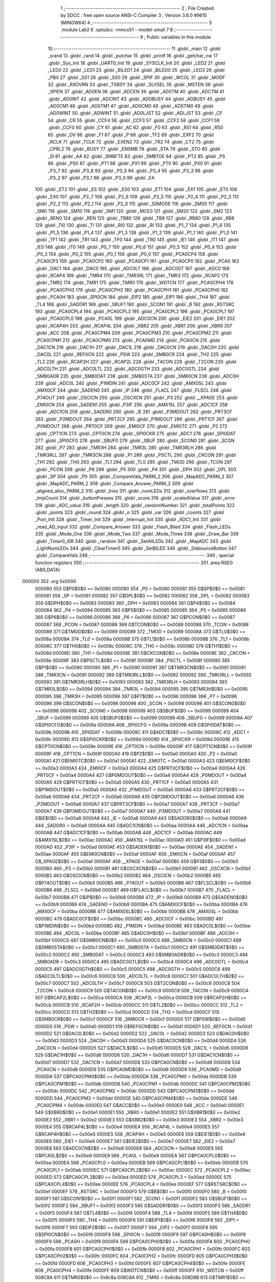                                       1 ;--------------------------------------------------------
                                      2 ; File Created by SDCC : free open source ANSI-C Compiler
                                      3 ; Version 3.6.0 #9615 (MINGW64)
                                      4 ;--------------------------------------------------------
                                      5 	.module Lab2
                                      6 	.optsdcc -mmcs51 --model-small
                                      7 	
                                      8 ;--------------------------------------------------------
                                      9 ; Public variables in this module
                                     10 ;--------------------------------------------------------
                                     11 	.globl _main
                                     12 	.globl _srand
                                     13 	.globl _rand
                                     14 	.globl _putchar
                                     15 	.globl _printf
                                     16 	.globl _getchar_nw
                                     17 	.globl _Sys_Init
                                     18 	.globl _UART0_Init
                                     19 	.globl _SYSCLK_Init
                                     20 	.globl _LED2
                                     21 	.globl _LED0
                                     22 	.globl _LED1
                                     23 	.globl _BILED1
                                     24 	.globl _BILED0
                                     25 	.globl _LED3
                                     26 	.globl _PB0
                                     27 	.globl _SS1
                                     28 	.globl _SS0
                                     29 	.globl _SPIF
                                     30 	.globl _WCOL
                                     31 	.globl _MODF
                                     32 	.globl _RXOVRN
                                     33 	.globl _TXBSY
                                     34 	.globl _SLVSEL
                                     35 	.globl _MSTEN
                                     36 	.globl _SPIEN
                                     37 	.globl _AD0EN
                                     38 	.globl _ADCEN
                                     39 	.globl _AD0TM
                                     40 	.globl _ADCTM
                                     41 	.globl _AD0INT
                                     42 	.globl _ADCINT
                                     43 	.globl _AD0BUSY
                                     44 	.globl _ADBUSY
                                     45 	.globl _AD0CM1
                                     46 	.globl _ADSTM1
                                     47 	.globl _AD0CM0
                                     48 	.globl _ADSTM0
                                     49 	.globl _AD0WINT
                                     50 	.globl _ADWINT
                                     51 	.globl _AD0LJST
                                     52 	.globl _ADLJST
                                     53 	.globl _CF
                                     54 	.globl _CR
                                     55 	.globl _CCF4
                                     56 	.globl _CCF3
                                     57 	.globl _CCF2
                                     58 	.globl _CCF1
                                     59 	.globl _CCF0
                                     60 	.globl _CY
                                     61 	.globl _AC
                                     62 	.globl _F0
                                     63 	.globl _RS1
                                     64 	.globl _RS0
                                     65 	.globl _OV
                                     66 	.globl _F1
                                     67 	.globl _P
                                     68 	.globl _TF2
                                     69 	.globl _EXF2
                                     70 	.globl _RCLK
                                     71 	.globl _TCLK
                                     72 	.globl _EXEN2
                                     73 	.globl _TR2
                                     74 	.globl _CT2
                                     75 	.globl _CPRL2
                                     76 	.globl _BUSY
                                     77 	.globl _ENSMB
                                     78 	.globl _STA
                                     79 	.globl _STO
                                     80 	.globl _SI
                                     81 	.globl _AA
                                     82 	.globl _SMBFTE
                                     83 	.globl _SMBTOE
                                     84 	.globl _PT2
                                     85 	.globl _PS
                                     86 	.globl _PS0
                                     87 	.globl _PT1
                                     88 	.globl _PX1
                                     89 	.globl _PT0
                                     90 	.globl _PX0
                                     91 	.globl _P3_7
                                     92 	.globl _P3_6
                                     93 	.globl _P3_5
                                     94 	.globl _P3_4
                                     95 	.globl _P3_3
                                     96 	.globl _P3_2
                                     97 	.globl _P3_1
                                     98 	.globl _P3_0
                                     99 	.globl _EA
                                    100 	.globl _ET2
                                    101 	.globl _ES
                                    102 	.globl _ES0
                                    103 	.globl _ET1
                                    104 	.globl _EX1
                                    105 	.globl _ET0
                                    106 	.globl _EX0
                                    107 	.globl _P2_7
                                    108 	.globl _P2_6
                                    109 	.globl _P2_5
                                    110 	.globl _P2_4
                                    111 	.globl _P2_3
                                    112 	.globl _P2_2
                                    113 	.globl _P2_1
                                    114 	.globl _P2_0
                                    115 	.globl _S0MODE
                                    116 	.globl _SM00
                                    117 	.globl _SM0
                                    118 	.globl _SM10
                                    119 	.globl _SM1
                                    120 	.globl _MCE0
                                    121 	.globl _SM20
                                    122 	.globl _SM2
                                    123 	.globl _REN0
                                    124 	.globl _REN
                                    125 	.globl _TB80
                                    126 	.globl _TB8
                                    127 	.globl _RB80
                                    128 	.globl _RB8
                                    129 	.globl _TI0
                                    130 	.globl _TI
                                    131 	.globl _RI0
                                    132 	.globl _RI
                                    133 	.globl _P1_7
                                    134 	.globl _P1_6
                                    135 	.globl _P1_5
                                    136 	.globl _P1_4
                                    137 	.globl _P1_3
                                    138 	.globl _P1_2
                                    139 	.globl _P1_1
                                    140 	.globl _P1_0
                                    141 	.globl _TF1
                                    142 	.globl _TR1
                                    143 	.globl _TF0
                                    144 	.globl _TR0
                                    145 	.globl _IE1
                                    146 	.globl _IT1
                                    147 	.globl _IE0
                                    148 	.globl _IT0
                                    149 	.globl _P0_7
                                    150 	.globl _P0_6
                                    151 	.globl _P0_5
                                    152 	.globl _P0_4
                                    153 	.globl _P0_3
                                    154 	.globl _P0_2
                                    155 	.globl _P0_1
                                    156 	.globl _P0_0
                                    157 	.globl _PCA0CP4
                                    158 	.globl _PCA0CP3
                                    159 	.globl _PCA0CP2
                                    160 	.globl _PCA0CP1
                                    161 	.globl _PCA0CP0
                                    162 	.globl _PCA0
                                    163 	.globl _DAC1
                                    164 	.globl _DAC0
                                    165 	.globl _ADC0LT
                                    166 	.globl _ADC0GT
                                    167 	.globl _ADC0
                                    168 	.globl _RCAP4
                                    169 	.globl _TMR4
                                    170 	.globl _TMR3RL
                                    171 	.globl _TMR3
                                    172 	.globl _RCAP2
                                    173 	.globl _TMR2
                                    174 	.globl _TMR1
                                    175 	.globl _TMR0
                                    176 	.globl _WDTCN
                                    177 	.globl _PCA0CPH4
                                    178 	.globl _PCA0CPH3
                                    179 	.globl _PCA0CPH2
                                    180 	.globl _PCA0CPH1
                                    181 	.globl _PCA0CPH0
                                    182 	.globl _PCA0H
                                    183 	.globl _SPI0CN
                                    184 	.globl _EIP2
                                    185 	.globl _EIP1
                                    186 	.globl _TH4
                                    187 	.globl _TL4
                                    188 	.globl _SADDR1
                                    189 	.globl _SBUF1
                                    190 	.globl _SCON1
                                    191 	.globl _B
                                    192 	.globl _RSTSRC
                                    193 	.globl _PCA0CPL4
                                    194 	.globl _PCA0CPL3
                                    195 	.globl _PCA0CPL2
                                    196 	.globl _PCA0CPL1
                                    197 	.globl _PCA0CPL0
                                    198 	.globl _PCA0L
                                    199 	.globl _ADC0CN
                                    200 	.globl _EIE2
                                    201 	.globl _EIE1
                                    202 	.globl _RCAP4H
                                    203 	.globl _RCAP4L
                                    204 	.globl _XBR2
                                    205 	.globl _XBR1
                                    206 	.globl _XBR0
                                    207 	.globl _ACC
                                    208 	.globl _PCA0CPM4
                                    209 	.globl _PCA0CPM3
                                    210 	.globl _PCA0CPM2
                                    211 	.globl _PCA0CPM1
                                    212 	.globl _PCA0CPM0
                                    213 	.globl _PCA0MD
                                    214 	.globl _PCA0CN
                                    215 	.globl _DAC1CN
                                    216 	.globl _DAC1H
                                    217 	.globl _DAC1L
                                    218 	.globl _DAC0CN
                                    219 	.globl _DAC0H
                                    220 	.globl _DAC0L
                                    221 	.globl _REF0CN
                                    222 	.globl _PSW
                                    223 	.globl _SMB0CR
                                    224 	.globl _TH2
                                    225 	.globl _TL2
                                    226 	.globl _RCAP2H
                                    227 	.globl _RCAP2L
                                    228 	.globl _T4CON
                                    229 	.globl _T2CON
                                    230 	.globl _ADC0LTH
                                    231 	.globl _ADC0LTL
                                    232 	.globl _ADC0GTH
                                    233 	.globl _ADC0GTL
                                    234 	.globl _SMB0ADR
                                    235 	.globl _SMB0DAT
                                    236 	.globl _SMB0STA
                                    237 	.globl _SMB0CN
                                    238 	.globl _ADC0H
                                    239 	.globl _ADC0L
                                    240 	.globl _P1MDIN
                                    241 	.globl _ADC0CF
                                    242 	.globl _AMX0SL
                                    243 	.globl _AMX0CF
                                    244 	.globl _SADEN0
                                    245 	.globl _IP
                                    246 	.globl _FLACL
                                    247 	.globl _FLSCL
                                    248 	.globl _P74OUT
                                    249 	.globl _OSCICN
                                    250 	.globl _OSCXCN
                                    251 	.globl _P3
                                    252 	.globl __XPAGE
                                    253 	.globl _EMI0CN
                                    254 	.globl _SADEN1
                                    255 	.globl _P3IF
                                    256 	.globl _AMX1SL
                                    257 	.globl _ADC1CF
                                    258 	.globl _ADC1CN
                                    259 	.globl _SADDR0
                                    260 	.globl _IE
                                    261 	.globl _P3MDOUT
                                    262 	.globl _PRT3CF
                                    263 	.globl _P2MDOUT
                                    264 	.globl _PRT2CF
                                    265 	.globl _P1MDOUT
                                    266 	.globl _PRT1CF
                                    267 	.globl _P0MDOUT
                                    268 	.globl _PRT0CF
                                    269 	.globl _EMI0CF
                                    270 	.globl _EMI0TC
                                    271 	.globl _P2
                                    272 	.globl _CPT1CN
                                    273 	.globl _CPT0CN
                                    274 	.globl _SPI0CKR
                                    275 	.globl _ADC1
                                    276 	.globl _SPI0DAT
                                    277 	.globl _SPI0CFG
                                    278 	.globl _SBUF0
                                    279 	.globl _SBUF
                                    280 	.globl _SCON0
                                    281 	.globl _SCON
                                    282 	.globl _P7
                                    283 	.globl _TMR3H
                                    284 	.globl _TMR3L
                                    285 	.globl _TMR3RLH
                                    286 	.globl _TMR3RLL
                                    287 	.globl _TMR3CN
                                    288 	.globl _P1
                                    289 	.globl _PSCTL
                                    290 	.globl _CKCON
                                    291 	.globl _TH1
                                    292 	.globl _TH0
                                    293 	.globl _TL1
                                    294 	.globl _TL0
                                    295 	.globl _TMOD
                                    296 	.globl _TCON
                                    297 	.globl _PCON
                                    298 	.globl _P6
                                    299 	.globl _P5
                                    300 	.globl _P4
                                    301 	.globl _DPH
                                    302 	.globl _DPL
                                    303 	.globl _SP
                                    304 	.globl _P0
                                    305 	.globl _CompareVals_PARM_2
                                    306 	.globl _MapADC_PARM_3
                                    307 	.globl _MapADC_PARM_2
                                    308 	.globl _Compare_Answer_PARM_2
                                    309 	.globl _aligned_alloc_PARM_2
                                    310 	.globl _tries
                                    311 	.globl _numLEDs
                                    312 	.globl _overflows
                                    313 	.globl _tmpCount
                                    314 	.globl _buttonPresses
                                    315 	.globl _score
                                    316 	.globl _scaledValue
                                    317 	.globl _error
                                    318 	.globl _ADC_value
                                    319 	.globl _length
                                    320 	.globl _randomNumber
                                    321 	.globl _totalPoints
                                    322 	.globl _points
                                    323 	.globl _round
                                    324 	.globl _n
                                    325 	.globl _var
                                    326 	.globl _counts
                                    327 	.globl _Port_Init
                                    328 	.globl _Timer_Init
                                    329 	.globl _Interrupt_Init
                                    330 	.globl _ADC1_Init
                                    331 	.globl _read_AD_input
                                    332 	.globl _Compare_Answer
                                    333 	.globl _Flash_Biled
                                    334 	.globl _Flash_LEDs
                                    335 	.globl _Mode_One
                                    336 	.globl _Mode_Two
                                    337 	.globl _Mode_Three
                                    338 	.globl _Draw_Bar
                                    339 	.globl _Timer0_ISR
                                    340 	.globl _random
                                    341 	.globl _SetAllLEDs
                                    342 	.globl _MapADC
                                    343 	.globl _LightNumLEDs
                                    344 	.globl _ClearTimer0
                                    345 	.globl _SetBILED
                                    346 	.globl _DebounceButton
                                    347 	.globl _CompareVals
                                    348 ;--------------------------------------------------------
                                    349 ; special function registers
                                    350 ;--------------------------------------------------------
                                    351 	.area RSEG    (ABS,DATA)
      000000                        352 	.org 0x0000
                           000080   353 G$P0$0$0 == 0x0080
                           000080   354 _P0	=	0x0080
                           000081   355 G$SP$0$0 == 0x0081
                           000081   356 _SP	=	0x0081
                           000082   357 G$DPL$0$0 == 0x0082
                           000082   358 _DPL	=	0x0082
                           000083   359 G$DPH$0$0 == 0x0083
                           000083   360 _DPH	=	0x0083
                           000084   361 G$P4$0$0 == 0x0084
                           000084   362 _P4	=	0x0084
                           000085   363 G$P5$0$0 == 0x0085
                           000085   364 _P5	=	0x0085
                           000086   365 G$P6$0$0 == 0x0086
                           000086   366 _P6	=	0x0086
                           000087   367 G$PCON$0$0 == 0x0087
                           000087   368 _PCON	=	0x0087
                           000088   369 G$TCON$0$0 == 0x0088
                           000088   370 _TCON	=	0x0088
                           000089   371 G$TMOD$0$0 == 0x0089
                           000089   372 _TMOD	=	0x0089
                           00008A   373 G$TL0$0$0 == 0x008a
                           00008A   374 _TL0	=	0x008a
                           00008B   375 G$TL1$0$0 == 0x008b
                           00008B   376 _TL1	=	0x008b
                           00008C   377 G$TH0$0$0 == 0x008c
                           00008C   378 _TH0	=	0x008c
                           00008D   379 G$TH1$0$0 == 0x008d
                           00008D   380 _TH1	=	0x008d
                           00008E   381 G$CKCON$0$0 == 0x008e
                           00008E   382 _CKCON	=	0x008e
                           00008F   383 G$PSCTL$0$0 == 0x008f
                           00008F   384 _PSCTL	=	0x008f
                           000090   385 G$P1$0$0 == 0x0090
                           000090   386 _P1	=	0x0090
                           000091   387 G$TMR3CN$0$0 == 0x0091
                           000091   388 _TMR3CN	=	0x0091
                           000092   389 G$TMR3RLL$0$0 == 0x0092
                           000092   390 _TMR3RLL	=	0x0092
                           000093   391 G$TMR3RLH$0$0 == 0x0093
                           000093   392 _TMR3RLH	=	0x0093
                           000094   393 G$TMR3L$0$0 == 0x0094
                           000094   394 _TMR3L	=	0x0094
                           000095   395 G$TMR3H$0$0 == 0x0095
                           000095   396 _TMR3H	=	0x0095
                           000096   397 G$P7$0$0 == 0x0096
                           000096   398 _P7	=	0x0096
                           000098   399 G$SCON$0$0 == 0x0098
                           000098   400 _SCON	=	0x0098
                           000098   401 G$SCON0$0$0 == 0x0098
                           000098   402 _SCON0	=	0x0098
                           000099   403 G$SBUF$0$0 == 0x0099
                           000099   404 _SBUF	=	0x0099
                           000099   405 G$SBUF0$0$0 == 0x0099
                           000099   406 _SBUF0	=	0x0099
                           00009A   407 G$SPI0CFG$0$0 == 0x009a
                           00009A   408 _SPI0CFG	=	0x009a
                           00009B   409 G$SPI0DAT$0$0 == 0x009b
                           00009B   410 _SPI0DAT	=	0x009b
                           00009C   411 G$ADC1$0$0 == 0x009c
                           00009C   412 _ADC1	=	0x009c
                           00009D   413 G$SPI0CKR$0$0 == 0x009d
                           00009D   414 _SPI0CKR	=	0x009d
                           00009E   415 G$CPT0CN$0$0 == 0x009e
                           00009E   416 _CPT0CN	=	0x009e
                           00009F   417 G$CPT1CN$0$0 == 0x009f
                           00009F   418 _CPT1CN	=	0x009f
                           0000A0   419 G$P2$0$0 == 0x00a0
                           0000A0   420 _P2	=	0x00a0
                           0000A1   421 G$EMI0TC$0$0 == 0x00a1
                           0000A1   422 _EMI0TC	=	0x00a1
                           0000A3   423 G$EMI0CF$0$0 == 0x00a3
                           0000A3   424 _EMI0CF	=	0x00a3
                           0000A4   425 G$PRT0CF$0$0 == 0x00a4
                           0000A4   426 _PRT0CF	=	0x00a4
                           0000A4   427 G$P0MDOUT$0$0 == 0x00a4
                           0000A4   428 _P0MDOUT	=	0x00a4
                           0000A5   429 G$PRT1CF$0$0 == 0x00a5
                           0000A5   430 _PRT1CF	=	0x00a5
                           0000A5   431 G$P1MDOUT$0$0 == 0x00a5
                           0000A5   432 _P1MDOUT	=	0x00a5
                           0000A6   433 G$PRT2CF$0$0 == 0x00a6
                           0000A6   434 _PRT2CF	=	0x00a6
                           0000A6   435 G$P2MDOUT$0$0 == 0x00a6
                           0000A6   436 _P2MDOUT	=	0x00a6
                           0000A7   437 G$PRT3CF$0$0 == 0x00a7
                           0000A7   438 _PRT3CF	=	0x00a7
                           0000A7   439 G$P3MDOUT$0$0 == 0x00a7
                           0000A7   440 _P3MDOUT	=	0x00a7
                           0000A8   441 G$IE$0$0 == 0x00a8
                           0000A8   442 _IE	=	0x00a8
                           0000A9   443 G$SADDR0$0$0 == 0x00a9
                           0000A9   444 _SADDR0	=	0x00a9
                           0000AA   445 G$ADC1CN$0$0 == 0x00aa
                           0000AA   446 _ADC1CN	=	0x00aa
                           0000AB   447 G$ADC1CF$0$0 == 0x00ab
                           0000AB   448 _ADC1CF	=	0x00ab
                           0000AC   449 G$AMX1SL$0$0 == 0x00ac
                           0000AC   450 _AMX1SL	=	0x00ac
                           0000AD   451 G$P3IF$0$0 == 0x00ad
                           0000AD   452 _P3IF	=	0x00ad
                           0000AE   453 G$SADEN1$0$0 == 0x00ae
                           0000AE   454 _SADEN1	=	0x00ae
                           0000AF   455 G$EMI0CN$0$0 == 0x00af
                           0000AF   456 _EMI0CN	=	0x00af
                           0000AF   457 G$_XPAGE$0$0 == 0x00af
                           0000AF   458 __XPAGE	=	0x00af
                           0000B0   459 G$P3$0$0 == 0x00b0
                           0000B0   460 _P3	=	0x00b0
                           0000B1   461 G$OSCXCN$0$0 == 0x00b1
                           0000B1   462 _OSCXCN	=	0x00b1
                           0000B2   463 G$OSCICN$0$0 == 0x00b2
                           0000B2   464 _OSCICN	=	0x00b2
                           0000B5   465 G$P74OUT$0$0 == 0x00b5
                           0000B5   466 _P74OUT	=	0x00b5
                           0000B6   467 G$FLSCL$0$0 == 0x00b6
                           0000B6   468 _FLSCL	=	0x00b6
                           0000B7   469 G$FLACL$0$0 == 0x00b7
                           0000B7   470 _FLACL	=	0x00b7
                           0000B8   471 G$IP$0$0 == 0x00b8
                           0000B8   472 _IP	=	0x00b8
                           0000B9   473 G$SADEN0$0$0 == 0x00b9
                           0000B9   474 _SADEN0	=	0x00b9
                           0000BA   475 G$AMX0CF$0$0 == 0x00ba
                           0000BA   476 _AMX0CF	=	0x00ba
                           0000BB   477 G$AMX0SL$0$0 == 0x00bb
                           0000BB   478 _AMX0SL	=	0x00bb
                           0000BC   479 G$ADC0CF$0$0 == 0x00bc
                           0000BC   480 _ADC0CF	=	0x00bc
                           0000BD   481 G$P1MDIN$0$0 == 0x00bd
                           0000BD   482 _P1MDIN	=	0x00bd
                           0000BE   483 G$ADC0L$0$0 == 0x00be
                           0000BE   484 _ADC0L	=	0x00be
                           0000BF   485 G$ADC0H$0$0 == 0x00bf
                           0000BF   486 _ADC0H	=	0x00bf
                           0000C0   487 G$SMB0CN$0$0 == 0x00c0
                           0000C0   488 _SMB0CN	=	0x00c0
                           0000C1   489 G$SMB0STA$0$0 == 0x00c1
                           0000C1   490 _SMB0STA	=	0x00c1
                           0000C2   491 G$SMB0DAT$0$0 == 0x00c2
                           0000C2   492 _SMB0DAT	=	0x00c2
                           0000C3   493 G$SMB0ADR$0$0 == 0x00c3
                           0000C3   494 _SMB0ADR	=	0x00c3
                           0000C4   495 G$ADC0GTL$0$0 == 0x00c4
                           0000C4   496 _ADC0GTL	=	0x00c4
                           0000C5   497 G$ADC0GTH$0$0 == 0x00c5
                           0000C5   498 _ADC0GTH	=	0x00c5
                           0000C6   499 G$ADC0LTL$0$0 == 0x00c6
                           0000C6   500 _ADC0LTL	=	0x00c6
                           0000C7   501 G$ADC0LTH$0$0 == 0x00c7
                           0000C7   502 _ADC0LTH	=	0x00c7
                           0000C8   503 G$T2CON$0$0 == 0x00c8
                           0000C8   504 _T2CON	=	0x00c8
                           0000C9   505 G$T4CON$0$0 == 0x00c9
                           0000C9   506 _T4CON	=	0x00c9
                           0000CA   507 G$RCAP2L$0$0 == 0x00ca
                           0000CA   508 _RCAP2L	=	0x00ca
                           0000CB   509 G$RCAP2H$0$0 == 0x00cb
                           0000CB   510 _RCAP2H	=	0x00cb
                           0000CC   511 G$TL2$0$0 == 0x00cc
                           0000CC   512 _TL2	=	0x00cc
                           0000CD   513 G$TH2$0$0 == 0x00cd
                           0000CD   514 _TH2	=	0x00cd
                           0000CF   515 G$SMB0CR$0$0 == 0x00cf
                           0000CF   516 _SMB0CR	=	0x00cf
                           0000D0   517 G$PSW$0$0 == 0x00d0
                           0000D0   518 _PSW	=	0x00d0
                           0000D1   519 G$REF0CN$0$0 == 0x00d1
                           0000D1   520 _REF0CN	=	0x00d1
                           0000D2   521 G$DAC0L$0$0 == 0x00d2
                           0000D2   522 _DAC0L	=	0x00d2
                           0000D3   523 G$DAC0H$0$0 == 0x00d3
                           0000D3   524 _DAC0H	=	0x00d3
                           0000D4   525 G$DAC0CN$0$0 == 0x00d4
                           0000D4   526 _DAC0CN	=	0x00d4
                           0000D5   527 G$DAC1L$0$0 == 0x00d5
                           0000D5   528 _DAC1L	=	0x00d5
                           0000D6   529 G$DAC1H$0$0 == 0x00d6
                           0000D6   530 _DAC1H	=	0x00d6
                           0000D7   531 G$DAC1CN$0$0 == 0x00d7
                           0000D7   532 _DAC1CN	=	0x00d7
                           0000D8   533 G$PCA0CN$0$0 == 0x00d8
                           0000D8   534 _PCA0CN	=	0x00d8
                           0000D9   535 G$PCA0MD$0$0 == 0x00d9
                           0000D9   536 _PCA0MD	=	0x00d9
                           0000DA   537 G$PCA0CPM0$0$0 == 0x00da
                           0000DA   538 _PCA0CPM0	=	0x00da
                           0000DB   539 G$PCA0CPM1$0$0 == 0x00db
                           0000DB   540 _PCA0CPM1	=	0x00db
                           0000DC   541 G$PCA0CPM2$0$0 == 0x00dc
                           0000DC   542 _PCA0CPM2	=	0x00dc
                           0000DD   543 G$PCA0CPM3$0$0 == 0x00dd
                           0000DD   544 _PCA0CPM3	=	0x00dd
                           0000DE   545 G$PCA0CPM4$0$0 == 0x00de
                           0000DE   546 _PCA0CPM4	=	0x00de
                           0000E0   547 G$ACC$0$0 == 0x00e0
                           0000E0   548 _ACC	=	0x00e0
                           0000E1   549 G$XBR0$0$0 == 0x00e1
                           0000E1   550 _XBR0	=	0x00e1
                           0000E2   551 G$XBR1$0$0 == 0x00e2
                           0000E2   552 _XBR1	=	0x00e2
                           0000E3   553 G$XBR2$0$0 == 0x00e3
                           0000E3   554 _XBR2	=	0x00e3
                           0000E4   555 G$RCAP4L$0$0 == 0x00e4
                           0000E4   556 _RCAP4L	=	0x00e4
                           0000E5   557 G$RCAP4H$0$0 == 0x00e5
                           0000E5   558 _RCAP4H	=	0x00e5
                           0000E6   559 G$EIE1$0$0 == 0x00e6
                           0000E6   560 _EIE1	=	0x00e6
                           0000E7   561 G$EIE2$0$0 == 0x00e7
                           0000E7   562 _EIE2	=	0x00e7
                           0000E8   563 G$ADC0CN$0$0 == 0x00e8
                           0000E8   564 _ADC0CN	=	0x00e8
                           0000E9   565 G$PCA0L$0$0 == 0x00e9
                           0000E9   566 _PCA0L	=	0x00e9
                           0000EA   567 G$PCA0CPL0$0$0 == 0x00ea
                           0000EA   568 _PCA0CPL0	=	0x00ea
                           0000EB   569 G$PCA0CPL1$0$0 == 0x00eb
                           0000EB   570 _PCA0CPL1	=	0x00eb
                           0000EC   571 G$PCA0CPL2$0$0 == 0x00ec
                           0000EC   572 _PCA0CPL2	=	0x00ec
                           0000ED   573 G$PCA0CPL3$0$0 == 0x00ed
                           0000ED   574 _PCA0CPL3	=	0x00ed
                           0000EE   575 G$PCA0CPL4$0$0 == 0x00ee
                           0000EE   576 _PCA0CPL4	=	0x00ee
                           0000EF   577 G$RSTSRC$0$0 == 0x00ef
                           0000EF   578 _RSTSRC	=	0x00ef
                           0000F0   579 G$B$0$0 == 0x00f0
                           0000F0   580 _B	=	0x00f0
                           0000F1   581 G$SCON1$0$0 == 0x00f1
                           0000F1   582 _SCON1	=	0x00f1
                           0000F2   583 G$SBUF1$0$0 == 0x00f2
                           0000F2   584 _SBUF1	=	0x00f2
                           0000F3   585 G$SADDR1$0$0 == 0x00f3
                           0000F3   586 _SADDR1	=	0x00f3
                           0000F4   587 G$TL4$0$0 == 0x00f4
                           0000F4   588 _TL4	=	0x00f4
                           0000F5   589 G$TH4$0$0 == 0x00f5
                           0000F5   590 _TH4	=	0x00f5
                           0000F6   591 G$EIP1$0$0 == 0x00f6
                           0000F6   592 _EIP1	=	0x00f6
                           0000F7   593 G$EIP2$0$0 == 0x00f7
                           0000F7   594 _EIP2	=	0x00f7
                           0000F8   595 G$SPI0CN$0$0 == 0x00f8
                           0000F8   596 _SPI0CN	=	0x00f8
                           0000F9   597 G$PCA0H$0$0 == 0x00f9
                           0000F9   598 _PCA0H	=	0x00f9
                           0000FA   599 G$PCA0CPH0$0$0 == 0x00fa
                           0000FA   600 _PCA0CPH0	=	0x00fa
                           0000FB   601 G$PCA0CPH1$0$0 == 0x00fb
                           0000FB   602 _PCA0CPH1	=	0x00fb
                           0000FC   603 G$PCA0CPH2$0$0 == 0x00fc
                           0000FC   604 _PCA0CPH2	=	0x00fc
                           0000FD   605 G$PCA0CPH3$0$0 == 0x00fd
                           0000FD   606 _PCA0CPH3	=	0x00fd
                           0000FE   607 G$PCA0CPH4$0$0 == 0x00fe
                           0000FE   608 _PCA0CPH4	=	0x00fe
                           0000FF   609 G$WDTCN$0$0 == 0x00ff
                           0000FF   610 _WDTCN	=	0x00ff
                           008C8A   611 G$TMR0$0$0 == 0x8c8a
                           008C8A   612 _TMR0	=	0x8c8a
                           008D8B   613 G$TMR1$0$0 == 0x8d8b
                           008D8B   614 _TMR1	=	0x8d8b
                           00CDCC   615 G$TMR2$0$0 == 0xcdcc
                           00CDCC   616 _TMR2	=	0xcdcc
                           00CBCA   617 G$RCAP2$0$0 == 0xcbca
                           00CBCA   618 _RCAP2	=	0xcbca
                           009594   619 G$TMR3$0$0 == 0x9594
                           009594   620 _TMR3	=	0x9594
                           009392   621 G$TMR3RL$0$0 == 0x9392
                           009392   622 _TMR3RL	=	0x9392
                           00F5F4   623 G$TMR4$0$0 == 0xf5f4
                           00F5F4   624 _TMR4	=	0xf5f4
                           00E5E4   625 G$RCAP4$0$0 == 0xe5e4
                           00E5E4   626 _RCAP4	=	0xe5e4
                           00BFBE   627 G$ADC0$0$0 == 0xbfbe
                           00BFBE   628 _ADC0	=	0xbfbe
                           00C5C4   629 G$ADC0GT$0$0 == 0xc5c4
                           00C5C4   630 _ADC0GT	=	0xc5c4
                           00C7C6   631 G$ADC0LT$0$0 == 0xc7c6
                           00C7C6   632 _ADC0LT	=	0xc7c6
                           00D3D2   633 G$DAC0$0$0 == 0xd3d2
                           00D3D2   634 _DAC0	=	0xd3d2
                           00D6D5   635 G$DAC1$0$0 == 0xd6d5
                           00D6D5   636 _DAC1	=	0xd6d5
                           00F9E9   637 G$PCA0$0$0 == 0xf9e9
                           00F9E9   638 _PCA0	=	0xf9e9
                           00FAEA   639 G$PCA0CP0$0$0 == 0xfaea
                           00FAEA   640 _PCA0CP0	=	0xfaea
                           00FBEB   641 G$PCA0CP1$0$0 == 0xfbeb
                           00FBEB   642 _PCA0CP1	=	0xfbeb
                           00FCEC   643 G$PCA0CP2$0$0 == 0xfcec
                           00FCEC   644 _PCA0CP2	=	0xfcec
                           00FDED   645 G$PCA0CP3$0$0 == 0xfded
                           00FDED   646 _PCA0CP3	=	0xfded
                           00FEEE   647 G$PCA0CP4$0$0 == 0xfeee
                           00FEEE   648 _PCA0CP4	=	0xfeee
                                    649 ;--------------------------------------------------------
                                    650 ; special function bits
                                    651 ;--------------------------------------------------------
                                    652 	.area RSEG    (ABS,DATA)
      000000                        653 	.org 0x0000
                           000080   654 G$P0_0$0$0 == 0x0080
                           000080   655 _P0_0	=	0x0080
                           000081   656 G$P0_1$0$0 == 0x0081
                           000081   657 _P0_1	=	0x0081
                           000082   658 G$P0_2$0$0 == 0x0082
                           000082   659 _P0_2	=	0x0082
                           000083   660 G$P0_3$0$0 == 0x0083
                           000083   661 _P0_3	=	0x0083
                           000084   662 G$P0_4$0$0 == 0x0084
                           000084   663 _P0_4	=	0x0084
                           000085   664 G$P0_5$0$0 == 0x0085
                           000085   665 _P0_5	=	0x0085
                           000086   666 G$P0_6$0$0 == 0x0086
                           000086   667 _P0_6	=	0x0086
                           000087   668 G$P0_7$0$0 == 0x0087
                           000087   669 _P0_7	=	0x0087
                           000088   670 G$IT0$0$0 == 0x0088
                           000088   671 _IT0	=	0x0088
                           000089   672 G$IE0$0$0 == 0x0089
                           000089   673 _IE0	=	0x0089
                           00008A   674 G$IT1$0$0 == 0x008a
                           00008A   675 _IT1	=	0x008a
                           00008B   676 G$IE1$0$0 == 0x008b
                           00008B   677 _IE1	=	0x008b
                           00008C   678 G$TR0$0$0 == 0x008c
                           00008C   679 _TR0	=	0x008c
                           00008D   680 G$TF0$0$0 == 0x008d
                           00008D   681 _TF0	=	0x008d
                           00008E   682 G$TR1$0$0 == 0x008e
                           00008E   683 _TR1	=	0x008e
                           00008F   684 G$TF1$0$0 == 0x008f
                           00008F   685 _TF1	=	0x008f
                           000090   686 G$P1_0$0$0 == 0x0090
                           000090   687 _P1_0	=	0x0090
                           000091   688 G$P1_1$0$0 == 0x0091
                           000091   689 _P1_1	=	0x0091
                           000092   690 G$P1_2$0$0 == 0x0092
                           000092   691 _P1_2	=	0x0092
                           000093   692 G$P1_3$0$0 == 0x0093
                           000093   693 _P1_3	=	0x0093
                           000094   694 G$P1_4$0$0 == 0x0094
                           000094   695 _P1_4	=	0x0094
                           000095   696 G$P1_5$0$0 == 0x0095
                           000095   697 _P1_5	=	0x0095
                           000096   698 G$P1_6$0$0 == 0x0096
                           000096   699 _P1_6	=	0x0096
                           000097   700 G$P1_7$0$0 == 0x0097
                           000097   701 _P1_7	=	0x0097
                           000098   702 G$RI$0$0 == 0x0098
                           000098   703 _RI	=	0x0098
                           000098   704 G$RI0$0$0 == 0x0098
                           000098   705 _RI0	=	0x0098
                           000099   706 G$TI$0$0 == 0x0099
                           000099   707 _TI	=	0x0099
                           000099   708 G$TI0$0$0 == 0x0099
                           000099   709 _TI0	=	0x0099
                           00009A   710 G$RB8$0$0 == 0x009a
                           00009A   711 _RB8	=	0x009a
                           00009A   712 G$RB80$0$0 == 0x009a
                           00009A   713 _RB80	=	0x009a
                           00009B   714 G$TB8$0$0 == 0x009b
                           00009B   715 _TB8	=	0x009b
                           00009B   716 G$TB80$0$0 == 0x009b
                           00009B   717 _TB80	=	0x009b
                           00009C   718 G$REN$0$0 == 0x009c
                           00009C   719 _REN	=	0x009c
                           00009C   720 G$REN0$0$0 == 0x009c
                           00009C   721 _REN0	=	0x009c
                           00009D   722 G$SM2$0$0 == 0x009d
                           00009D   723 _SM2	=	0x009d
                           00009D   724 G$SM20$0$0 == 0x009d
                           00009D   725 _SM20	=	0x009d
                           00009D   726 G$MCE0$0$0 == 0x009d
                           00009D   727 _MCE0	=	0x009d
                           00009E   728 G$SM1$0$0 == 0x009e
                           00009E   729 _SM1	=	0x009e
                           00009E   730 G$SM10$0$0 == 0x009e
                           00009E   731 _SM10	=	0x009e
                           00009F   732 G$SM0$0$0 == 0x009f
                           00009F   733 _SM0	=	0x009f
                           00009F   734 G$SM00$0$0 == 0x009f
                           00009F   735 _SM00	=	0x009f
                           00009F   736 G$S0MODE$0$0 == 0x009f
                           00009F   737 _S0MODE	=	0x009f
                           0000A0   738 G$P2_0$0$0 == 0x00a0
                           0000A0   739 _P2_0	=	0x00a0
                           0000A1   740 G$P2_1$0$0 == 0x00a1
                           0000A1   741 _P2_1	=	0x00a1
                           0000A2   742 G$P2_2$0$0 == 0x00a2
                           0000A2   743 _P2_2	=	0x00a2
                           0000A3   744 G$P2_3$0$0 == 0x00a3
                           0000A3   745 _P2_3	=	0x00a3
                           0000A4   746 G$P2_4$0$0 == 0x00a4
                           0000A4   747 _P2_4	=	0x00a4
                           0000A5   748 G$P2_5$0$0 == 0x00a5
                           0000A5   749 _P2_5	=	0x00a5
                           0000A6   750 G$P2_6$0$0 == 0x00a6
                           0000A6   751 _P2_6	=	0x00a6
                           0000A7   752 G$P2_7$0$0 == 0x00a7
                           0000A7   753 _P2_7	=	0x00a7
                           0000A8   754 G$EX0$0$0 == 0x00a8
                           0000A8   755 _EX0	=	0x00a8
                           0000A9   756 G$ET0$0$0 == 0x00a9
                           0000A9   757 _ET0	=	0x00a9
                           0000AA   758 G$EX1$0$0 == 0x00aa
                           0000AA   759 _EX1	=	0x00aa
                           0000AB   760 G$ET1$0$0 == 0x00ab
                           0000AB   761 _ET1	=	0x00ab
                           0000AC   762 G$ES0$0$0 == 0x00ac
                           0000AC   763 _ES0	=	0x00ac
                           0000AC   764 G$ES$0$0 == 0x00ac
                           0000AC   765 _ES	=	0x00ac
                           0000AD   766 G$ET2$0$0 == 0x00ad
                           0000AD   767 _ET2	=	0x00ad
                           0000AF   768 G$EA$0$0 == 0x00af
                           0000AF   769 _EA	=	0x00af
                           0000B0   770 G$P3_0$0$0 == 0x00b0
                           0000B0   771 _P3_0	=	0x00b0
                           0000B1   772 G$P3_1$0$0 == 0x00b1
                           0000B1   773 _P3_1	=	0x00b1
                           0000B2   774 G$P3_2$0$0 == 0x00b2
                           0000B2   775 _P3_2	=	0x00b2
                           0000B3   776 G$P3_3$0$0 == 0x00b3
                           0000B3   777 _P3_3	=	0x00b3
                           0000B4   778 G$P3_4$0$0 == 0x00b4
                           0000B4   779 _P3_4	=	0x00b4
                           0000B5   780 G$P3_5$0$0 == 0x00b5
                           0000B5   781 _P3_5	=	0x00b5
                           0000B6   782 G$P3_6$0$0 == 0x00b6
                           0000B6   783 _P3_6	=	0x00b6
                           0000B7   784 G$P3_7$0$0 == 0x00b7
                           0000B7   785 _P3_7	=	0x00b7
                           0000B8   786 G$PX0$0$0 == 0x00b8
                           0000B8   787 _PX0	=	0x00b8
                           0000B9   788 G$PT0$0$0 == 0x00b9
                           0000B9   789 _PT0	=	0x00b9
                           0000BA   790 G$PX1$0$0 == 0x00ba
                           0000BA   791 _PX1	=	0x00ba
                           0000BB   792 G$PT1$0$0 == 0x00bb
                           0000BB   793 _PT1	=	0x00bb
                           0000BC   794 G$PS0$0$0 == 0x00bc
                           0000BC   795 _PS0	=	0x00bc
                           0000BC   796 G$PS$0$0 == 0x00bc
                           0000BC   797 _PS	=	0x00bc
                           0000BD   798 G$PT2$0$0 == 0x00bd
                           0000BD   799 _PT2	=	0x00bd
                           0000C0   800 G$SMBTOE$0$0 == 0x00c0
                           0000C0   801 _SMBTOE	=	0x00c0
                           0000C1   802 G$SMBFTE$0$0 == 0x00c1
                           0000C1   803 _SMBFTE	=	0x00c1
                           0000C2   804 G$AA$0$0 == 0x00c2
                           0000C2   805 _AA	=	0x00c2
                           0000C3   806 G$SI$0$0 == 0x00c3
                           0000C3   807 _SI	=	0x00c3
                           0000C4   808 G$STO$0$0 == 0x00c4
                           0000C4   809 _STO	=	0x00c4
                           0000C5   810 G$STA$0$0 == 0x00c5
                           0000C5   811 _STA	=	0x00c5
                           0000C6   812 G$ENSMB$0$0 == 0x00c6
                           0000C6   813 _ENSMB	=	0x00c6
                           0000C7   814 G$BUSY$0$0 == 0x00c7
                           0000C7   815 _BUSY	=	0x00c7
                           0000C8   816 G$CPRL2$0$0 == 0x00c8
                           0000C8   817 _CPRL2	=	0x00c8
                           0000C9   818 G$CT2$0$0 == 0x00c9
                           0000C9   819 _CT2	=	0x00c9
                           0000CA   820 G$TR2$0$0 == 0x00ca
                           0000CA   821 _TR2	=	0x00ca
                           0000CB   822 G$EXEN2$0$0 == 0x00cb
                           0000CB   823 _EXEN2	=	0x00cb
                           0000CC   824 G$TCLK$0$0 == 0x00cc
                           0000CC   825 _TCLK	=	0x00cc
                           0000CD   826 G$RCLK$0$0 == 0x00cd
                           0000CD   827 _RCLK	=	0x00cd
                           0000CE   828 G$EXF2$0$0 == 0x00ce
                           0000CE   829 _EXF2	=	0x00ce
                           0000CF   830 G$TF2$0$0 == 0x00cf
                           0000CF   831 _TF2	=	0x00cf
                           0000D0   832 G$P$0$0 == 0x00d0
                           0000D0   833 _P	=	0x00d0
                           0000D1   834 G$F1$0$0 == 0x00d1
                           0000D1   835 _F1	=	0x00d1
                           0000D2   836 G$OV$0$0 == 0x00d2
                           0000D2   837 _OV	=	0x00d2
                           0000D3   838 G$RS0$0$0 == 0x00d3
                           0000D3   839 _RS0	=	0x00d3
                           0000D4   840 G$RS1$0$0 == 0x00d4
                           0000D4   841 _RS1	=	0x00d4
                           0000D5   842 G$F0$0$0 == 0x00d5
                           0000D5   843 _F0	=	0x00d5
                           0000D6   844 G$AC$0$0 == 0x00d6
                           0000D6   845 _AC	=	0x00d6
                           0000D7   846 G$CY$0$0 == 0x00d7
                           0000D7   847 _CY	=	0x00d7
                           0000D8   848 G$CCF0$0$0 == 0x00d8
                           0000D8   849 _CCF0	=	0x00d8
                           0000D9   850 G$CCF1$0$0 == 0x00d9
                           0000D9   851 _CCF1	=	0x00d9
                           0000DA   852 G$CCF2$0$0 == 0x00da
                           0000DA   853 _CCF2	=	0x00da
                           0000DB   854 G$CCF3$0$0 == 0x00db
                           0000DB   855 _CCF3	=	0x00db
                           0000DC   856 G$CCF4$0$0 == 0x00dc
                           0000DC   857 _CCF4	=	0x00dc
                           0000DE   858 G$CR$0$0 == 0x00de
                           0000DE   859 _CR	=	0x00de
                           0000DF   860 G$CF$0$0 == 0x00df
                           0000DF   861 _CF	=	0x00df
                           0000E8   862 G$ADLJST$0$0 == 0x00e8
                           0000E8   863 _ADLJST	=	0x00e8
                           0000E8   864 G$AD0LJST$0$0 == 0x00e8
                           0000E8   865 _AD0LJST	=	0x00e8
                           0000E9   866 G$ADWINT$0$0 == 0x00e9
                           0000E9   867 _ADWINT	=	0x00e9
                           0000E9   868 G$AD0WINT$0$0 == 0x00e9
                           0000E9   869 _AD0WINT	=	0x00e9
                           0000EA   870 G$ADSTM0$0$0 == 0x00ea
                           0000EA   871 _ADSTM0	=	0x00ea
                           0000EA   872 G$AD0CM0$0$0 == 0x00ea
                           0000EA   873 _AD0CM0	=	0x00ea
                           0000EB   874 G$ADSTM1$0$0 == 0x00eb
                           0000EB   875 _ADSTM1	=	0x00eb
                           0000EB   876 G$AD0CM1$0$0 == 0x00eb
                           0000EB   877 _AD0CM1	=	0x00eb
                           0000EC   878 G$ADBUSY$0$0 == 0x00ec
                           0000EC   879 _ADBUSY	=	0x00ec
                           0000EC   880 G$AD0BUSY$0$0 == 0x00ec
                           0000EC   881 _AD0BUSY	=	0x00ec
                           0000ED   882 G$ADCINT$0$0 == 0x00ed
                           0000ED   883 _ADCINT	=	0x00ed
                           0000ED   884 G$AD0INT$0$0 == 0x00ed
                           0000ED   885 _AD0INT	=	0x00ed
                           0000EE   886 G$ADCTM$0$0 == 0x00ee
                           0000EE   887 _ADCTM	=	0x00ee
                           0000EE   888 G$AD0TM$0$0 == 0x00ee
                           0000EE   889 _AD0TM	=	0x00ee
                           0000EF   890 G$ADCEN$0$0 == 0x00ef
                           0000EF   891 _ADCEN	=	0x00ef
                           0000EF   892 G$AD0EN$0$0 == 0x00ef
                           0000EF   893 _AD0EN	=	0x00ef
                           0000F8   894 G$SPIEN$0$0 == 0x00f8
                           0000F8   895 _SPIEN	=	0x00f8
                           0000F9   896 G$MSTEN$0$0 == 0x00f9
                           0000F9   897 _MSTEN	=	0x00f9
                           0000FA   898 G$SLVSEL$0$0 == 0x00fa
                           0000FA   899 _SLVSEL	=	0x00fa
                           0000FB   900 G$TXBSY$0$0 == 0x00fb
                           0000FB   901 _TXBSY	=	0x00fb
                           0000FC   902 G$RXOVRN$0$0 == 0x00fc
                           0000FC   903 _RXOVRN	=	0x00fc
                           0000FD   904 G$MODF$0$0 == 0x00fd
                           0000FD   905 _MODF	=	0x00fd
                           0000FE   906 G$WCOL$0$0 == 0x00fe
                           0000FE   907 _WCOL	=	0x00fe
                           0000FF   908 G$SPIF$0$0 == 0x00ff
                           0000FF   909 _SPIF	=	0x00ff
                           0000A0   910 G$SS0$0$0 == 0x00a0
                           0000A0   911 _SS0	=	0x00a0
                           0000A1   912 G$SS1$0$0 == 0x00a1
                           0000A1   913 _SS1	=	0x00a1
                           0000B0   914 G$PB0$0$0 == 0x00b0
                           0000B0   915 _PB0	=	0x00b0
                           0000B2   916 G$LED3$0$0 == 0x00b2
                           0000B2   917 _LED3	=	0x00b2
                           0000B3   918 G$BILED0$0$0 == 0x00b3
                           0000B3   919 _BILED0	=	0x00b3
                           0000B4   920 G$BILED1$0$0 == 0x00b4
                           0000B4   921 _BILED1	=	0x00b4
                           0000B5   922 G$LED1$0$0 == 0x00b5
                           0000B5   923 _LED1	=	0x00b5
                           0000B6   924 G$LED0$0$0 == 0x00b6
                           0000B6   925 _LED0	=	0x00b6
                           0000B7   926 G$LED2$0$0 == 0x00b7
                           0000B7   927 _LED2	=	0x00b7
                                    928 ;--------------------------------------------------------
                                    929 ; overlayable register banks
                                    930 ;--------------------------------------------------------
                                    931 	.area REG_BANK_0	(REL,OVR,DATA)
      000000                        932 	.ds 8
                                    933 ;--------------------------------------------------------
                                    934 ; internal ram data
                                    935 ;--------------------------------------------------------
                                    936 	.area DSEG    (DATA)
                           000000   937 G$counts$0$0==.
      000022                        938 _counts::
      000022                        939 	.ds 2
                           000002   940 G$var$0$0==.
      000024                        941 _var::
      000024                        942 	.ds 2
                           000004   943 G$n$0$0==.
      000026                        944 _n::
      000026                        945 	.ds 1
                           000005   946 G$round$0$0==.
      000027                        947 _round::
      000027                        948 	.ds 2
                           000007   949 G$points$0$0==.
      000029                        950 _points::
      000029                        951 	.ds 2
                           000009   952 G$totalPoints$0$0==.
      00002B                        953 _totalPoints::
      00002B                        954 	.ds 2
                           00000B   955 G$randomNumber$0$0==.
      00002D                        956 _randomNumber::
      00002D                        957 	.ds 2
                           00000D   958 G$length$0$0==.
      00002F                        959 _length::
      00002F                        960 	.ds 1
                           00000E   961 G$ADC_value$0$0==.
      000030                        962 _ADC_value::
      000030                        963 	.ds 2
                           000010   964 G$error$0$0==.
      000032                        965 _error::
      000032                        966 	.ds 2
                           000012   967 G$scaledValue$0$0==.
      000034                        968 _scaledValue::
      000034                        969 	.ds 2
                           000014   970 G$score$0$0==.
      000036                        971 _score::
      000036                        972 	.ds 2
                           000016   973 G$buttonPresses$0$0==.
      000038                        974 _buttonPresses::
      000038                        975 	.ds 2
                           000018   976 G$tmpCount$0$0==.
      00003A                        977 _tmpCount::
      00003A                        978 	.ds 2
                           00001A   979 G$overflows$0$0==.
      00003C                        980 _overflows::
      00003C                        981 	.ds 10
                           000024   982 G$numLEDs$0$0==.
      000046                        983 _numLEDs::
      000046                        984 	.ds 2
                           000026   985 G$tries$0$0==.
      000048                        986 _tries::
      000048                        987 	.ds 2
                           000028   988 LLab2.aligned_alloc$size$1$39==.
      00004A                        989 _aligned_alloc_PARM_2:
      00004A                        990 	.ds 2
                           00002A   991 LLab2.Compare_Answer$randomNumber$1$86==.
      00004C                        992 _Compare_Answer_PARM_2:
      00004C                        993 	.ds 1
                           00002B   994 LLab2.Mode_One$ADC_mapped$1$97==.
      00004D                        995 _Mode_One_ADC_mapped_1_97:
      00004D                        996 	.ds 1
                           00002C   997 LLab2.SetAllLEDs$sloc0$1$0==.
      00004E                        998 _SetAllLEDs_sloc0_1_0:
      00004E                        999 	.ds 1
                           00002D  1000 LLab2.MapADC$low$1$143==.
      00004F                       1001 _MapADC_PARM_2:
      00004F                       1002 	.ds 1
                           00002E  1003 LLab2.MapADC$high$1$143==.
      000050                       1004 _MapADC_PARM_3:
      000050                       1005 	.ds 1
                           00002F  1006 LLab2.CompareVals$expected$1$160==.
      000051                       1007 _CompareVals_PARM_2:
      000051                       1008 	.ds 1
                                   1009 ;--------------------------------------------------------
                                   1010 ; overlayable items in internal ram 
                                   1011 ;--------------------------------------------------------
                                   1012 	.area	OSEG    (OVR,DATA)
                                   1013 	.area	OSEG    (OVR,DATA)
                                   1014 	.area	OSEG    (OVR,DATA)
                                   1015 	.area	OSEG    (OVR,DATA)
                                   1016 	.area	OSEG    (OVR,DATA)
                                   1017 ;--------------------------------------------------------
                                   1018 ; Stack segment in internal ram 
                                   1019 ;--------------------------------------------------------
                                   1020 	.area	SSEG
      00006C                       1021 __start__stack:
      00006C                       1022 	.ds	1
                                   1023 
                                   1024 ;--------------------------------------------------------
                                   1025 ; indirectly addressable internal ram data
                                   1026 ;--------------------------------------------------------
                                   1027 	.area ISEG    (DATA)
                                   1028 ;--------------------------------------------------------
                                   1029 ; absolute internal ram data
                                   1030 ;--------------------------------------------------------
                                   1031 	.area IABS    (ABS,DATA)
                                   1032 	.area IABS    (ABS,DATA)
                                   1033 ;--------------------------------------------------------
                                   1034 ; bit data
                                   1035 ;--------------------------------------------------------
                                   1036 	.area BSEG    (BIT)
                                   1037 ;--------------------------------------------------------
                                   1038 ; paged external ram data
                                   1039 ;--------------------------------------------------------
                                   1040 	.area PSEG    (PAG,XDATA)
                                   1041 ;--------------------------------------------------------
                                   1042 ; external ram data
                                   1043 ;--------------------------------------------------------
                                   1044 	.area XSEG    (XDATA)
                                   1045 ;--------------------------------------------------------
                                   1046 ; absolute external ram data
                                   1047 ;--------------------------------------------------------
                                   1048 	.area XABS    (ABS,XDATA)
                                   1049 ;--------------------------------------------------------
                                   1050 ; external initialized ram data
                                   1051 ;--------------------------------------------------------
                                   1052 	.area XISEG   (XDATA)
                                   1053 	.area HOME    (CODE)
                                   1054 	.area GSINIT0 (CODE)
                                   1055 	.area GSINIT1 (CODE)
                                   1056 	.area GSINIT2 (CODE)
                                   1057 	.area GSINIT3 (CODE)
                                   1058 	.area GSINIT4 (CODE)
                                   1059 	.area GSINIT5 (CODE)
                                   1060 	.area GSINIT  (CODE)
                                   1061 	.area GSFINAL (CODE)
                                   1062 	.area CSEG    (CODE)
                                   1063 ;--------------------------------------------------------
                                   1064 ; interrupt vector 
                                   1065 ;--------------------------------------------------------
                                   1066 	.area HOME    (CODE)
      000000                       1067 __interrupt_vect:
      000000 02 00 11         [24] 1068 	ljmp	__sdcc_gsinit_startup
      000003 32               [24] 1069 	reti
      000004                       1070 	.ds	7
      00000B 02 0B 8D         [24] 1071 	ljmp	_Timer0_ISR
                                   1072 ;--------------------------------------------------------
                                   1073 ; global & static initialisations
                                   1074 ;--------------------------------------------------------
                                   1075 	.area HOME    (CODE)
                                   1076 	.area GSINIT  (CODE)
                                   1077 	.area GSFINAL (CODE)
                                   1078 	.area GSINIT  (CODE)
                                   1079 	.globl __sdcc_gsinit_startup
                                   1080 	.globl __sdcc_program_startup
                                   1081 	.globl __start__stack
                                   1082 	.globl __mcs51_genXINIT
                                   1083 	.globl __mcs51_genXRAMCLEAR
                                   1084 	.globl __mcs51_genRAMCLEAR
                           000000  1085 	C$Lab2.c$50$1$161 ==.
                                   1086 ;	C:\Users\Ethan\Documents\RPI Classes\Fall 2018\Embeded Control\Assignments\Lab2_3\Lab2.c:50: unsigned int counts = 0;
      00006A E4               [12] 1087 	clr	a
      00006B F5 22            [12] 1088 	mov	_counts,a
      00006D F5 23            [12] 1089 	mov	(_counts + 1),a
                           000005  1090 	C$Lab2.c$52$1$161 ==.
                                   1091 ;	C:\Users\Ethan\Documents\RPI Classes\Fall 2018\Embeded Control\Assignments\Lab2_3\Lab2.c:52: char n = 0;
                                   1092 ;	1-genFromRTrack replaced	mov	_n,#0x00
      00006F F5 26            [12] 1093 	mov	_n,a
                           000007  1094 	C$Lab2.c$64$1$161 ==.
                                   1095 ;	C:\Users\Ethan\Documents\RPI Classes\Fall 2018\Embeded Control\Assignments\Lab2_3\Lab2.c:64: int overflows[5] = {508,457,413,372,339}; // create an array that hold overflows values for 1.5, 1.35, 1.22, 1.1, and 1 second respectively;
      000071 75 3C FC         [24] 1096 	mov	(_overflows + 0),#0xfc
      000074 75 3D 01         [24] 1097 	mov	(_overflows + 1),#0x01
      000077 75 3E C9         [24] 1098 	mov	((_overflows + 0x0002) + 0),#0xc9
      00007A 75 3F 01         [24] 1099 	mov	((_overflows + 0x0002) + 1),#0x01
      00007D 75 40 9D         [24] 1100 	mov	((_overflows + 0x0004) + 0),#0x9d
      000080 75 41 01         [24] 1101 	mov	((_overflows + 0x0004) + 1),#0x01
      000083 75 42 74         [24] 1102 	mov	((_overflows + 0x0006) + 0),#0x74
      000086 75 43 01         [24] 1103 	mov	((_overflows + 0x0006) + 1),#0x01
      000089 75 44 53         [24] 1104 	mov	((_overflows + 0x0008) + 0),#0x53
      00008C 75 45 01         [24] 1105 	mov	((_overflows + 0x0008) + 1),#0x01
                                   1106 	.area GSFINAL (CODE)
      000099 02 00 0E         [24] 1107 	ljmp	__sdcc_program_startup
                                   1108 ;--------------------------------------------------------
                                   1109 ; Home
                                   1110 ;--------------------------------------------------------
                                   1111 	.area HOME    (CODE)
                                   1112 	.area HOME    (CODE)
      00000E                       1113 __sdcc_program_startup:
      00000E 02 01 17         [24] 1114 	ljmp	_main
                                   1115 ;	return from main will return to caller
                                   1116 ;--------------------------------------------------------
                                   1117 ; code
                                   1118 ;--------------------------------------------------------
                                   1119 	.area CSEG    (CODE)
                                   1120 ;------------------------------------------------------------
                                   1121 ;Allocation info for local variables in function 'SYSCLK_Init'
                                   1122 ;------------------------------------------------------------
                                   1123 ;i                         Allocated to registers r6 r7 
                                   1124 ;------------------------------------------------------------
                           000000  1125 	G$SYSCLK_Init$0$0 ==.
                           000000  1126 	C$c8051_SDCC.h$62$0$0 ==.
                                   1127 ;	C:/Program Files/SDCC/bin/../include/mcs51/c8051_SDCC.h:62: void SYSCLK_Init(void)
                                   1128 ;	-----------------------------------------
                                   1129 ;	 function SYSCLK_Init
                                   1130 ;	-----------------------------------------
      00009C                       1131 _SYSCLK_Init:
                           000007  1132 	ar7 = 0x07
                           000006  1133 	ar6 = 0x06
                           000005  1134 	ar5 = 0x05
                           000004  1135 	ar4 = 0x04
                           000003  1136 	ar3 = 0x03
                           000002  1137 	ar2 = 0x02
                           000001  1138 	ar1 = 0x01
                           000000  1139 	ar0 = 0x00
                           000000  1140 	C$c8051_SDCC.h$66$1$2 ==.
                                   1141 ;	C:/Program Files/SDCC/bin/../include/mcs51/c8051_SDCC.h:66: OSCXCN = 0x67;                      // start external oscillator with
      00009C 75 B1 67         [24] 1142 	mov	_OSCXCN,#0x67
                           000003  1143 	C$c8051_SDCC.h$69$1$2 ==.
                                   1144 ;	C:/Program Files/SDCC/bin/../include/mcs51/c8051_SDCC.h:69: for (i=0; i < 256; i++);            // wait for oscillator to start
      00009F 7E 00            [12] 1145 	mov	r6,#0x00
      0000A1 7F 01            [12] 1146 	mov	r7,#0x01
      0000A3                       1147 00107$:
      0000A3 EE               [12] 1148 	mov	a,r6
      0000A4 24 FF            [12] 1149 	add	a,#0xff
      0000A6 FC               [12] 1150 	mov	r4,a
      0000A7 EF               [12] 1151 	mov	a,r7
      0000A8 34 FF            [12] 1152 	addc	a,#0xff
      0000AA FD               [12] 1153 	mov	r5,a
      0000AB 8C 06            [24] 1154 	mov	ar6,r4
      0000AD 8D 07            [24] 1155 	mov	ar7,r5
      0000AF EC               [12] 1156 	mov	a,r4
      0000B0 4D               [12] 1157 	orl	a,r5
      0000B1 70 F0            [24] 1158 	jnz	00107$
                           000017  1159 	C$c8051_SDCC.h$71$1$2 ==.
                                   1160 ;	C:/Program Files/SDCC/bin/../include/mcs51/c8051_SDCC.h:71: while (!(OSCXCN & 0x80));           // Wait for crystal osc. to settle
      0000B3                       1161 00102$:
      0000B3 E5 B1            [12] 1162 	mov	a,_OSCXCN
      0000B5 30 E7 FB         [24] 1163 	jnb	acc.7,00102$
                           00001C  1164 	C$c8051_SDCC.h$73$1$2 ==.
                                   1165 ;	C:/Program Files/SDCC/bin/../include/mcs51/c8051_SDCC.h:73: OSCICN = 0x88;                      // select external oscillator as SYSCLK
      0000B8 75 B2 88         [24] 1166 	mov	_OSCICN,#0x88
                           00001F  1167 	C$c8051_SDCC.h$76$1$2 ==.
                           00001F  1168 	XG$SYSCLK_Init$0$0 ==.
      0000BB 22               [24] 1169 	ret
                                   1170 ;------------------------------------------------------------
                                   1171 ;Allocation info for local variables in function 'UART0_Init'
                                   1172 ;------------------------------------------------------------
                           000020  1173 	G$UART0_Init$0$0 ==.
                           000020  1174 	C$c8051_SDCC.h$84$1$2 ==.
                                   1175 ;	C:/Program Files/SDCC/bin/../include/mcs51/c8051_SDCC.h:84: void UART0_Init(void)
                                   1176 ;	-----------------------------------------
                                   1177 ;	 function UART0_Init
                                   1178 ;	-----------------------------------------
      0000BC                       1179 _UART0_Init:
                           000020  1180 	C$c8051_SDCC.h$86$1$4 ==.
                                   1181 ;	C:/Program Files/SDCC/bin/../include/mcs51/c8051_SDCC.h:86: SCON0  = 0x50;                      // SCON0: mode 1, 8-bit UART, enable RX
      0000BC 75 98 50         [24] 1182 	mov	_SCON0,#0x50
                           000023  1183 	C$c8051_SDCC.h$87$1$4 ==.
                                   1184 ;	C:/Program Files/SDCC/bin/../include/mcs51/c8051_SDCC.h:87: TMOD   = 0x20;                      // TMOD: timer 1, mode 2, 8-bit reload
      0000BF 75 89 20         [24] 1185 	mov	_TMOD,#0x20
                           000026  1186 	C$c8051_SDCC.h$88$1$4 ==.
                                   1187 ;	C:/Program Files/SDCC/bin/../include/mcs51/c8051_SDCC.h:88: TH1    = 0xFF&-(SYSCLK/BAUDRATE/16);     // set Timer1 reload value for baudrate
      0000C2 75 8D DC         [24] 1188 	mov	_TH1,#0xdc
                           000029  1189 	C$c8051_SDCC.h$89$1$4 ==.
                                   1190 ;	C:/Program Files/SDCC/bin/../include/mcs51/c8051_SDCC.h:89: TR1    = 1;                         // start Timer1
      0000C5 D2 8E            [12] 1191 	setb	_TR1
                           00002B  1192 	C$c8051_SDCC.h$90$1$4 ==.
                                   1193 ;	C:/Program Files/SDCC/bin/../include/mcs51/c8051_SDCC.h:90: CKCON |= 0x10;                      // Timer1 uses SYSCLK as time base
      0000C7 43 8E 10         [24] 1194 	orl	_CKCON,#0x10
                           00002E  1195 	C$c8051_SDCC.h$91$1$4 ==.
                                   1196 ;	C:/Program Files/SDCC/bin/../include/mcs51/c8051_SDCC.h:91: PCON  |= 0x80;                      // SMOD00 = 1 (disable baud rate 
      0000CA 43 87 80         [24] 1197 	orl	_PCON,#0x80
                           000031  1198 	C$c8051_SDCC.h$93$1$4 ==.
                                   1199 ;	C:/Program Files/SDCC/bin/../include/mcs51/c8051_SDCC.h:93: TI0    = 1;                         // Indicate TX0 ready
      0000CD D2 99            [12] 1200 	setb	_TI0
                           000033  1201 	C$c8051_SDCC.h$94$1$4 ==.
                                   1202 ;	C:/Program Files/SDCC/bin/../include/mcs51/c8051_SDCC.h:94: P0MDOUT |= 0x01;                    // Set TX0 to push/pull
      0000CF 43 A4 01         [24] 1203 	orl	_P0MDOUT,#0x01
                           000036  1204 	C$c8051_SDCC.h$95$1$4 ==.
                           000036  1205 	XG$UART0_Init$0$0 ==.
      0000D2 22               [24] 1206 	ret
                                   1207 ;------------------------------------------------------------
                                   1208 ;Allocation info for local variables in function 'Sys_Init'
                                   1209 ;------------------------------------------------------------
                           000037  1210 	G$Sys_Init$0$0 ==.
                           000037  1211 	C$c8051_SDCC.h$103$1$4 ==.
                                   1212 ;	C:/Program Files/SDCC/bin/../include/mcs51/c8051_SDCC.h:103: void Sys_Init(void)
                                   1213 ;	-----------------------------------------
                                   1214 ;	 function Sys_Init
                                   1215 ;	-----------------------------------------
      0000D3                       1216 _Sys_Init:
                           000037  1217 	C$c8051_SDCC.h$105$1$6 ==.
                                   1218 ;	C:/Program Files/SDCC/bin/../include/mcs51/c8051_SDCC.h:105: WDTCN = 0xde;			// disable watchdog timer
      0000D3 75 FF DE         [24] 1219 	mov	_WDTCN,#0xde
                           00003A  1220 	C$c8051_SDCC.h$106$1$6 ==.
                                   1221 ;	C:/Program Files/SDCC/bin/../include/mcs51/c8051_SDCC.h:106: WDTCN = 0xad;
      0000D6 75 FF AD         [24] 1222 	mov	_WDTCN,#0xad
                           00003D  1223 	C$c8051_SDCC.h$108$1$6 ==.
                                   1224 ;	C:/Program Files/SDCC/bin/../include/mcs51/c8051_SDCC.h:108: SYSCLK_Init();			// initialize oscillator
      0000D9 12 00 9C         [24] 1225 	lcall	_SYSCLK_Init
                           000040  1226 	C$c8051_SDCC.h$109$1$6 ==.
                                   1227 ;	C:/Program Files/SDCC/bin/../include/mcs51/c8051_SDCC.h:109: UART0_Init();			// initialize UART0
      0000DC 12 00 BC         [24] 1228 	lcall	_UART0_Init
                           000043  1229 	C$c8051_SDCC.h$111$1$6 ==.
                                   1230 ;	C:/Program Files/SDCC/bin/../include/mcs51/c8051_SDCC.h:111: XBR0 |= 0x04;
      0000DF 43 E1 04         [24] 1231 	orl	_XBR0,#0x04
                           000046  1232 	C$c8051_SDCC.h$112$1$6 ==.
                                   1233 ;	C:/Program Files/SDCC/bin/../include/mcs51/c8051_SDCC.h:112: XBR2 |= 0x40;                    	// Enable crossbar and weak pull-ups
      0000E2 43 E3 40         [24] 1234 	orl	_XBR2,#0x40
                           000049  1235 	C$c8051_SDCC.h$113$1$6 ==.
                           000049  1236 	XG$Sys_Init$0$0 ==.
      0000E5 22               [24] 1237 	ret
                                   1238 ;------------------------------------------------------------
                                   1239 ;Allocation info for local variables in function 'putchar'
                                   1240 ;------------------------------------------------------------
                                   1241 ;c                         Allocated to registers r7 
                                   1242 ;------------------------------------------------------------
                           00004A  1243 	G$putchar$0$0 ==.
                           00004A  1244 	C$c8051_SDCC.h$129$1$6 ==.
                                   1245 ;	C:/Program Files/SDCC/bin/../include/mcs51/c8051_SDCC.h:129: void putchar(char c)
                                   1246 ;	-----------------------------------------
                                   1247 ;	 function putchar
                                   1248 ;	-----------------------------------------
      0000E6                       1249 _putchar:
      0000E6 AF 82            [24] 1250 	mov	r7,dpl
                           00004C  1251 	C$c8051_SDCC.h$132$1$8 ==.
                                   1252 ;	C:/Program Files/SDCC/bin/../include/mcs51/c8051_SDCC.h:132: while (!TI0); 
      0000E8                       1253 00101$:
                           00004C  1254 	C$c8051_SDCC.h$133$1$8 ==.
                                   1255 ;	C:/Program Files/SDCC/bin/../include/mcs51/c8051_SDCC.h:133: TI0 = 0;
      0000E8 10 99 02         [24] 1256 	jbc	_TI0,00112$
      0000EB 80 FB            [24] 1257 	sjmp	00101$
      0000ED                       1258 00112$:
                           000051  1259 	C$c8051_SDCC.h$134$1$8 ==.
                                   1260 ;	C:/Program Files/SDCC/bin/../include/mcs51/c8051_SDCC.h:134: SBUF0 = c;
      0000ED 8F 99            [24] 1261 	mov	_SBUF0,r7
                           000053  1262 	C$c8051_SDCC.h$135$1$8 ==.
                           000053  1263 	XG$putchar$0$0 ==.
      0000EF 22               [24] 1264 	ret
                                   1265 ;------------------------------------------------------------
                                   1266 ;Allocation info for local variables in function 'getchar'
                                   1267 ;------------------------------------------------------------
                                   1268 ;c                         Allocated to registers r7 
                                   1269 ;------------------------------------------------------------
                           000054  1270 	G$getchar$0$0 ==.
                           000054  1271 	C$c8051_SDCC.h$154$1$8 ==.
                                   1272 ;	C:/Program Files/SDCC/bin/../include/mcs51/c8051_SDCC.h:154: char getchar(void)
                                   1273 ;	-----------------------------------------
                                   1274 ;	 function getchar
                                   1275 ;	-----------------------------------------
      0000F0                       1276 _getchar:
                           000054  1277 	C$c8051_SDCC.h$157$1$10 ==.
                                   1278 ;	C:/Program Files/SDCC/bin/../include/mcs51/c8051_SDCC.h:157: while (!RI0);
      0000F0                       1279 00101$:
                           000054  1280 	C$c8051_SDCC.h$158$1$10 ==.
                                   1281 ;	C:/Program Files/SDCC/bin/../include/mcs51/c8051_SDCC.h:158: RI0 = 0;
      0000F0 10 98 02         [24] 1282 	jbc	_RI0,00112$
      0000F3 80 FB            [24] 1283 	sjmp	00101$
      0000F5                       1284 00112$:
                           000059  1285 	C$c8051_SDCC.h$159$1$10 ==.
                                   1286 ;	C:/Program Files/SDCC/bin/../include/mcs51/c8051_SDCC.h:159: c = SBUF0;
      0000F5 AF 99            [24] 1287 	mov	r7,_SBUF0
                           00005B  1288 	C$c8051_SDCC.h$160$1$10 ==.
                                   1289 ;	C:/Program Files/SDCC/bin/../include/mcs51/c8051_SDCC.h:160: putchar(c);                          // echo to terminal
      0000F7 8F 82            [24] 1290 	mov	dpl,r7
      0000F9 C0 07            [24] 1291 	push	ar7
      0000FB 12 00 E6         [24] 1292 	lcall	_putchar
      0000FE D0 07            [24] 1293 	pop	ar7
                           000064  1294 	C$c8051_SDCC.h$161$1$10 ==.
                                   1295 ;	C:/Program Files/SDCC/bin/../include/mcs51/c8051_SDCC.h:161: return c;
      000100 8F 82            [24] 1296 	mov	dpl,r7
                           000066  1297 	C$c8051_SDCC.h$162$1$10 ==.
                           000066  1298 	XG$getchar$0$0 ==.
      000102 22               [24] 1299 	ret
                                   1300 ;------------------------------------------------------------
                                   1301 ;Allocation info for local variables in function 'getchar_nw'
                                   1302 ;------------------------------------------------------------
                                   1303 ;c                         Allocated to registers 
                                   1304 ;------------------------------------------------------------
                           000067  1305 	G$getchar_nw$0$0 ==.
                           000067  1306 	C$c8051_SDCC.h$168$1$10 ==.
                                   1307 ;	C:/Program Files/SDCC/bin/../include/mcs51/c8051_SDCC.h:168: char getchar_nw(void)
                                   1308 ;	-----------------------------------------
                                   1309 ;	 function getchar_nw
                                   1310 ;	-----------------------------------------
      000103                       1311 _getchar_nw:
                           000067  1312 	C$c8051_SDCC.h$171$1$12 ==.
                                   1313 ;	C:/Program Files/SDCC/bin/../include/mcs51/c8051_SDCC.h:171: if (!RI0) return 0xFF;
      000103 20 98 05         [24] 1314 	jb	_RI0,00102$
      000106 75 82 FF         [24] 1315 	mov	dpl,#0xff
      000109 80 0B            [24] 1316 	sjmp	00104$
      00010B                       1317 00102$:
                           00006F  1318 	C$c8051_SDCC.h$174$2$13 ==.
                                   1319 ;	C:/Program Files/SDCC/bin/../include/mcs51/c8051_SDCC.h:174: RI0 = 0;
      00010B C2 98            [12] 1320 	clr	_RI0
                           000071  1321 	C$c8051_SDCC.h$175$2$13 ==.
                                   1322 ;	C:/Program Files/SDCC/bin/../include/mcs51/c8051_SDCC.h:175: c = SBUF0;
      00010D 85 99 82         [24] 1323 	mov	dpl,_SBUF0
                           000074  1324 	C$c8051_SDCC.h$176$2$13 ==.
                                   1325 ;	C:/Program Files/SDCC/bin/../include/mcs51/c8051_SDCC.h:176: putchar(c);                          // echo to terminal
      000110 12 00 E6         [24] 1326 	lcall	_putchar
                           000077  1327 	C$c8051_SDCC.h$177$2$13 ==.
                                   1328 ;	C:/Program Files/SDCC/bin/../include/mcs51/c8051_SDCC.h:177: return SBUF0;
      000113 85 99 82         [24] 1329 	mov	dpl,_SBUF0
      000116                       1330 00104$:
                           00007A  1331 	C$c8051_SDCC.h$179$1$12 ==.
                           00007A  1332 	XG$getchar_nw$0$0 ==.
      000116 22               [24] 1333 	ret
                                   1334 ;------------------------------------------------------------
                                   1335 ;Allocation info for local variables in function 'main'
                                   1336 ;------------------------------------------------------------
                           00007B  1337 	G$main$0$0 ==.
                           00007B  1338 	C$Lab2.c$69$1$12 ==.
                                   1339 ;	C:\Users\Ethan\Documents\RPI Classes\Fall 2018\Embeded Control\Assignments\Lab2_3\Lab2.c:69: void main(void)
                                   1340 ;	-----------------------------------------
                                   1341 ;	 function main
                                   1342 ;	-----------------------------------------
      000117                       1343 _main:
                           00007B  1344 	C$Lab2.c$71$1$69 ==.
                                   1345 ;	C:\Users\Ethan\Documents\RPI Classes\Fall 2018\Embeded Control\Assignments\Lab2_3\Lab2.c:71: Sys_Init();      // System Initialization
      000117 12 00 D3         [24] 1346 	lcall	_Sys_Init
                           00007E  1347 	C$Lab2.c$72$1$69 ==.
                                   1348 ;	C:\Users\Ethan\Documents\RPI Classes\Fall 2018\Embeded Control\Assignments\Lab2_3\Lab2.c:72: Port_Init();     // Initialize ports 2 and 3 
      00011A 12 01 F0         [24] 1349 	lcall	_Port_Init
                           000081  1350 	C$Lab2.c$73$1$69 ==.
                                   1351 ;	C:\Users\Ethan\Documents\RPI Classes\Fall 2018\Embeded Control\Assignments\Lab2_3\Lab2.c:73: Interrupt_Init(); // Initialize interrupts
      00011D 12 02 11         [24] 1352 	lcall	_Interrupt_Init
                           000084  1353 	C$Lab2.c$74$1$69 ==.
                                   1354 ;	C:\Users\Ethan\Documents\RPI Classes\Fall 2018\Embeded Control\Assignments\Lab2_3\Lab2.c:74: Timer_Init();    // Initialize Timer 0 
      000120 12 02 00         [24] 1355 	lcall	_Timer_Init
                           000087  1356 	C$Lab2.c$75$1$69 ==.
                                   1357 ;	C:\Users\Ethan\Documents\RPI Classes\Fall 2018\Embeded Control\Assignments\Lab2_3\Lab2.c:75: ADC1_Init();	// Initialize ADC1
      000123 12 02 15         [24] 1358 	lcall	_ADC1_Init
                           00008A  1359 	C$Lab2.c$77$1$69 ==.
                                   1360 ;	C:\Users\Ethan\Documents\RPI Classes\Fall 2018\Embeded Control\Assignments\Lab2_3\Lab2.c:77: while(1) {
      000126                       1361 00131$:
                           00008A  1362 	C$Lab2.c$78$2$70 ==.
                                   1363 ;	C:\Users\Ethan\Documents\RPI Classes\Fall 2018\Embeded Control\Assignments\Lab2_3\Lab2.c:78: printf("\r\n\nSelect a mode using the slide switches.\r\nPress the pushbutton to select a mode, push it again to confirm.");
      000126 74 5F            [12] 1364 	mov	a,#___str_0
      000128 C0 E0            [24] 1365 	push	acc
      00012A 74 18            [12] 1366 	mov	a,#(___str_0 >> 8)
      00012C C0 E0            [24] 1367 	push	acc
      00012E 74 80            [12] 1368 	mov	a,#0x80
      000130 C0 E0            [24] 1369 	push	acc
      000132 12 10 62         [24] 1370 	lcall	_printf
      000135 15 81            [12] 1371 	dec	sp
      000137 15 81            [12] 1372 	dec	sp
      000139 15 81            [12] 1373 	dec	sp
                           00009F  1374 	C$Lab2.c$80$2$70 ==.
                                   1375 ;	C:\Users\Ethan\Documents\RPI Classes\Fall 2018\Embeded Control\Assignments\Lab2_3\Lab2.c:80: TR0 = 1;
      00013B D2 8C            [12] 1376 	setb	_TR0
                           0000A1  1377 	C$Lab2.c$82$2$70 ==.
                                   1378 ;	C:\Users\Ethan\Documents\RPI Classes\Fall 2018\Embeded Control\Assignments\Lab2_3\Lab2.c:82: while(DebounceButton()==0);
      00013D                       1379 00101$:
      00013D 12 0C DD         [24] 1380 	lcall	_DebounceButton
      000140 E5 82            [12] 1381 	mov	a,dpl
      000142 60 F9            [24] 1382 	jz	00101$
                           0000A8  1383 	C$Lab2.c$84$2$70 ==.
                                   1384 ;	C:\Users\Ethan\Documents\RPI Classes\Fall 2018\Embeded Control\Assignments\Lab2_3\Lab2.c:84: n = counts;
      000144 85 22 26         [24] 1385 	mov	_n,_counts
                           0000AB  1386 	C$Lab2.c$85$2$70 ==.
                                   1387 ;	C:\Users\Ethan\Documents\RPI Classes\Fall 2018\Embeded Control\Assignments\Lab2_3\Lab2.c:85: srand(n);
      000147 AE 26            [24] 1388 	mov	r6,_n
      000149 7F 00            [12] 1389 	mov	r7,#0x00
      00014B 8E 82            [24] 1390 	mov	dpl,r6
      00014D 8F 83            [24] 1391 	mov	dph,r7
      00014F 12 0D AF         [24] 1392 	lcall	_srand
                           0000B6  1393 	C$Lab2.c$87$4$75 ==.
                                   1394 ;	C:\Users\Ethan\Documents\RPI Classes\Fall 2018\Embeded Control\Assignments\Lab2_3\Lab2.c:87: do{
      000152                       1395 00116$:
                           0000B6  1396 	C$Lab2.c$88$3$71 ==.
                                   1397 ;	C:\Users\Ethan\Documents\RPI Classes\Fall 2018\Embeded Control\Assignments\Lab2_3\Lab2.c:88: if (!SS0 && SS1) {
      000152 20 A0 1A         [24] 1398 	jb	_SS0,00113$
      000155 30 A1 17         [24] 1399 	jnb	_SS1,00113$
                           0000BC  1400 	C$Lab2.c$89$4$72 ==.
                                   1401 ;	C:\Users\Ethan\Documents\RPI Classes\Fall 2018\Embeded Control\Assignments\Lab2_3\Lab2.c:89: printf("\r\nMode 1: Slide switch 1 is ON, slide switch 2 is OFF");
      000158 74 CC            [12] 1402 	mov	a,#___str_1
      00015A C0 E0            [24] 1403 	push	acc
      00015C 74 18            [12] 1404 	mov	a,#(___str_1 >> 8)
      00015E C0 E0            [24] 1405 	push	acc
      000160 74 80            [12] 1406 	mov	a,#0x80
      000162 C0 E0            [24] 1407 	push	acc
      000164 12 10 62         [24] 1408 	lcall	_printf
      000167 15 81            [12] 1409 	dec	sp
      000169 15 81            [12] 1410 	dec	sp
      00016B 15 81            [12] 1411 	dec	sp
      00016D 80 4F            [24] 1412 	sjmp	00117$
      00016F                       1413 00113$:
                           0000D3  1414 	C$Lab2.c$92$3$71 ==.
                                   1415 ;	C:\Users\Ethan\Documents\RPI Classes\Fall 2018\Embeded Control\Assignments\Lab2_3\Lab2.c:92: else if (SS0 && !SS1) {
      00016F 30 A0 1A         [24] 1416 	jnb	_SS0,00109$
      000172 20 A1 17         [24] 1417 	jb	_SS1,00109$
                           0000D9  1418 	C$Lab2.c$93$4$73 ==.
                                   1419 ;	C:\Users\Ethan\Documents\RPI Classes\Fall 2018\Embeded Control\Assignments\Lab2_3\Lab2.c:93: printf("\r\nMode 2: Slide switch 1 is OFF, slide switch 2 is ON");
      000175 74 02            [12] 1420 	mov	a,#___str_2
      000177 C0 E0            [24] 1421 	push	acc
      000179 74 19            [12] 1422 	mov	a,#(___str_2 >> 8)
      00017B C0 E0            [24] 1423 	push	acc
      00017D 74 80            [12] 1424 	mov	a,#0x80
      00017F C0 E0            [24] 1425 	push	acc
      000181 12 10 62         [24] 1426 	lcall	_printf
      000184 15 81            [12] 1427 	dec	sp
      000186 15 81            [12] 1428 	dec	sp
      000188 15 81            [12] 1429 	dec	sp
      00018A 80 32            [24] 1430 	sjmp	00117$
      00018C                       1431 00109$:
                           0000F0  1432 	C$Lab2.c$96$3$71 ==.
                                   1433 ;	C:\Users\Ethan\Documents\RPI Classes\Fall 2018\Embeded Control\Assignments\Lab2_3\Lab2.c:96: else if (!SS0 && !SS1) {
      00018C 20 A0 1A         [24] 1434 	jb	_SS0,00105$
      00018F 20 A1 17         [24] 1435 	jb	_SS1,00105$
                           0000F6  1436 	C$Lab2.c$97$4$74 ==.
                                   1437 ;	C:\Users\Ethan\Documents\RPI Classes\Fall 2018\Embeded Control\Assignments\Lab2_3\Lab2.c:97: printf("\r\nMode 3: Slide switch 1 is ON, slide switch 2 is ON");
      000192 74 38            [12] 1438 	mov	a,#___str_3
      000194 C0 E0            [24] 1439 	push	acc
      000196 74 19            [12] 1440 	mov	a,#(___str_3 >> 8)
      000198 C0 E0            [24] 1441 	push	acc
      00019A 74 80            [12] 1442 	mov	a,#0x80
      00019C C0 E0            [24] 1443 	push	acc
      00019E 12 10 62         [24] 1444 	lcall	_printf
      0001A1 15 81            [12] 1445 	dec	sp
      0001A3 15 81            [12] 1446 	dec	sp
      0001A5 15 81            [12] 1447 	dec	sp
      0001A7 80 15            [24] 1448 	sjmp	00117$
      0001A9                       1449 00105$:
                           00010D  1450 	C$Lab2.c$101$4$75 ==.
                                   1451 ;	C:\Users\Ethan\Documents\RPI Classes\Fall 2018\Embeded Control\Assignments\Lab2_3\Lab2.c:101: printf("\r\nOFF: Slide switch 1 is OFF, slide switch 2 is OFF");
      0001A9 74 6D            [12] 1452 	mov	a,#___str_4
      0001AB C0 E0            [24] 1453 	push	acc
      0001AD 74 19            [12] 1454 	mov	a,#(___str_4 >> 8)
      0001AF C0 E0            [24] 1455 	push	acc
      0001B1 74 80            [12] 1456 	mov	a,#0x80
      0001B3 C0 E0            [24] 1457 	push	acc
      0001B5 12 10 62         [24] 1458 	lcall	_printf
      0001B8 15 81            [12] 1459 	dec	sp
      0001BA 15 81            [12] 1460 	dec	sp
      0001BC 15 81            [12] 1461 	dec	sp
      0001BE                       1462 00117$:
                           000122  1463 	C$Lab2.c$103$2$70 ==.
                                   1464 ;	C:\Users\Ethan\Documents\RPI Classes\Fall 2018\Embeded Control\Assignments\Lab2_3\Lab2.c:103: } while(DebounceButton()==0);
      0001BE 12 0C DD         [24] 1465 	lcall	_DebounceButton
      0001C1 E5 82            [12] 1466 	mov	a,dpl
      0001C3 60 8D            [24] 1467 	jz	00116$
                           000129  1468 	C$Lab2.c$107$2$70 ==.
                                   1469 ;	C:\Users\Ethan\Documents\RPI Classes\Fall 2018\Embeded Control\Assignments\Lab2_3\Lab2.c:107: if (!SS0 && SS1)
      0001C5 20 A0 09         [24] 1470 	jb	_SS0,00127$
      0001C8 30 A1 06         [24] 1471 	jnb	_SS1,00127$
                           00012F  1472 	C$Lab2.c$108$2$70 ==.
                                   1473 ;	C:\Users\Ethan\Documents\RPI Classes\Fall 2018\Embeded Control\Assignments\Lab2_3\Lab2.c:108: Mode_One();
      0001CB 12 03 A5         [24] 1474 	lcall	_Mode_One
      0001CE 02 01 26         [24] 1475 	ljmp	00131$
      0001D1                       1476 00127$:
                           000135  1477 	C$Lab2.c$109$2$70 ==.
                                   1478 ;	C:\Users\Ethan\Documents\RPI Classes\Fall 2018\Embeded Control\Assignments\Lab2_3\Lab2.c:109: else if (SS0 && !SS1)
      0001D1 30 A0 09         [24] 1479 	jnb	_SS0,00123$
      0001D4 20 A1 06         [24] 1480 	jb	_SS1,00123$
                           00013B  1481 	C$Lab2.c$110$2$70 ==.
                                   1482 ;	C:\Users\Ethan\Documents\RPI Classes\Fall 2018\Embeded Control\Assignments\Lab2_3\Lab2.c:110: Mode_Two();
      0001D7 12 06 DE         [24] 1483 	lcall	_Mode_Two
      0001DA 02 01 26         [24] 1484 	ljmp	00131$
      0001DD                       1485 00123$:
                           000141  1486 	C$Lab2.c$111$2$70 ==.
                                   1487 ;	C:\Users\Ethan\Documents\RPI Classes\Fall 2018\Embeded Control\Assignments\Lab2_3\Lab2.c:111: else if (!SS0 && !SS1)
      0001DD 30 A0 03         [24] 1488 	jnb	_SS0,00198$
      0001E0 02 01 26         [24] 1489 	ljmp	00131$
      0001E3                       1490 00198$:
      0001E3 30 A1 03         [24] 1491 	jnb	_SS1,00199$
      0001E6 02 01 26         [24] 1492 	ljmp	00131$
      0001E9                       1493 00199$:
                           00014D  1494 	C$Lab2.c$112$2$70 ==.
                                   1495 ;	C:\Users\Ethan\Documents\RPI Classes\Fall 2018\Embeded Control\Assignments\Lab2_3\Lab2.c:112: Mode_Three();
      0001E9 12 09 35         [24] 1496 	lcall	_Mode_Three
      0001EC 02 01 26         [24] 1497 	ljmp	00131$
                           000153  1498 	C$Lab2.c$114$1$69 ==.
                           000153  1499 	XG$main$0$0 ==.
      0001EF 22               [24] 1500 	ret
                                   1501 ;------------------------------------------------------------
                                   1502 ;Allocation info for local variables in function 'Port_Init'
                                   1503 ;------------------------------------------------------------
                           000154  1504 	G$Port_Init$0$0 ==.
                           000154  1505 	C$Lab2.c$118$1$69 ==.
                                   1506 ;	C:\Users\Ethan\Documents\RPI Classes\Fall 2018\Embeded Control\Assignments\Lab2_3\Lab2.c:118: void Port_Init(void)
                                   1507 ;	-----------------------------------------
                                   1508 ;	 function Port_Init
                                   1509 ;	-----------------------------------------
      0001F0                       1510 _Port_Init:
                           000154  1511 	C$Lab2.c$122$1$77 ==.
                                   1512 ;	C:\Users\Ethan\Documents\RPI Classes\Fall 2018\Embeded Control\Assignments\Lab2_3\Lab2.c:122: P3MDOUT |= 0xFC; // set Port 3 output pins to push-pull mode 
      0001F0 43 A7 FC         [24] 1513 	orl	_P3MDOUT,#0xfc
                           000157  1514 	C$Lab2.c$123$1$77 ==.
                                   1515 ;	C:\Users\Ethan\Documents\RPI Classes\Fall 2018\Embeded Control\Assignments\Lab2_3\Lab2.c:123: P3MDOUT &= 0xFE; // set Port 3 input pins to open drain mode
      0001F3 53 A7 FE         [24] 1516 	anl	_P3MDOUT,#0xfe
                           00015A  1517 	C$Lab2.c$124$1$77 ==.
                                   1518 ;	C:\Users\Ethan\Documents\RPI Classes\Fall 2018\Embeded Control\Assignments\Lab2_3\Lab2.c:124: P3 |= 0x01; // set Port 3 input pins to high impedance state
      0001F6 43 B0 01         [24] 1519 	orl	_P3,#0x01
                           00015D  1520 	C$Lab2.c$127$1$77 ==.
                                   1521 ;	C:\Users\Ethan\Documents\RPI Classes\Fall 2018\Embeded Control\Assignments\Lab2_3\Lab2.c:127: P2MDOUT &= 0xFC; // set Port 2 input pins to open drain mode
      0001F9 53 A6 FC         [24] 1522 	anl	_P2MDOUT,#0xfc
                           000160  1523 	C$Lab2.c$128$1$77 ==.
                                   1524 ;	C:\Users\Ethan\Documents\RPI Classes\Fall 2018\Embeded Control\Assignments\Lab2_3\Lab2.c:128: P2 |= 0x03; // set Port 2 input pins to high impedance state
      0001FC 43 A0 03         [24] 1525 	orl	_P2,#0x03
                           000163  1526 	C$Lab2.c$130$1$77 ==.
                           000163  1527 	XG$Port_Init$0$0 ==.
      0001FF 22               [24] 1528 	ret
                                   1529 ;------------------------------------------------------------
                                   1530 ;Allocation info for local variables in function 'Timer_Init'
                                   1531 ;------------------------------------------------------------
                           000164  1532 	G$Timer_Init$0$0 ==.
                           000164  1533 	C$Lab2.c$133$1$77 ==.
                                   1534 ;	C:\Users\Ethan\Documents\RPI Classes\Fall 2018\Embeded Control\Assignments\Lab2_3\Lab2.c:133: void Timer_Init(void)
                                   1535 ;	-----------------------------------------
                                   1536 ;	 function Timer_Init
                                   1537 ;	-----------------------------------------
      000200                       1538 _Timer_Init:
                           000164  1539 	C$Lab2.c$136$1$79 ==.
                                   1540 ;	C:\Users\Ethan\Documents\RPI Classes\Fall 2018\Embeded Control\Assignments\Lab2_3\Lab2.c:136: CKCON |= 0x08;  // Timer0 uses SYSCLK as source
      000200 43 8E 08         [24] 1541 	orl	_CKCON,#0x08
                           000167  1542 	C$Lab2.c$137$1$79 ==.
                                   1543 ;	C:\Users\Ethan\Documents\RPI Classes\Fall 2018\Embeded Control\Assignments\Lab2_3\Lab2.c:137: TMOD &= 0xF0;   // clear the 4 least significant bits
      000203 53 89 F0         [24] 1544 	anl	_TMOD,#0xf0
                           00016A  1545 	C$Lab2.c$138$1$79 ==.
                                   1546 ;	C:\Users\Ethan\Documents\RPI Classes\Fall 2018\Embeded Control\Assignments\Lab2_3\Lab2.c:138: TMOD |= 0x01;   // Timer0 in mode 1 (16-bit)
      000206 43 89 01         [24] 1547 	orl	_TMOD,#0x01
                           00016D  1548 	C$Lab2.c$139$1$79 ==.
                                   1549 ;	C:\Users\Ethan\Documents\RPI Classes\Fall 2018\Embeded Control\Assignments\Lab2_3\Lab2.c:139: TR0 = 0;        // Stop Timer0
      000209 C2 8C            [12] 1550 	clr	_TR0
                           00016F  1551 	C$Lab2.c$140$1$79 ==.
                                   1552 ;	C:\Users\Ethan\Documents\RPI Classes\Fall 2018\Embeded Control\Assignments\Lab2_3\Lab2.c:140: TMR0 = 0;       // Clear high & low byte of T0
      00020B E4               [12] 1553 	clr	a
      00020C F5 8A            [12] 1554 	mov	((_TMR0 >> 0) & 0xFF),a
      00020E F5 8C            [12] 1555 	mov	((_TMR0 >> 8) & 0xFF),a
                           000174  1556 	C$Lab2.c$142$1$79 ==.
                           000174  1557 	XG$Timer_Init$0$0 ==.
      000210 22               [24] 1558 	ret
                                   1559 ;------------------------------------------------------------
                                   1560 ;Allocation info for local variables in function 'Interrupt_Init'
                                   1561 ;------------------------------------------------------------
                           000175  1562 	G$Interrupt_Init$0$0 ==.
                           000175  1563 	C$Lab2.c$146$1$79 ==.
                                   1564 ;	C:\Users\Ethan\Documents\RPI Classes\Fall 2018\Embeded Control\Assignments\Lab2_3\Lab2.c:146: void Interrupt_Init(void)
                                   1565 ;	-----------------------------------------
                                   1566 ;	 function Interrupt_Init
                                   1567 ;	-----------------------------------------
      000211                       1568 _Interrupt_Init:
                           000175  1569 	C$Lab2.c$148$1$81 ==.
                                   1570 ;	C:\Users\Ethan\Documents\RPI Classes\Fall 2018\Embeded Control\Assignments\Lab2_3\Lab2.c:148: IE |= 0x82;      // enable Timer0 Interrupt request (by masking)
      000211 43 A8 82         [24] 1571 	orl	_IE,#0x82
                           000178  1572 	C$Lab2.c$149$1$81 ==.
                           000178  1573 	XG$Interrupt_Init$0$0 ==.
      000214 22               [24] 1574 	ret
                                   1575 ;------------------------------------------------------------
                                   1576 ;Allocation info for local variables in function 'ADC1_Init'
                                   1577 ;------------------------------------------------------------
                           000179  1578 	G$ADC1_Init$0$0 ==.
                           000179  1579 	C$Lab2.c$152$1$81 ==.
                                   1580 ;	C:\Users\Ethan\Documents\RPI Classes\Fall 2018\Embeded Control\Assignments\Lab2_3\Lab2.c:152: void ADC1_Init(void)
                                   1581 ;	-----------------------------------------
                                   1582 ;	 function ADC1_Init
                                   1583 ;	-----------------------------------------
      000215                       1584 _ADC1_Init:
                           000179  1585 	C$Lab2.c$154$1$83 ==.
                                   1586 ;	C:\Users\Ethan\Documents\RPI Classes\Fall 2018\Embeded Control\Assignments\Lab2_3\Lab2.c:154: P1MDIN &= ~0x01;
      000215 53 BD FE         [24] 1587 	anl	_P1MDIN,#0xfe
                           00017C  1588 	C$Lab2.c$155$1$83 ==.
                                   1589 ;	C:\Users\Ethan\Documents\RPI Classes\Fall 2018\Embeded Control\Assignments\Lab2_3\Lab2.c:155: P1MDOUT &= ~0x01;
      000218 53 A5 FE         [24] 1590 	anl	_P1MDOUT,#0xfe
                           00017F  1591 	C$Lab2.c$156$1$83 ==.
                                   1592 ;	C:\Users\Ethan\Documents\RPI Classes\Fall 2018\Embeded Control\Assignments\Lab2_3\Lab2.c:156: P1 |= 0x01;
      00021B 43 90 01         [24] 1593 	orl	_P1,#0x01
                           000182  1594 	C$Lab2.c$158$1$83 ==.
                                   1595 ;	C:\Users\Ethan\Documents\RPI Classes\Fall 2018\Embeded Control\Assignments\Lab2_3\Lab2.c:158: REF0CN = 0x03;
      00021E 75 D1 03         [24] 1596 	mov	_REF0CN,#0x03
                           000185  1597 	C$Lab2.c$159$1$83 ==.
                                   1598 ;	C:\Users\Ethan\Documents\RPI Classes\Fall 2018\Embeded Control\Assignments\Lab2_3\Lab2.c:159: ADC1CF |= 0x01;
      000221 43 AB 01         [24] 1599 	orl	_ADC1CF,#0x01
                           000188  1600 	C$Lab2.c$160$1$83 ==.
                                   1601 ;	C:\Users\Ethan\Documents\RPI Classes\Fall 2018\Embeded Control\Assignments\Lab2_3\Lab2.c:160: ADC1CF &= 0xFD;
      000224 53 AB FD         [24] 1602 	anl	_ADC1CF,#0xfd
                           00018B  1603 	C$Lab2.c$161$1$83 ==.
                                   1604 ;	C:\Users\Ethan\Documents\RPI Classes\Fall 2018\Embeded Control\Assignments\Lab2_3\Lab2.c:161: ADC1CN = 0x80;
      000227 75 AA 80         [24] 1605 	mov	_ADC1CN,#0x80
                           00018E  1606 	C$Lab2.c$163$1$83 ==.
                                   1607 ;	C:\Users\Ethan\Documents\RPI Classes\Fall 2018\Embeded Control\Assignments\Lab2_3\Lab2.c:163: ADC_value = read_AD_input(); // reads initial garbage value
      00022A 12 02 35         [24] 1608 	lcall	_read_AD_input
      00022D AF 82            [24] 1609 	mov	r7,dpl
      00022F 8F 30            [24] 1610 	mov	_ADC_value,r7
      000231 75 31 00         [24] 1611 	mov	(_ADC_value + 1),#0x00
                           000198  1612 	C$Lab2.c$164$1$83 ==.
                           000198  1613 	XG$ADC1_Init$0$0 ==.
      000234 22               [24] 1614 	ret
                                   1615 ;------------------------------------------------------------
                                   1616 ;Allocation info for local variables in function 'read_AD_input'
                                   1617 ;------------------------------------------------------------
                           000199  1618 	G$read_AD_input$0$0 ==.
                           000199  1619 	C$Lab2.c$167$1$83 ==.
                                   1620 ;	C:\Users\Ethan\Documents\RPI Classes\Fall 2018\Embeded Control\Assignments\Lab2_3\Lab2.c:167: unsigned char read_AD_input(void)
                                   1621 ;	-----------------------------------------
                                   1622 ;	 function read_AD_input
                                   1623 ;	-----------------------------------------
      000235                       1624 _read_AD_input:
                           000199  1625 	C$Lab2.c$169$1$85 ==.
                                   1626 ;	C:\Users\Ethan\Documents\RPI Classes\Fall 2018\Embeded Control\Assignments\Lab2_3\Lab2.c:169: AMX1SL = 0;
      000235 75 AC 00         [24] 1627 	mov	_AMX1SL,#0x00
                           00019C  1628 	C$Lab2.c$170$1$85 ==.
                                   1629 ;	C:\Users\Ethan\Documents\RPI Classes\Fall 2018\Embeded Control\Assignments\Lab2_3\Lab2.c:170: ADC1CN = ADC1CN & ~0x20;
      000238 53 AA DF         [24] 1630 	anl	_ADC1CN,#0xdf
                           00019F  1631 	C$Lab2.c$171$1$85 ==.
                                   1632 ;	C:\Users\Ethan\Documents\RPI Classes\Fall 2018\Embeded Control\Assignments\Lab2_3\Lab2.c:171: ADC1CN = ADC1CN | 0x10;
      00023B 43 AA 10         [24] 1633 	orl	_ADC1CN,#0x10
                           0001A2  1634 	C$Lab2.c$172$1$85 ==.
                                   1635 ;	C:\Users\Ethan\Documents\RPI Classes\Fall 2018\Embeded Control\Assignments\Lab2_3\Lab2.c:172: while ((ADC1CN & 0x20) == 0x00);
      00023E                       1636 00101$:
      00023E E5 AA            [12] 1637 	mov	a,_ADC1CN
      000240 30 E5 FB         [24] 1638 	jnb	acc.5,00101$
                           0001A7  1639 	C$Lab2.c$173$1$85 ==.
                                   1640 ;	C:\Users\Ethan\Documents\RPI Classes\Fall 2018\Embeded Control\Assignments\Lab2_3\Lab2.c:173: return ADC1;
      000243 85 9C 82         [24] 1641 	mov	dpl,_ADC1
                           0001AA  1642 	C$Lab2.c$174$1$85 ==.
                           0001AA  1643 	XG$read_AD_input$0$0 ==.
      000246 22               [24] 1644 	ret
                                   1645 ;------------------------------------------------------------
                                   1646 ;Allocation info for local variables in function 'Compare_Answer'
                                   1647 ;------------------------------------------------------------
                                   1648 ;randomNumber              Allocated with name '_Compare_Answer_PARM_2'
                                   1649 ;yourAnswer                Allocated to registers r6 r7 
                                   1650 ;------------------------------------------------------------
                           0001AB  1651 	G$Compare_Answer$0$0 ==.
                           0001AB  1652 	C$Lab2.c$178$1$85 ==.
                                   1653 ;	C:\Users\Ethan\Documents\RPI Classes\Fall 2018\Embeded Control\Assignments\Lab2_3\Lab2.c:178: void Compare_Answer(unsigned int yourAnswer, unsigned char randomNumber)
                                   1654 ;	-----------------------------------------
                                   1655 ;	 function Compare_Answer
                                   1656 ;	-----------------------------------------
      000247                       1657 _Compare_Answer:
      000247 AE 82            [24] 1658 	mov	r6,dpl
      000249 AF 83            [24] 1659 	mov	r7,dph
                           0001AF  1660 	C$Lab2.c$180$1$87 ==.
                                   1661 ;	C:\Users\Ethan\Documents\RPI Classes\Fall 2018\Embeded Control\Assignments\Lab2_3\Lab2.c:180: counts = 0;			// resets counts
      00024B E4               [12] 1662 	clr	a
      00024C F5 22            [12] 1663 	mov	_counts,a
      00024E F5 23            [12] 1664 	mov	(_counts + 1),a
                           0001B4  1665 	C$Lab2.c$182$1$87 ==.
                                   1666 ;	C:\Users\Ethan\Documents\RPI Classes\Fall 2018\Embeded Control\Assignments\Lab2_3\Lab2.c:182: if (yourAnswer<randomNumber) {		// turns BILED red if answer is low
      000250 AC 4C            [24] 1667 	mov	r4,_Compare_Answer_PARM_2
      000252 7D 00            [12] 1668 	mov	r5,#0x00
      000254 C3               [12] 1669 	clr	c
      000255 EE               [12] 1670 	mov	a,r6
      000256 9C               [12] 1671 	subb	a,r4
      000257 EF               [12] 1672 	mov	a,r7
      000258 9D               [12] 1673 	subb	a,r5
      000259 50 13            [24] 1674 	jnc	00110$
                           0001BF  1675 	C$Lab2.c$183$2$88 ==.
                                   1676 ;	C:\Users\Ethan\Documents\RPI Classes\Fall 2018\Embeded Control\Assignments\Lab2_3\Lab2.c:183: while (counts<337) {
      00025B                       1677 00101$:
      00025B C3               [12] 1678 	clr	c
      00025C E5 22            [12] 1679 	mov	a,_counts
      00025E 94 51            [12] 1680 	subb	a,#0x51
      000260 E5 23            [12] 1681 	mov	a,(_counts + 1)
      000262 94 01            [12] 1682 	subb	a,#0x01
      000264 50 26            [24] 1683 	jnc	00112$
                           0001CA  1684 	C$Lab2.c$184$3$89 ==.
                                   1685 ;	C:\Users\Ethan\Documents\RPI Classes\Fall 2018\Embeded Control\Assignments\Lab2_3\Lab2.c:184: SetBILED('r');
      000266 75 82 72         [24] 1686 	mov	dpl,#0x72
      000269 12 0C B8         [24] 1687 	lcall	_SetBILED
      00026C 80 ED            [24] 1688 	sjmp	00101$
      00026E                       1689 00110$:
                           0001D2  1690 	C$Lab2.c$188$1$87 ==.
                                   1691 ;	C:\Users\Ethan\Documents\RPI Classes\Fall 2018\Embeded Control\Assignments\Lab2_3\Lab2.c:188: else if (yourAnswer>randomNumber) {	// turns BILED green if answer is high
      00026E AC 4C            [24] 1692 	mov	r4,_Compare_Answer_PARM_2
      000270 7D 00            [12] 1693 	mov	r5,#0x00
      000272 C3               [12] 1694 	clr	c
      000273 EC               [12] 1695 	mov	a,r4
      000274 9E               [12] 1696 	subb	a,r6
      000275 ED               [12] 1697 	mov	a,r5
      000276 9F               [12] 1698 	subb	a,r7
      000277 50 13            [24] 1699 	jnc	00112$
                           0001DD  1700 	C$Lab2.c$189$2$90 ==.
                                   1701 ;	C:\Users\Ethan\Documents\RPI Classes\Fall 2018\Embeded Control\Assignments\Lab2_3\Lab2.c:189: while (counts<337) {
      000279                       1702 00104$:
      000279 C3               [12] 1703 	clr	c
      00027A E5 22            [12] 1704 	mov	a,_counts
      00027C 94 51            [12] 1705 	subb	a,#0x51
      00027E E5 23            [12] 1706 	mov	a,(_counts + 1)
      000280 94 01            [12] 1707 	subb	a,#0x01
      000282 50 08            [24] 1708 	jnc	00112$
                           0001E8  1709 	C$Lab2.c$190$3$91 ==.
                                   1710 ;	C:\Users\Ethan\Documents\RPI Classes\Fall 2018\Embeded Control\Assignments\Lab2_3\Lab2.c:190: SetBILED('g');
      000284 75 82 67         [24] 1711 	mov	dpl,#0x67
      000287 12 0C B8         [24] 1712 	lcall	_SetBILED
      00028A 80 ED            [24] 1713 	sjmp	00104$
      00028C                       1714 00112$:
                           0001F0  1715 	C$Lab2.c$193$1$87 ==.
                           0001F0  1716 	XG$Compare_Answer$0$0 ==.
      00028C 22               [24] 1717 	ret
                                   1718 ;------------------------------------------------------------
                                   1719 ;Allocation info for local variables in function 'Flash_Biled'
                                   1720 ;------------------------------------------------------------
                           0001F1  1721 	G$Flash_Biled$0$0 ==.
                           0001F1  1722 	C$Lab2.c$196$1$87 ==.
                                   1723 ;	C:\Users\Ethan\Documents\RPI Classes\Fall 2018\Embeded Control\Assignments\Lab2_3\Lab2.c:196: void Flash_Biled(void)
                                   1724 ;	-----------------------------------------
                                   1725 ;	 function Flash_Biled
                                   1726 ;	-----------------------------------------
      00028D                       1727 _Flash_Biled:
                           0001F1  1728 	C$Lab2.c$198$1$93 ==.
                                   1729 ;	C:\Users\Ethan\Documents\RPI Classes\Fall 2018\Embeded Control\Assignments\Lab2_3\Lab2.c:198: ClearTimer0();
      00028D 12 0C AC         [24] 1730 	lcall	_ClearTimer0
                           0001F4  1731 	C$Lab2.c$199$1$93 ==.
                                   1732 ;	C:\Users\Ethan\Documents\RPI Classes\Fall 2018\Embeded Control\Assignments\Lab2_3\Lab2.c:199: counts = 0;
      000290 E4               [12] 1733 	clr	a
      000291 F5 22            [12] 1734 	mov	_counts,a
      000293 F5 23            [12] 1735 	mov	(_counts + 1),a
                           0001F9  1736 	C$Lab2.c$200$1$93 ==.
                                   1737 ;	C:\Users\Ethan\Documents\RPI Classes\Fall 2018\Embeded Control\Assignments\Lab2_3\Lab2.c:200: TR0 = 1;
      000295 D2 8C            [12] 1738 	setb	_TR0
                           0001FB  1739 	C$Lab2.c$202$1$93 ==.
                                   1740 ;	C:\Users\Ethan\Documents\RPI Classes\Fall 2018\Embeded Control\Assignments\Lab2_3\Lab2.c:202: SetBILED('r');
      000297 75 82 72         [24] 1741 	mov	dpl,#0x72
      00029A 12 0C B8         [24] 1742 	lcall	_SetBILED
                           000201  1743 	C$Lab2.c$203$1$93 ==.
                                   1744 ;	C:\Users\Ethan\Documents\RPI Classes\Fall 2018\Embeded Control\Assignments\Lab2_3\Lab2.c:203: while(counts!=30);
      00029D                       1745 00101$:
      00029D 74 1E            [12] 1746 	mov	a,#0x1e
      00029F B5 22 06         [24] 1747 	cjne	a,_counts,00202$
      0002A2 E4               [12] 1748 	clr	a
      0002A3 B5 23 02         [24] 1749 	cjne	a,(_counts + 1),00202$
      0002A6 80 02            [24] 1750 	sjmp	00203$
      0002A8                       1751 00202$:
      0002A8 80 F3            [24] 1752 	sjmp	00101$
      0002AA                       1753 00203$:
                           00020E  1754 	C$Lab2.c$204$1$93 ==.
                                   1755 ;	C:\Users\Ethan\Documents\RPI Classes\Fall 2018\Embeded Control\Assignments\Lab2_3\Lab2.c:204: SetBILED('g');
      0002AA 75 82 67         [24] 1756 	mov	dpl,#0x67
      0002AD 12 0C B8         [24] 1757 	lcall	_SetBILED
                           000214  1758 	C$Lab2.c$205$1$93 ==.
                                   1759 ;	C:\Users\Ethan\Documents\RPI Classes\Fall 2018\Embeded Control\Assignments\Lab2_3\Lab2.c:205: while(counts!=60);
      0002B0                       1760 00104$:
      0002B0 74 3C            [12] 1761 	mov	a,#0x3c
      0002B2 B5 22 06         [24] 1762 	cjne	a,_counts,00204$
      0002B5 E4               [12] 1763 	clr	a
      0002B6 B5 23 02         [24] 1764 	cjne	a,(_counts + 1),00204$
      0002B9 80 02            [24] 1765 	sjmp	00205$
      0002BB                       1766 00204$:
      0002BB 80 F3            [24] 1767 	sjmp	00104$
      0002BD                       1768 00205$:
                           000221  1769 	C$Lab2.c$206$1$93 ==.
                                   1770 ;	C:\Users\Ethan\Documents\RPI Classes\Fall 2018\Embeded Control\Assignments\Lab2_3\Lab2.c:206: SetBILED('r');
      0002BD 75 82 72         [24] 1771 	mov	dpl,#0x72
      0002C0 12 0C B8         [24] 1772 	lcall	_SetBILED
                           000227  1773 	C$Lab2.c$207$1$93 ==.
                                   1774 ;	C:\Users\Ethan\Documents\RPI Classes\Fall 2018\Embeded Control\Assignments\Lab2_3\Lab2.c:207: while(counts!=90);
      0002C3                       1775 00107$:
      0002C3 74 5A            [12] 1776 	mov	a,#0x5a
      0002C5 B5 22 06         [24] 1777 	cjne	a,_counts,00206$
      0002C8 E4               [12] 1778 	clr	a
      0002C9 B5 23 02         [24] 1779 	cjne	a,(_counts + 1),00206$
      0002CC 80 02            [24] 1780 	sjmp	00207$
      0002CE                       1781 00206$:
      0002CE 80 F3            [24] 1782 	sjmp	00107$
      0002D0                       1783 00207$:
                           000234  1784 	C$Lab2.c$208$1$93 ==.
                                   1785 ;	C:\Users\Ethan\Documents\RPI Classes\Fall 2018\Embeded Control\Assignments\Lab2_3\Lab2.c:208: SetBILED('g');
      0002D0 75 82 67         [24] 1786 	mov	dpl,#0x67
      0002D3 12 0C B8         [24] 1787 	lcall	_SetBILED
                           00023A  1788 	C$Lab2.c$209$1$93 ==.
                                   1789 ;	C:\Users\Ethan\Documents\RPI Classes\Fall 2018\Embeded Control\Assignments\Lab2_3\Lab2.c:209: while(counts!=120);
      0002D6                       1790 00110$:
      0002D6 74 78            [12] 1791 	mov	a,#0x78
      0002D8 B5 22 06         [24] 1792 	cjne	a,_counts,00208$
      0002DB E4               [12] 1793 	clr	a
      0002DC B5 23 02         [24] 1794 	cjne	a,(_counts + 1),00208$
      0002DF 80 02            [24] 1795 	sjmp	00209$
      0002E1                       1796 00208$:
      0002E1 80 F3            [24] 1797 	sjmp	00110$
      0002E3                       1798 00209$:
                           000247  1799 	C$Lab2.c$210$1$93 ==.
                                   1800 ;	C:\Users\Ethan\Documents\RPI Classes\Fall 2018\Embeded Control\Assignments\Lab2_3\Lab2.c:210: SetBILED('r');
      0002E3 75 82 72         [24] 1801 	mov	dpl,#0x72
      0002E6 12 0C B8         [24] 1802 	lcall	_SetBILED
                           00024D  1803 	C$Lab2.c$211$1$93 ==.
                                   1804 ;	C:\Users\Ethan\Documents\RPI Classes\Fall 2018\Embeded Control\Assignments\Lab2_3\Lab2.c:211: while(counts!=150);
      0002E9                       1805 00113$:
      0002E9 74 96            [12] 1806 	mov	a,#0x96
      0002EB B5 22 06         [24] 1807 	cjne	a,_counts,00210$
      0002EE E4               [12] 1808 	clr	a
      0002EF B5 23 02         [24] 1809 	cjne	a,(_counts + 1),00210$
      0002F2 80 02            [24] 1810 	sjmp	00211$
      0002F4                       1811 00210$:
      0002F4 80 F3            [24] 1812 	sjmp	00113$
      0002F6                       1813 00211$:
                           00025A  1814 	C$Lab2.c$212$1$93 ==.
                                   1815 ;	C:\Users\Ethan\Documents\RPI Classes\Fall 2018\Embeded Control\Assignments\Lab2_3\Lab2.c:212: SetBILED('g');
      0002F6 75 82 67         [24] 1816 	mov	dpl,#0x67
      0002F9 12 0C B8         [24] 1817 	lcall	_SetBILED
                           000260  1818 	C$Lab2.c$213$1$93 ==.
                                   1819 ;	C:\Users\Ethan\Documents\RPI Classes\Fall 2018\Embeded Control\Assignments\Lab2_3\Lab2.c:213: while(counts!=180);
      0002FC                       1820 00116$:
      0002FC 74 B4            [12] 1821 	mov	a,#0xb4
      0002FE B5 22 06         [24] 1822 	cjne	a,_counts,00212$
      000301 E4               [12] 1823 	clr	a
      000302 B5 23 02         [24] 1824 	cjne	a,(_counts + 1),00212$
      000305 80 02            [24] 1825 	sjmp	00213$
      000307                       1826 00212$:
      000307 80 F3            [24] 1827 	sjmp	00116$
      000309                       1828 00213$:
                           00026D  1829 	C$Lab2.c$214$1$93 ==.
                                   1830 ;	C:\Users\Ethan\Documents\RPI Classes\Fall 2018\Embeded Control\Assignments\Lab2_3\Lab2.c:214: SetBILED('r');
      000309 75 82 72         [24] 1831 	mov	dpl,#0x72
      00030C 12 0C B8         [24] 1832 	lcall	_SetBILED
                           000273  1833 	C$Lab2.c$215$1$93 ==.
                                   1834 ;	C:\Users\Ethan\Documents\RPI Classes\Fall 2018\Embeded Control\Assignments\Lab2_3\Lab2.c:215: while(counts!=210);
      00030F                       1835 00119$:
      00030F 74 D2            [12] 1836 	mov	a,#0xd2
      000311 B5 22 06         [24] 1837 	cjne	a,_counts,00214$
      000314 E4               [12] 1838 	clr	a
      000315 B5 23 02         [24] 1839 	cjne	a,(_counts + 1),00214$
      000318 80 02            [24] 1840 	sjmp	00215$
      00031A                       1841 00214$:
      00031A 80 F3            [24] 1842 	sjmp	00119$
      00031C                       1843 00215$:
                           000280  1844 	C$Lab2.c$216$1$93 ==.
                                   1845 ;	C:\Users\Ethan\Documents\RPI Classes\Fall 2018\Embeded Control\Assignments\Lab2_3\Lab2.c:216: SetBILED('g');
      00031C 75 82 67         [24] 1846 	mov	dpl,#0x67
      00031F 12 0C B8         [24] 1847 	lcall	_SetBILED
                           000286  1848 	C$Lab2.c$217$1$93 ==.
                                   1849 ;	C:\Users\Ethan\Documents\RPI Classes\Fall 2018\Embeded Control\Assignments\Lab2_3\Lab2.c:217: while(counts!=240);
      000322                       1850 00122$:
      000322 74 F0            [12] 1851 	mov	a,#0xf0
      000324 B5 22 06         [24] 1852 	cjne	a,_counts,00216$
      000327 E4               [12] 1853 	clr	a
      000328 B5 23 02         [24] 1854 	cjne	a,(_counts + 1),00216$
      00032B 80 02            [24] 1855 	sjmp	00217$
      00032D                       1856 00216$:
      00032D 80 F3            [24] 1857 	sjmp	00122$
      00032F                       1858 00217$:
                           000293  1859 	C$Lab2.c$218$1$93 ==.
                                   1860 ;	C:\Users\Ethan\Documents\RPI Classes\Fall 2018\Embeded Control\Assignments\Lab2_3\Lab2.c:218: SetBILED('r');
      00032F 75 82 72         [24] 1861 	mov	dpl,#0x72
      000332 12 0C B8         [24] 1862 	lcall	_SetBILED
                           000299  1863 	C$Lab2.c$219$1$93 ==.
                                   1864 ;	C:\Users\Ethan\Documents\RPI Classes\Fall 2018\Embeded Control\Assignments\Lab2_3\Lab2.c:219: while(counts!=270);
      000335                       1865 00125$:
      000335 74 0E            [12] 1866 	mov	a,#0x0e
      000337 B5 22 FB         [24] 1867 	cjne	a,_counts,00125$
      00033A 74 01            [12] 1868 	mov	a,#0x01
      00033C B5 23 F6         [24] 1869 	cjne	a,(_counts + 1),00125$
                           0002A3  1870 	C$Lab2.c$220$1$93 ==.
                                   1871 ;	C:\Users\Ethan\Documents\RPI Classes\Fall 2018\Embeded Control\Assignments\Lab2_3\Lab2.c:220: SetBILED('g');
      00033F 75 82 67         [24] 1872 	mov	dpl,#0x67
      000342 12 0C B8         [24] 1873 	lcall	_SetBILED
                           0002A9  1874 	C$Lab2.c$221$1$93 ==.
                                   1875 ;	C:\Users\Ethan\Documents\RPI Classes\Fall 2018\Embeded Control\Assignments\Lab2_3\Lab2.c:221: while(counts!=300);
      000345                       1876 00128$:
      000345 74 2C            [12] 1877 	mov	a,#0x2c
      000347 B5 22 FB         [24] 1878 	cjne	a,_counts,00128$
      00034A 74 01            [12] 1879 	mov	a,#0x01
      00034C B5 23 F6         [24] 1880 	cjne	a,(_counts + 1),00128$
                           0002B3  1881 	C$Lab2.c$222$1$93 ==.
                                   1882 ;	C:\Users\Ethan\Documents\RPI Classes\Fall 2018\Embeded Control\Assignments\Lab2_3\Lab2.c:222: SetBILED('r');
      00034F 75 82 72         [24] 1883 	mov	dpl,#0x72
      000352 12 0C B8         [24] 1884 	lcall	_SetBILED
                           0002B9  1885 	C$Lab2.c$223$1$93 ==.
                                   1886 ;	C:\Users\Ethan\Documents\RPI Classes\Fall 2018\Embeded Control\Assignments\Lab2_3\Lab2.c:223: while(counts!=330);
      000355                       1887 00131$:
      000355 74 4A            [12] 1888 	mov	a,#0x4a
      000357 B5 22 FB         [24] 1889 	cjne	a,_counts,00131$
      00035A 74 01            [12] 1890 	mov	a,#0x01
      00035C B5 23 F6         [24] 1891 	cjne	a,(_counts + 1),00131$
                           0002C3  1892 	C$Lab2.c$224$1$93 ==.
                                   1893 ;	C:\Users\Ethan\Documents\RPI Classes\Fall 2018\Embeded Control\Assignments\Lab2_3\Lab2.c:224: SetBILED('o');
      00035F 75 82 6F         [24] 1894 	mov	dpl,#0x6f
      000362 12 0C B8         [24] 1895 	lcall	_SetBILED
                           0002C9  1896 	C$Lab2.c$225$1$93 ==.
                           0002C9  1897 	XG$Flash_Biled$0$0 ==.
      000365 22               [24] 1898 	ret
                                   1899 ;------------------------------------------------------------
                                   1900 ;Allocation info for local variables in function 'Flash_LEDs'
                                   1901 ;------------------------------------------------------------
                           0002CA  1902 	G$Flash_LEDs$0$0 ==.
                           0002CA  1903 	C$Lab2.c$228$1$93 ==.
                                   1904 ;	C:\Users\Ethan\Documents\RPI Classes\Fall 2018\Embeded Control\Assignments\Lab2_3\Lab2.c:228: void Flash_LEDs(void) {
                                   1905 ;	-----------------------------------------
                                   1906 ;	 function Flash_LEDs
                                   1907 ;	-----------------------------------------
      000366                       1908 _Flash_LEDs:
                           0002CA  1909 	C$Lab2.c$230$1$95 ==.
                                   1910 ;	C:\Users\Ethan\Documents\RPI Classes\Fall 2018\Embeded Control\Assignments\Lab2_3\Lab2.c:230: ClearTimer0();
      000366 12 0C AC         [24] 1911 	lcall	_ClearTimer0
                           0002CD  1912 	C$Lab2.c$231$1$95 ==.
                                   1913 ;	C:\Users\Ethan\Documents\RPI Classes\Fall 2018\Embeded Control\Assignments\Lab2_3\Lab2.c:231: TR0 = 1;
      000369 D2 8C            [12] 1914 	setb	_TR0
                           0002CF  1915 	C$Lab2.c$232$1$95 ==.
                                   1916 ;	C:\Users\Ethan\Documents\RPI Classes\Fall 2018\Embeded Control\Assignments\Lab2_3\Lab2.c:232: SetAllLEDs(1);
      00036B 75 82 01         [24] 1917 	mov	dpl,#0x01
      00036E 12 0B AD         [24] 1918 	lcall	_SetAllLEDs
                           0002D5  1919 	C$Lab2.c$233$1$95 ==.
                                   1920 ;	C:\Users\Ethan\Documents\RPI Classes\Fall 2018\Embeded Control\Assignments\Lab2_3\Lab2.c:233: while (counts!=40);
      000371                       1921 00101$:
      000371 74 28            [12] 1922 	mov	a,#0x28
      000373 B5 22 06         [24] 1923 	cjne	a,_counts,00127$
      000376 E4               [12] 1924 	clr	a
      000377 B5 23 02         [24] 1925 	cjne	a,(_counts + 1),00127$
      00037A 80 02            [24] 1926 	sjmp	00128$
      00037C                       1927 00127$:
      00037C 80 F3            [24] 1928 	sjmp	00101$
      00037E                       1929 00128$:
                           0002E2  1930 	C$Lab2.c$235$1$95 ==.
                                   1931 ;	C:\Users\Ethan\Documents\RPI Classes\Fall 2018\Embeded Control\Assignments\Lab2_3\Lab2.c:235: SetAllLEDs(0);
      00037E 75 82 00         [24] 1932 	mov	dpl,#0x00
      000381 12 0B AD         [24] 1933 	lcall	_SetAllLEDs
                           0002E8  1934 	C$Lab2.c$236$1$95 ==.
                                   1935 ;	C:\Users\Ethan\Documents\RPI Classes\Fall 2018\Embeded Control\Assignments\Lab2_3\Lab2.c:236: while (counts!=80);
      000384                       1936 00104$:
      000384 74 50            [12] 1937 	mov	a,#0x50
      000386 B5 22 06         [24] 1938 	cjne	a,_counts,00129$
      000389 E4               [12] 1939 	clr	a
      00038A B5 23 02         [24] 1940 	cjne	a,(_counts + 1),00129$
      00038D 80 02            [24] 1941 	sjmp	00130$
      00038F                       1942 00129$:
      00038F 80 F3            [24] 1943 	sjmp	00104$
      000391                       1944 00130$:
                           0002F5  1945 	C$Lab2.c$238$1$95 ==.
                                   1946 ;	C:\Users\Ethan\Documents\RPI Classes\Fall 2018\Embeded Control\Assignments\Lab2_3\Lab2.c:238: SetAllLEDs(1);
      000391 75 82 01         [24] 1947 	mov	dpl,#0x01
      000394 12 0B AD         [24] 1948 	lcall	_SetAllLEDs
                           0002FB  1949 	C$Lab2.c$239$1$95 ==.
                                   1950 ;	C:\Users\Ethan\Documents\RPI Classes\Fall 2018\Embeded Control\Assignments\Lab2_3\Lab2.c:239: while (counts!=120);
      000397                       1951 00107$:
      000397 74 78            [12] 1952 	mov	a,#0x78
      000399 B5 22 06         [24] 1953 	cjne	a,_counts,00131$
      00039C E4               [12] 1954 	clr	a
      00039D B5 23 02         [24] 1955 	cjne	a,(_counts + 1),00131$
      0003A0 80 02            [24] 1956 	sjmp	00132$
      0003A2                       1957 00131$:
      0003A2 80 F3            [24] 1958 	sjmp	00107$
      0003A4                       1959 00132$:
                           000308  1960 	C$Lab2.c$240$1$95 ==.
                           000308  1961 	XG$Flash_LEDs$0$0 ==.
      0003A4 22               [24] 1962 	ret
                                   1963 ;------------------------------------------------------------
                                   1964 ;Allocation info for local variables in function 'Mode_One'
                                   1965 ;------------------------------------------------------------
                                   1966 ;random_Result             Allocated to registers r4 
                                   1967 ;game_Time                 Allocated to registers r2 r3 
                                   1968 ;total_Score               Allocated to registers r6 r7 
                                   1969 ;round_Score               Allocated to registers r3 r4 
                                   1970 ;rounds                    Allocated to registers 
                                   1971 ;ADC_mapped                Allocated with name '_Mode_One_ADC_mapped_1_97'
                                   1972 ;ADC_final                 Allocated to registers 
                                   1973 ;------------------------------------------------------------
                           000309  1974 	G$Mode_One$0$0 ==.
                           000309  1975 	C$Lab2.c$244$1$95 ==.
                                   1976 ;	C:\Users\Ethan\Documents\RPI Classes\Fall 2018\Embeded Control\Assignments\Lab2_3\Lab2.c:244: void Mode_One(void)
                                   1977 ;	-----------------------------------------
                                   1978 ;	 function Mode_One
                                   1979 ;	-----------------------------------------
      0003A5                       1980 _Mode_One:
                           000309  1981 	C$Lab2.c$253$1$97 ==.
                                   1982 ;	C:\Users\Ethan\Documents\RPI Classes\Fall 2018\Embeded Control\Assignments\Lab2_3\Lab2.c:253: printf("\n\n\rThe first mode generates a random number from 0 to 4.\n\rThe generated number lights up none to all 4 LEDs in a line.\n\rThe LEDs stay on 0.5 s, then turn off and a timer is started.\n\rThe player then turns a potentiometer whose voltage value is used to turn on the \n\rLEDs in sequence until the same pattern appears.\n\rThe pushbutton is then pressed to stop the timer and record the LED pattern,\n\rwhich is then compared to that generated by the random number.\n\r Scoring is based on correctness and speed of entry. The whole process is repeated \n\r5 times and the final score is displayed on the terminal.\n\r The lower the score the better you did.");
      0003A5 74 A1            [12] 1983 	mov	a,#___str_5
      0003A7 C0 E0            [24] 1984 	push	acc
      0003A9 74 19            [12] 1985 	mov	a,#(___str_5 >> 8)
      0003AB C0 E0            [24] 1986 	push	acc
      0003AD 74 80            [12] 1987 	mov	a,#0x80
      0003AF C0 E0            [24] 1988 	push	acc
      0003B1 12 10 62         [24] 1989 	lcall	_printf
      0003B4 15 81            [12] 1990 	dec	sp
      0003B6 15 81            [12] 1991 	dec	sp
      0003B8 15 81            [12] 1992 	dec	sp
                           00031E  1993 	C$Lab2.c$254$1$97 ==.
                                   1994 ;	C:\Users\Ethan\Documents\RPI Classes\Fall 2018\Embeded Control\Assignments\Lab2_3\Lab2.c:254: total_Score = 0; //reset score
      0003BA 7E 00            [12] 1995 	mov	r6,#0x00
      0003BC 7F 00            [12] 1996 	mov	r7,#0x00
                           000322  1997 	C$Lab2.c$255$1$97 ==.
                                   1998 ;	C:\Users\Ethan\Documents\RPI Classes\Fall 2018\Embeded Control\Assignments\Lab2_3\Lab2.c:255: SetAllLEDs(1);	//turn off all LEDs
      0003BE 75 82 01         [24] 1999 	mov	dpl,#0x01
      0003C1 C0 07            [24] 2000 	push	ar7
      0003C3 C0 06            [24] 2001 	push	ar6
      0003C5 12 0B AD         [24] 2002 	lcall	_SetAllLEDs
                           00032C  2003 	C$Lab2.c$256$1$97 ==.
                                   2004 ;	C:\Users\Ethan\Documents\RPI Classes\Fall 2018\Embeded Control\Assignments\Lab2_3\Lab2.c:256: SetBILED('r'); // turn BILED red
      0003C8 75 82 72         [24] 2005 	mov	dpl,#0x72
      0003CB 12 0C B8         [24] 2006 	lcall	_SetBILED
      0003CE D0 06            [24] 2007 	pop	ar6
      0003D0 D0 07            [24] 2008 	pop	ar7
                           000336  2009 	C$Lab2.c$257$1$97 ==.
                                   2010 ;	C:\Users\Ethan\Documents\RPI Classes\Fall 2018\Embeded Control\Assignments\Lab2_3\Lab2.c:257: while (DebounceButton() == 0); //wait for pushbutton to be pressed
      0003D2                       2011 00101$:
      0003D2 C0 07            [24] 2012 	push	ar7
      0003D4 C0 06            [24] 2013 	push	ar6
      0003D6 12 0C DD         [24] 2014 	lcall	_DebounceButton
      0003D9 E5 82            [12] 2015 	mov	a,dpl
      0003DB D0 06            [24] 2016 	pop	ar6
      0003DD D0 07            [24] 2017 	pop	ar7
      0003DF 60 F1            [24] 2018 	jz	00101$
                           000345  2019 	C$Lab2.c$258$1$97 ==.
                                   2020 ;	C:\Users\Ethan\Documents\RPI Classes\Fall 2018\Embeded Control\Assignments\Lab2_3\Lab2.c:258: printf("\r\nStart");
      0003E1 C0 07            [24] 2021 	push	ar7
      0003E3 C0 06            [24] 2022 	push	ar6
      0003E5 74 24            [12] 2023 	mov	a,#___str_6
      0003E7 C0 E0            [24] 2024 	push	acc
      0003E9 74 1C            [12] 2025 	mov	a,#(___str_6 >> 8)
      0003EB C0 E0            [24] 2026 	push	acc
      0003ED 74 80            [12] 2027 	mov	a,#0x80
      0003EF C0 E0            [24] 2028 	push	acc
      0003F1 12 10 62         [24] 2029 	lcall	_printf
      0003F4 15 81            [12] 2030 	dec	sp
      0003F6 15 81            [12] 2031 	dec	sp
      0003F8 15 81            [12] 2032 	dec	sp
      0003FA D0 06            [24] 2033 	pop	ar6
      0003FC D0 07            [24] 2034 	pop	ar7
                           000362  2035 	C$Lab2.c$259$1$97 ==.
                                   2036 ;	C:\Users\Ethan\Documents\RPI Classes\Fall 2018\Embeded Control\Assignments\Lab2_3\Lab2.c:259: for (rounds = 1; rounds <= 5; rounds++ )
      0003FE 7D 01            [12] 2037 	mov	r5,#0x01
      000400                       2038 00154$:
                           000364  2039 	C$Lab2.c$261$2$98 ==.
                                   2040 ;	C:\Users\Ethan\Documents\RPI Classes\Fall 2018\Embeded Control\Assignments\Lab2_3\Lab2.c:261: SetBILED('o'); //turn off BILED
      000400 75 82 6F         [24] 2041 	mov	dpl,#0x6f
      000403 C0 07            [24] 2042 	push	ar7
      000405 C0 06            [24] 2043 	push	ar6
      000407 C0 05            [24] 2044 	push	ar5
      000409 12 0C B8         [24] 2045 	lcall	_SetBILED
                           000370  2046 	C$Lab2.c$262$2$98 ==.
                                   2047 ;	C:\Users\Ethan\Documents\RPI Classes\Fall 2018\Embeded Control\Assignments\Lab2_3\Lab2.c:262: random_Result = random();
      00040C 12 0B A0         [24] 2048 	lcall	_random
      00040F AC 82            [24] 2049 	mov	r4,dpl
      000411 D0 05            [24] 2050 	pop	ar5
      000413 D0 06            [24] 2051 	pop	ar6
      000415 D0 07            [24] 2052 	pop	ar7
                           00037B  2053 	C$Lab2.c$264$2$98 ==.
                                   2054 ;	C:\Users\Ethan\Documents\RPI Classes\Fall 2018\Embeded Control\Assignments\Lab2_3\Lab2.c:264: TR0 = 1; //start timer
      000417 D2 8C            [12] 2055 	setb	_TR0
                           00037D  2056 	C$Lab2.c$265$3$99 ==.
                                   2057 ;	C:\Users\Ethan\Documents\RPI Classes\Fall 2018\Embeded Control\Assignments\Lab2_3\Lab2.c:265: while (counts <= 169)
      000419 BC 01 03         [24] 2058 	cjne	r4,#0x01,00241$
      00041C EC               [12] 2059 	mov	a,r4
      00041D 80 01            [24] 2060 	sjmp	00242$
      00041F                       2061 00241$:
      00041F E4               [12] 2062 	clr	a
      000420                       2063 00242$:
      000420 FB               [12] 2064 	mov	r3,a
      000421 E4               [12] 2065 	clr	a
      000422 BC 02 01         [24] 2066 	cjne	r4,#0x02,00243$
      000425 04               [12] 2067 	inc	a
      000426                       2068 00243$:
      000426 FA               [12] 2069 	mov	r2,a
      000427 E4               [12] 2070 	clr	a
      000428 BC 03 01         [24] 2071 	cjne	r4,#0x03,00245$
      00042B 04               [12] 2072 	inc	a
      00042C                       2073 00245$:
      00042C F9               [12] 2074 	mov	r1,a
      00042D E4               [12] 2075 	clr	a
      00042E BC 04 01         [24] 2076 	cjne	r4,#0x04,00247$
      000431 04               [12] 2077 	inc	a
      000432                       2078 00247$:
      000432 F8               [12] 2079 	mov	r0,a
      000433                       2080 00118$:
      000433 C3               [12] 2081 	clr	c
      000434 74 A9            [12] 2082 	mov	a,#0xa9
      000436 95 22            [12] 2083 	subb	a,_counts
      000438 E4               [12] 2084 	clr	a
      000439 95 23            [12] 2085 	subb	a,(_counts + 1)
      00043B 40 5F            [24] 2086 	jc	00120$
                           0003A1  2087 	C$Lab2.c$267$3$99 ==.
                                   2088 ;	C:\Users\Ethan\Documents\RPI Classes\Fall 2018\Embeded Control\Assignments\Lab2_3\Lab2.c:267: if (random_Result == 0) 
      00043D EC               [12] 2089 	mov	a,r4
      00043E 70 28            [24] 2090 	jnz	00116$
                           0003A4  2091 	C$Lab2.c$269$4$100 ==.
                                   2092 ;	C:\Users\Ethan\Documents\RPI Classes\Fall 2018\Embeded Control\Assignments\Lab2_3\Lab2.c:269: SetAllLEDs(1); //turn off all LEDs
      000440 75 82 01         [24] 2093 	mov	dpl,#0x01
      000443 C0 07            [24] 2094 	push	ar7
      000445 C0 06            [24] 2095 	push	ar6
      000447 C0 05            [24] 2096 	push	ar5
      000449 C0 04            [24] 2097 	push	ar4
      00044B C0 03            [24] 2098 	push	ar3
      00044D C0 02            [24] 2099 	push	ar2
      00044F C0 01            [24] 2100 	push	ar1
      000451 C0 00            [24] 2101 	push	ar0
      000453 12 0B AD         [24] 2102 	lcall	_SetAllLEDs
      000456 D0 00            [24] 2103 	pop	ar0
      000458 D0 01            [24] 2104 	pop	ar1
      00045A D0 02            [24] 2105 	pop	ar2
      00045C D0 03            [24] 2106 	pop	ar3
      00045E D0 04            [24] 2107 	pop	ar4
      000460 D0 05            [24] 2108 	pop	ar5
      000462 D0 06            [24] 2109 	pop	ar6
      000464 D0 07            [24] 2110 	pop	ar7
      000466 80 CB            [24] 2111 	sjmp	00118$
      000468                       2112 00116$:
                           0003CC  2113 	C$Lab2.c$271$3$99 ==.
                                   2114 ;	C:\Users\Ethan\Documents\RPI Classes\Fall 2018\Embeded Control\Assignments\Lab2_3\Lab2.c:271: else if (random_Result == 1) 
      000468 EB               [12] 2115 	mov	a,r3
      000469 60 0A            [24] 2116 	jz	00113$
                           0003CF  2117 	C$Lab2.c$273$4$101 ==.
                                   2118 ;	C:\Users\Ethan\Documents\RPI Classes\Fall 2018\Embeded Control\Assignments\Lab2_3\Lab2.c:273: LED0 = 0; //turn on LED0
      00046B C2 B6            [12] 2119 	clr	_LED0
                           0003D1  2120 	C$Lab2.c$274$4$101 ==.
                                   2121 ;	C:\Users\Ethan\Documents\RPI Classes\Fall 2018\Embeded Control\Assignments\Lab2_3\Lab2.c:274: LED1 = 1;
      00046D D2 B5            [12] 2122 	setb	_LED1
                           0003D3  2123 	C$Lab2.c$275$4$101 ==.
                                   2124 ;	C:\Users\Ethan\Documents\RPI Classes\Fall 2018\Embeded Control\Assignments\Lab2_3\Lab2.c:275: LED2 = 1;
      00046F D2 B7            [12] 2125 	setb	_LED2
                           0003D5  2126 	C$Lab2.c$276$4$101 ==.
                                   2127 ;	C:\Users\Ethan\Documents\RPI Classes\Fall 2018\Embeded Control\Assignments\Lab2_3\Lab2.c:276: LED3 = 1;
      000471 D2 B2            [12] 2128 	setb	_LED3
      000473 80 BE            [24] 2129 	sjmp	00118$
      000475                       2130 00113$:
                           0003D9  2131 	C$Lab2.c$278$3$99 ==.
                                   2132 ;	C:\Users\Ethan\Documents\RPI Classes\Fall 2018\Embeded Control\Assignments\Lab2_3\Lab2.c:278: else if (random_Result == 2) 
      000475 EA               [12] 2133 	mov	a,r2
      000476 60 0A            [24] 2134 	jz	00110$
                           0003DC  2135 	C$Lab2.c$280$4$102 ==.
                                   2136 ;	C:\Users\Ethan\Documents\RPI Classes\Fall 2018\Embeded Control\Assignments\Lab2_3\Lab2.c:280: LED0 = 0; //turn on LED0 and LED1
      000478 C2 B6            [12] 2137 	clr	_LED0
                           0003DE  2138 	C$Lab2.c$281$4$102 ==.
                                   2139 ;	C:\Users\Ethan\Documents\RPI Classes\Fall 2018\Embeded Control\Assignments\Lab2_3\Lab2.c:281: LED1 = 0;
      00047A C2 B5            [12] 2140 	clr	_LED1
                           0003E0  2141 	C$Lab2.c$282$4$102 ==.
                                   2142 ;	C:\Users\Ethan\Documents\RPI Classes\Fall 2018\Embeded Control\Assignments\Lab2_3\Lab2.c:282: LED2 = 1;
      00047C D2 B7            [12] 2143 	setb	_LED2
                           0003E2  2144 	C$Lab2.c$283$4$102 ==.
                                   2145 ;	C:\Users\Ethan\Documents\RPI Classes\Fall 2018\Embeded Control\Assignments\Lab2_3\Lab2.c:283: LED3 = 1;
      00047E D2 B2            [12] 2146 	setb	_LED3
      000480 80 B1            [24] 2147 	sjmp	00118$
      000482                       2148 00110$:
                           0003E6  2149 	C$Lab2.c$285$3$99 ==.
                                   2150 ;	C:\Users\Ethan\Documents\RPI Classes\Fall 2018\Embeded Control\Assignments\Lab2_3\Lab2.c:285: else if (random_Result == 3) 
      000482 E9               [12] 2151 	mov	a,r1
      000483 60 0A            [24] 2152 	jz	00107$
                           0003E9  2153 	C$Lab2.c$287$4$103 ==.
                                   2154 ;	C:\Users\Ethan\Documents\RPI Classes\Fall 2018\Embeded Control\Assignments\Lab2_3\Lab2.c:287: LED0 = 0; //turn on LED0,LED1, and LED2
      000485 C2 B6            [12] 2155 	clr	_LED0
                           0003EB  2156 	C$Lab2.c$288$4$103 ==.
                                   2157 ;	C:\Users\Ethan\Documents\RPI Classes\Fall 2018\Embeded Control\Assignments\Lab2_3\Lab2.c:288: LED1 = 0;
      000487 C2 B5            [12] 2158 	clr	_LED1
                           0003ED  2159 	C$Lab2.c$289$4$103 ==.
                                   2160 ;	C:\Users\Ethan\Documents\RPI Classes\Fall 2018\Embeded Control\Assignments\Lab2_3\Lab2.c:289: LED2 = 0;
      000489 C2 B7            [12] 2161 	clr	_LED2
                           0003EF  2162 	C$Lab2.c$290$4$103 ==.
                                   2163 ;	C:\Users\Ethan\Documents\RPI Classes\Fall 2018\Embeded Control\Assignments\Lab2_3\Lab2.c:290: LED3 = 1;
      00048B D2 B2            [12] 2164 	setb	_LED3
      00048D 80 A4            [24] 2165 	sjmp	00118$
      00048F                       2166 00107$:
                           0003F3  2167 	C$Lab2.c$292$3$99 ==.
                                   2168 ;	C:\Users\Ethan\Documents\RPI Classes\Fall 2018\Embeded Control\Assignments\Lab2_3\Lab2.c:292: else if (random_Result == 4) 
      00048F E8               [12] 2169 	mov	a,r0
      000490 60 A1            [24] 2170 	jz	00118$
                           0003F6  2171 	C$Lab2.c$294$4$104 ==.
                                   2172 ;	C:\Users\Ethan\Documents\RPI Classes\Fall 2018\Embeded Control\Assignments\Lab2_3\Lab2.c:294: LED0 = 0; //turn on all LEDS
      000492 C2 B6            [12] 2173 	clr	_LED0
                           0003F8  2174 	C$Lab2.c$295$4$104 ==.
                                   2175 ;	C:\Users\Ethan\Documents\RPI Classes\Fall 2018\Embeded Control\Assignments\Lab2_3\Lab2.c:295: LED1 = 0;
      000494 C2 B5            [12] 2176 	clr	_LED1
                           0003FA  2177 	C$Lab2.c$296$4$104 ==.
                                   2178 ;	C:\Users\Ethan\Documents\RPI Classes\Fall 2018\Embeded Control\Assignments\Lab2_3\Lab2.c:296: LED2 = 0;
      000496 C2 B7            [12] 2179 	clr	_LED2
                           0003FC  2180 	C$Lab2.c$297$4$104 ==.
                                   2181 ;	C:\Users\Ethan\Documents\RPI Classes\Fall 2018\Embeded Control\Assignments\Lab2_3\Lab2.c:297: LED3 = 0;
      000498 C2 B2            [12] 2182 	clr	_LED3
      00049A 80 97            [24] 2183 	sjmp	00118$
      00049C                       2184 00120$:
                           000400  2185 	C$Lab2.c$300$2$98 ==.
                                   2186 ;	C:\Users\Ethan\Documents\RPI Classes\Fall 2018\Embeded Control\Assignments\Lab2_3\Lab2.c:300: ClearTimer0();
      00049C C0 07            [24] 2187 	push	ar7
      00049E C0 06            [24] 2188 	push	ar6
      0004A0 C0 05            [24] 2189 	push	ar5
      0004A2 C0 04            [24] 2190 	push	ar4
      0004A4 12 0C AC         [24] 2191 	lcall	_ClearTimer0
      0004A7 D0 04            [24] 2192 	pop	ar4
      0004A9 D0 05            [24] 2193 	pop	ar5
      0004AB D0 06            [24] 2194 	pop	ar6
      0004AD D0 07            [24] 2195 	pop	ar7
                           000413  2196 	C$Lab2.c$301$2$98 ==.
                                   2197 ;	C:\Users\Ethan\Documents\RPI Classes\Fall 2018\Embeded Control\Assignments\Lab2_3\Lab2.c:301: TR0=1;
      0004AF D2 8C            [12] 2198 	setb	_TR0
                           000415  2199 	C$Lab2.c$302$2$98 ==.
                                   2200 ;	C:\Users\Ethan\Documents\RPI Classes\Fall 2018\Embeded Control\Assignments\Lab2_3\Lab2.c:302: while (PB0 == 1)
      0004B1                       2201 00133$:
      0004B1 30 B0 74         [24] 2202 	jnb	_PB0,00135$
                           000418  2203 	C$Lab2.c$304$3$105 ==.
                                   2204 ;	C:\Users\Ethan\Documents\RPI Classes\Fall 2018\Embeded Control\Assignments\Lab2_3\Lab2.c:304: ADC_value = read_AD_input();
      0004B4 C0 07            [24] 2205 	push	ar7
      0004B6 C0 06            [24] 2206 	push	ar6
      0004B8 C0 05            [24] 2207 	push	ar5
      0004BA C0 04            [24] 2208 	push	ar4
      0004BC 12 02 35         [24] 2209 	lcall	_read_AD_input
      0004BF AB 82            [24] 2210 	mov	r3,dpl
      0004C1 D0 04            [24] 2211 	pop	ar4
      0004C3 D0 05            [24] 2212 	pop	ar5
      0004C5 D0 06            [24] 2213 	pop	ar6
      0004C7 D0 07            [24] 2214 	pop	ar7
      0004C9 8B 30            [24] 2215 	mov	_ADC_value,r3
      0004CB 75 31 00         [24] 2216 	mov	(_ADC_value + 1),#0x00
                           000432  2217 	C$Lab2.c$305$3$105 ==.
                                   2218 ;	C:\Users\Ethan\Documents\RPI Classes\Fall 2018\Embeded Control\Assignments\Lab2_3\Lab2.c:305: if (ADC_value <= 51)
      0004CE C3               [12] 2219 	clr	c
      0004CF 74 33            [12] 2220 	mov	a,#0x33
      0004D1 95 30            [12] 2221 	subb	a,_ADC_value
      0004D3 E4               [12] 2222 	clr	a
      0004D4 95 31            [12] 2223 	subb	a,(_ADC_value + 1)
      0004D6 40 0A            [24] 2224 	jc	00131$
                           00043C  2225 	C$Lab2.c$307$4$106 ==.
                                   2226 ;	C:\Users\Ethan\Documents\RPI Classes\Fall 2018\Embeded Control\Assignments\Lab2_3\Lab2.c:307: LED0 = 1; //turn off all LEDs
      0004D8 D2 B6            [12] 2227 	setb	_LED0
                           00043E  2228 	C$Lab2.c$308$4$106 ==.
                                   2229 ;	C:\Users\Ethan\Documents\RPI Classes\Fall 2018\Embeded Control\Assignments\Lab2_3\Lab2.c:308: LED1 = 1;
      0004DA D2 B5            [12] 2230 	setb	_LED1
                           000440  2231 	C$Lab2.c$309$4$106 ==.
                                   2232 ;	C:\Users\Ethan\Documents\RPI Classes\Fall 2018\Embeded Control\Assignments\Lab2_3\Lab2.c:309: LED2 = 1;
      0004DC D2 B7            [12] 2233 	setb	_LED2
                           000442  2234 	C$Lab2.c$310$4$106 ==.
                                   2235 ;	C:\Users\Ethan\Documents\RPI Classes\Fall 2018\Embeded Control\Assignments\Lab2_3\Lab2.c:310: LED3 = 1;
      0004DE D2 B2            [12] 2236 	setb	_LED3
      0004E0 80 CF            [24] 2237 	sjmp	00133$
      0004E2                       2238 00131$:
                           000446  2239 	C$Lab2.c$312$3$105 ==.
                                   2240 ;	C:\Users\Ethan\Documents\RPI Classes\Fall 2018\Embeded Control\Assignments\Lab2_3\Lab2.c:312: else if (ADC_value <= 102) 
      0004E2 C3               [12] 2241 	clr	c
      0004E3 74 66            [12] 2242 	mov	a,#0x66
      0004E5 95 30            [12] 2243 	subb	a,_ADC_value
      0004E7 E4               [12] 2244 	clr	a
      0004E8 95 31            [12] 2245 	subb	a,(_ADC_value + 1)
      0004EA 40 0A            [24] 2246 	jc	00128$
                           000450  2247 	C$Lab2.c$314$4$107 ==.
                                   2248 ;	C:\Users\Ethan\Documents\RPI Classes\Fall 2018\Embeded Control\Assignments\Lab2_3\Lab2.c:314: LED0 = 0; //turn on LED0
      0004EC C2 B6            [12] 2249 	clr	_LED0
                           000452  2250 	C$Lab2.c$315$4$107 ==.
                                   2251 ;	C:\Users\Ethan\Documents\RPI Classes\Fall 2018\Embeded Control\Assignments\Lab2_3\Lab2.c:315: LED1 = 1;
      0004EE D2 B5            [12] 2252 	setb	_LED1
                           000454  2253 	C$Lab2.c$316$4$107 ==.
                                   2254 ;	C:\Users\Ethan\Documents\RPI Classes\Fall 2018\Embeded Control\Assignments\Lab2_3\Lab2.c:316: LED2 = 1;
      0004F0 D2 B7            [12] 2255 	setb	_LED2
                           000456  2256 	C$Lab2.c$317$4$107 ==.
                                   2257 ;	C:\Users\Ethan\Documents\RPI Classes\Fall 2018\Embeded Control\Assignments\Lab2_3\Lab2.c:317: LED3 = 1;
      0004F2 D2 B2            [12] 2258 	setb	_LED3
      0004F4 80 BB            [24] 2259 	sjmp	00133$
      0004F6                       2260 00128$:
                           00045A  2261 	C$Lab2.c$319$3$105 ==.
                                   2262 ;	C:\Users\Ethan\Documents\RPI Classes\Fall 2018\Embeded Control\Assignments\Lab2_3\Lab2.c:319: else if (ADC_value <= 153) 
      0004F6 C3               [12] 2263 	clr	c
      0004F7 74 99            [12] 2264 	mov	a,#0x99
      0004F9 95 30            [12] 2265 	subb	a,_ADC_value
      0004FB E4               [12] 2266 	clr	a
      0004FC 95 31            [12] 2267 	subb	a,(_ADC_value + 1)
      0004FE 40 0A            [24] 2268 	jc	00125$
                           000464  2269 	C$Lab2.c$321$4$108 ==.
                                   2270 ;	C:\Users\Ethan\Documents\RPI Classes\Fall 2018\Embeded Control\Assignments\Lab2_3\Lab2.c:321: LED0 = 0; //turn on LED0 and LED1
      000500 C2 B6            [12] 2271 	clr	_LED0
                           000466  2272 	C$Lab2.c$322$4$108 ==.
                                   2273 ;	C:\Users\Ethan\Documents\RPI Classes\Fall 2018\Embeded Control\Assignments\Lab2_3\Lab2.c:322: LED1 = 0;
      000502 C2 B5            [12] 2274 	clr	_LED1
                           000468  2275 	C$Lab2.c$323$4$108 ==.
                                   2276 ;	C:\Users\Ethan\Documents\RPI Classes\Fall 2018\Embeded Control\Assignments\Lab2_3\Lab2.c:323: LED2 = 1;
      000504 D2 B7            [12] 2277 	setb	_LED2
                           00046A  2278 	C$Lab2.c$324$4$108 ==.
                                   2279 ;	C:\Users\Ethan\Documents\RPI Classes\Fall 2018\Embeded Control\Assignments\Lab2_3\Lab2.c:324: LED3 = 1;
      000506 D2 B2            [12] 2280 	setb	_LED3
      000508 80 A7            [24] 2281 	sjmp	00133$
      00050A                       2282 00125$:
                           00046E  2283 	C$Lab2.c$326$3$105 ==.
                                   2284 ;	C:\Users\Ethan\Documents\RPI Classes\Fall 2018\Embeded Control\Assignments\Lab2_3\Lab2.c:326: else if (ADC_value <= 204) 
      00050A C3               [12] 2285 	clr	c
      00050B 74 CC            [12] 2286 	mov	a,#0xcc
      00050D 95 30            [12] 2287 	subb	a,_ADC_value
      00050F E4               [12] 2288 	clr	a
      000510 95 31            [12] 2289 	subb	a,(_ADC_value + 1)
      000512 40 0A            [24] 2290 	jc	00122$
                           000478  2291 	C$Lab2.c$328$4$109 ==.
                                   2292 ;	C:\Users\Ethan\Documents\RPI Classes\Fall 2018\Embeded Control\Assignments\Lab2_3\Lab2.c:328: LED0 = 0; //turn on LED0,LED1, and LED2
      000514 C2 B6            [12] 2293 	clr	_LED0
                           00047A  2294 	C$Lab2.c$329$4$109 ==.
                                   2295 ;	C:\Users\Ethan\Documents\RPI Classes\Fall 2018\Embeded Control\Assignments\Lab2_3\Lab2.c:329: LED1 = 0;
      000516 C2 B5            [12] 2296 	clr	_LED1
                           00047C  2297 	C$Lab2.c$330$4$109 ==.
                                   2298 ;	C:\Users\Ethan\Documents\RPI Classes\Fall 2018\Embeded Control\Assignments\Lab2_3\Lab2.c:330: LED2 = 0;
      000518 C2 B7            [12] 2299 	clr	_LED2
                           00047E  2300 	C$Lab2.c$331$4$109 ==.
                                   2301 ;	C:\Users\Ethan\Documents\RPI Classes\Fall 2018\Embeded Control\Assignments\Lab2_3\Lab2.c:331: LED3 = 1;
      00051A D2 B2            [12] 2302 	setb	_LED3
      00051C 80 93            [24] 2303 	sjmp	00133$
      00051E                       2304 00122$:
                           000482  2305 	C$Lab2.c$335$4$110 ==.
                                   2306 ;	C:\Users\Ethan\Documents\RPI Classes\Fall 2018\Embeded Control\Assignments\Lab2_3\Lab2.c:335: LED0 = 0; //turn on all LEDS
      00051E C2 B6            [12] 2307 	clr	_LED0
                           000484  2308 	C$Lab2.c$336$4$110 ==.
                                   2309 ;	C:\Users\Ethan\Documents\RPI Classes\Fall 2018\Embeded Control\Assignments\Lab2_3\Lab2.c:336: LED1 = 0;
      000520 C2 B5            [12] 2310 	clr	_LED1
                           000486  2311 	C$Lab2.c$337$4$110 ==.
                                   2312 ;	C:\Users\Ethan\Documents\RPI Classes\Fall 2018\Embeded Control\Assignments\Lab2_3\Lab2.c:337: LED2 = 0;
      000522 C2 B7            [12] 2313 	clr	_LED2
                           000488  2314 	C$Lab2.c$338$4$110 ==.
                                   2315 ;	C:\Users\Ethan\Documents\RPI Classes\Fall 2018\Embeded Control\Assignments\Lab2_3\Lab2.c:338: LED3 = 0;
      000524 C2 B2            [12] 2316 	clr	_LED3
      000526 80 89            [24] 2317 	sjmp	00133$
      000528                       2318 00135$:
                           00048C  2319 	C$Lab2.c$342$2$98 ==.
                                   2320 ;	C:\Users\Ethan\Documents\RPI Classes\Fall 2018\Embeded Control\Assignments\Lab2_3\Lab2.c:342: ClearTimer0();
      000528 C0 07            [24] 2321 	push	ar7
      00052A C0 06            [24] 2322 	push	ar6
      00052C C0 05            [24] 2323 	push	ar5
      00052E C0 04            [24] 2324 	push	ar4
      000530 12 0C AC         [24] 2325 	lcall	_ClearTimer0
      000533 D0 04            [24] 2326 	pop	ar4
      000535 D0 05            [24] 2327 	pop	ar5
      000537 D0 06            [24] 2328 	pop	ar6
      000539 D0 07            [24] 2329 	pop	ar7
                           00049F  2330 	C$Lab2.c$343$2$98 ==.
                                   2331 ;	C:\Users\Ethan\Documents\RPI Classes\Fall 2018\Embeded Control\Assignments\Lab2_3\Lab2.c:343: TR0 = 1; //start timer
      00053B D2 8C            [12] 2332 	setb	_TR0
                           0004A1  2333 	C$Lab2.c$344$2$98 ==.
                                   2334 ;	C:\Users\Ethan\Documents\RPI Classes\Fall 2018\Embeded Control\Assignments\Lab2_3\Lab2.c:344: while (counts <=7)
      00053D                       2335 00136$:
      00053D C3               [12] 2336 	clr	c
      00053E 74 07            [12] 2337 	mov	a,#0x07
      000540 95 22            [12] 2338 	subb	a,_counts
      000542 E4               [12] 2339 	clr	a
      000543 95 23            [12] 2340 	subb	a,(_counts + 1)
      000545 40 0A            [24] 2341 	jc	00138$
                           0004AB  2342 	C$Lab2.c$346$3$111 ==.
                                   2343 ;	C:\Users\Ethan\Documents\RPI Classes\Fall 2018\Embeded Control\Assignments\Lab2_3\Lab2.c:346: LED0 = 1; //turn off all LEDs
      000547 D2 B6            [12] 2344 	setb	_LED0
                           0004AD  2345 	C$Lab2.c$347$3$111 ==.
                                   2346 ;	C:\Users\Ethan\Documents\RPI Classes\Fall 2018\Embeded Control\Assignments\Lab2_3\Lab2.c:347: LED1 = 1;
      000549 D2 B5            [12] 2347 	setb	_LED1
                           0004AF  2348 	C$Lab2.c$348$3$111 ==.
                                   2349 ;	C:\Users\Ethan\Documents\RPI Classes\Fall 2018\Embeded Control\Assignments\Lab2_3\Lab2.c:348: LED2 = 1;
      00054B D2 B7            [12] 2350 	setb	_LED2
                           0004B1  2351 	C$Lab2.c$349$3$111 ==.
                                   2352 ;	C:\Users\Ethan\Documents\RPI Classes\Fall 2018\Embeded Control\Assignments\Lab2_3\Lab2.c:349: LED3 = 1;
      00054D D2 B2            [12] 2353 	setb	_LED3
      00054F 80 EC            [24] 2354 	sjmp	00136$
      000551                       2355 00138$:
                           0004B5  2356 	C$Lab2.c$351$2$98 ==.
                                   2357 ;	C:\Users\Ethan\Documents\RPI Classes\Fall 2018\Embeded Control\Assignments\Lab2_3\Lab2.c:351: ClearTimer0();
      000551 C0 07            [24] 2358 	push	ar7
      000553 C0 06            [24] 2359 	push	ar6
      000555 C0 05            [24] 2360 	push	ar5
      000557 C0 04            [24] 2361 	push	ar4
      000559 12 0C AC         [24] 2362 	lcall	_ClearTimer0
      00055C D0 04            [24] 2363 	pop	ar4
                           0004C2  2364 	C$Lab2.c$352$2$98 ==.
                                   2365 ;	C:\Users\Ethan\Documents\RPI Classes\Fall 2018\Embeded Control\Assignments\Lab2_3\Lab2.c:352: TR0 = 1; //start timer
      00055E D2 8C            [12] 2366 	setb	_TR0
                           0004C4  2367 	C$Lab2.c$353$2$98 ==.
                                   2368 ;	C:\Users\Ethan\Documents\RPI Classes\Fall 2018\Embeded Control\Assignments\Lab2_3\Lab2.c:353: LightNumLEDs(random_Result);
      000560 8C 82            [24] 2369 	mov	dpl,r4
      000562 C0 04            [24] 2370 	push	ar4
      000564 12 0C 83         [24] 2371 	lcall	_LightNumLEDs
      000567 D0 04            [24] 2372 	pop	ar4
      000569 D0 05            [24] 2373 	pop	ar5
      00056B D0 06            [24] 2374 	pop	ar6
      00056D D0 07            [24] 2375 	pop	ar7
                           0004D3  2376 	C$Lab2.c$354$2$98 ==.
                                   2377 ;	C:\Users\Ethan\Documents\RPI Classes\Fall 2018\Embeded Control\Assignments\Lab2_3\Lab2.c:354: while (counts != 338); //Lights 0-4 LEDs for 1.0 seconds
      00056F                       2378 00139$:
      00056F 74 52            [12] 2379 	mov	a,#0x52
      000571 B5 22 FB         [24] 2380 	cjne	a,_counts,00139$
      000574 74 01            [12] 2381 	mov	a,#0x01
      000576 B5 23 F6         [24] 2382 	cjne	a,(_counts + 1),00139$
                           0004DD  2383 	C$Lab2.c$355$2$98 ==.
                                   2384 ;	C:\Users\Ethan\Documents\RPI Classes\Fall 2018\Embeded Control\Assignments\Lab2_3\Lab2.c:355: ClearTimer0();
      000579 C0 07            [24] 2385 	push	ar7
      00057B C0 06            [24] 2386 	push	ar6
      00057D C0 05            [24] 2387 	push	ar5
      00057F C0 04            [24] 2388 	push	ar4
      000581 12 0C AC         [24] 2389 	lcall	_ClearTimer0
      000584 D0 04            [24] 2390 	pop	ar4
      000586 D0 05            [24] 2391 	pop	ar5
      000588 D0 06            [24] 2392 	pop	ar6
      00058A D0 07            [24] 2393 	pop	ar7
                           0004F0  2394 	C$Lab2.c$356$2$98 ==.
                                   2395 ;	C:\Users\Ethan\Documents\RPI Classes\Fall 2018\Embeded Control\Assignments\Lab2_3\Lab2.c:356: TR0=1;
      00058C D2 8C            [12] 2396 	setb	_TR0
                           0004F2  2397 	C$Lab2.c$357$2$98 ==.
                                   2398 ;	C:\Users\Ethan\Documents\RPI Classes\Fall 2018\Embeded Control\Assignments\Lab2_3\Lab2.c:357: while (DebounceButton() == 0) //maps ADC to 0-4 and lights LEDs continuously
      00058E                       2399 00142$:
      00058E C0 07            [24] 2400 	push	ar7
      000590 C0 06            [24] 2401 	push	ar6
      000592 C0 05            [24] 2402 	push	ar5
      000594 C0 04            [24] 2403 	push	ar4
      000596 12 0C DD         [24] 2404 	lcall	_DebounceButton
      000599 E5 82            [12] 2405 	mov	a,dpl
      00059B D0 04            [24] 2406 	pop	ar4
      00059D D0 05            [24] 2407 	pop	ar5
      00059F D0 06            [24] 2408 	pop	ar6
      0005A1 D0 07            [24] 2409 	pop	ar7
      0005A3 70 42            [24] 2410 	jnz	00144$
                           000509  2411 	C$Lab2.c$359$3$112 ==.
                                   2412 ;	C:\Users\Ethan\Documents\RPI Classes\Fall 2018\Embeded Control\Assignments\Lab2_3\Lab2.c:359: ADC_value = read_AD_input();
      0005A5 C0 07            [24] 2413 	push	ar7
      0005A7 C0 06            [24] 2414 	push	ar6
      0005A9 C0 05            [24] 2415 	push	ar5
      0005AB C0 04            [24] 2416 	push	ar4
      0005AD 12 02 35         [24] 2417 	lcall	_read_AD_input
      0005B0 AB 82            [24] 2418 	mov	r3,dpl
      0005B2 8B 30            [24] 2419 	mov	_ADC_value,r3
      0005B4 75 31 00         [24] 2420 	mov	(_ADC_value + 1),#0x00
                           00051B  2421 	C$Lab2.c$360$1$97 ==.
                                   2422 ;	C:\Users\Ethan\Documents\RPI Classes\Fall 2018\Embeded Control\Assignments\Lab2_3\Lab2.c:360: ADC_mapped = MapADC(ADC_value,0,4);
      0005B7 85 30 82         [24] 2423 	mov	dpl,_ADC_value
      0005BA 85 31 83         [24] 2424 	mov	dph,(_ADC_value + 1)
      0005BD 12 0F E3         [24] 2425 	lcall	___uint2fs
      0005C0 A8 82            [24] 2426 	mov	r0,dpl
      0005C2 A9 83            [24] 2427 	mov	r1,dph
      0005C4 AA F0            [24] 2428 	mov	r2,b
      0005C6 FB               [12] 2429 	mov	r3,a
      0005C7 75 4F 00         [24] 2430 	mov	_MapADC_PARM_2,#0x00
      0005CA 75 50 04         [24] 2431 	mov	_MapADC_PARM_3,#0x04
      0005CD 88 82            [24] 2432 	mov	dpl,r0
      0005CF 89 83            [24] 2433 	mov	dph,r1
      0005D1 8A F0            [24] 2434 	mov	b,r2
      0005D3 EB               [12] 2435 	mov	a,r3
      0005D4 12 0B CC         [24] 2436 	lcall	_MapADC
                           00053B  2437 	C$Lab2.c$361$3$112 ==.
                                   2438 ;	C:\Users\Ethan\Documents\RPI Classes\Fall 2018\Embeded Control\Assignments\Lab2_3\Lab2.c:361: LightNumLEDs(ADC_mapped);
      0005D7 85 82 4D         [24] 2439 	mov  _Mode_One_ADC_mapped_1_97,dpl
      0005DA 12 0C 83         [24] 2440 	lcall	_LightNumLEDs
      0005DD D0 04            [24] 2441 	pop	ar4
      0005DF D0 05            [24] 2442 	pop	ar5
      0005E1 D0 06            [24] 2443 	pop	ar6
      0005E3 D0 07            [24] 2444 	pop	ar7
      0005E5 80 A7            [24] 2445 	sjmp	00142$
      0005E7                       2446 00144$:
                           00054B  2447 	C$Lab2.c$364$2$98 ==.
                                   2448 ;	C:\Users\Ethan\Documents\RPI Classes\Fall 2018\Embeded Control\Assignments\Lab2_3\Lab2.c:364: game_Time = counts; // counting time in game
      0005E7 AA 22            [24] 2449 	mov	r2,_counts
      0005E9 AB 23            [24] 2450 	mov	r3,(_counts + 1)
                           00054F  2451 	C$Lab2.c$365$2$98 ==.
                                   2452 ;	C:\Users\Ethan\Documents\RPI Classes\Fall 2018\Embeded Control\Assignments\Lab2_3\Lab2.c:365: Flash_LEDs();
      0005EB C0 07            [24] 2453 	push	ar7
      0005ED C0 06            [24] 2454 	push	ar6
      0005EF C0 05            [24] 2455 	push	ar5
      0005F1 C0 04            [24] 2456 	push	ar4
      0005F3 C0 03            [24] 2457 	push	ar3
      0005F5 C0 02            [24] 2458 	push	ar2
      0005F7 12 03 66         [24] 2459 	lcall	_Flash_LEDs
      0005FA D0 02            [24] 2460 	pop	ar2
      0005FC D0 03            [24] 2461 	pop	ar3
      0005FE D0 04            [24] 2462 	pop	ar4
                           000564  2463 	C$Lab2.c$366$2$98 ==.
                                   2464 ;	C:\Users\Ethan\Documents\RPI Classes\Fall 2018\Embeded Control\Assignments\Lab2_3\Lab2.c:366: CompareVals(ADC_final, random_Result); //compares the input and expected result and lights BILED apropriately
      000600 8C 51            [24] 2465 	mov	_CompareVals_PARM_2,r4
      000602 85 4D 82         [24] 2466 	mov	dpl,_Mode_One_ADC_mapped_1_97
      000605 C0 04            [24] 2467 	push	ar4
      000607 C0 03            [24] 2468 	push	ar3
      000609 C0 02            [24] 2469 	push	ar2
      00060B 12 0D 25         [24] 2470 	lcall	_CompareVals
      00060E D0 02            [24] 2471 	pop	ar2
      000610 D0 03            [24] 2472 	pop	ar3
      000612 D0 04            [24] 2473 	pop	ar4
      000614 D0 05            [24] 2474 	pop	ar5
      000616 D0 06            [24] 2475 	pop	ar6
      000618 D0 07            [24] 2476 	pop	ar7
                           00057E  2477 	C$Lab2.c$367$2$98 ==.
                                   2478 ;	C:\Users\Ethan\Documents\RPI Classes\Fall 2018\Embeded Control\Assignments\Lab2_3\Lab2.c:367: if (ADC_final == random_Result) // determines whether or not the correct input was given
      00061A EC               [12] 2479 	mov	a,r4
      00061B B5 4D 07         [24] 2480 	cjne	a,_Mode_One_ADC_mapped_1_97,00146$
                           000582  2481 	C$Lab2.c$369$3$113 ==.
                                   2482 ;	C:\Users\Ethan\Documents\RPI Classes\Fall 2018\Embeded Control\Assignments\Lab2_3\Lab2.c:369: error = 0;
      00061E E4               [12] 2483 	clr	a
      00061F F5 32            [12] 2484 	mov	_error,a
      000621 F5 33            [12] 2485 	mov	(_error + 1),a
      000623 80 06            [24] 2486 	sjmp	00147$
      000625                       2487 00146$:
                           000589  2488 	C$Lab2.c$373$3$114 ==.
                                   2489 ;	C:\Users\Ethan\Documents\RPI Classes\Fall 2018\Embeded Control\Assignments\Lab2_3\Lab2.c:373: error = 1;
      000625 75 32 01         [24] 2490 	mov	_error,#0x01
      000628 75 33 00         [24] 2491 	mov	(_error + 1),#0x00
      00062B                       2492 00147$:
                           00058F  2493 	C$Lab2.c$375$1$97 ==.
                                   2494 ;	C:\Users\Ethan\Documents\RPI Classes\Fall 2018\Embeded Control\Assignments\Lab2_3\Lab2.c:375: round_Score = game_Time /169;
      00062B 75 0E A9         [24] 2495 	mov	__divuint_PARM_2,#0xa9
      00062E 75 0F 00         [24] 2496 	mov	(__divuint_PARM_2 + 1),#0x00
      000631 8A 82            [24] 2497 	mov	dpl,r2
      000633 8B 83            [24] 2498 	mov	dph,r3
      000635 C0 07            [24] 2499 	push	ar7
      000637 C0 06            [24] 2500 	push	ar6
      000639 C0 05            [24] 2501 	push	ar5
      00063B 12 0D 4A         [24] 2502 	lcall	__divuint
      00063E AB 82            [24] 2503 	mov	r3,dpl
      000640 AC 83            [24] 2504 	mov	r4,dph
      000642 D0 05            [24] 2505 	pop	ar5
      000644 D0 06            [24] 2506 	pop	ar6
      000646 D0 07            [24] 2507 	pop	ar7
                           0005AC  2508 	C$Lab2.c$376$2$98 ==.
                                   2509 ;	C:\Users\Ethan\Documents\RPI Classes\Fall 2018\Embeded Control\Assignments\Lab2_3\Lab2.c:376: if (error == 1)
      000648 74 01            [12] 2510 	mov	a,#0x01
      00064A B5 32 06         [24] 2511 	cjne	a,_error,00266$
      00064D 14               [12] 2512 	dec	a
      00064E B5 33 02         [24] 2513 	cjne	a,(_error + 1),00266$
      000651 80 02            [24] 2514 	sjmp	00267$
      000653                       2515 00266$:
      000653 80 07            [24] 2516 	sjmp	00149$
      000655                       2517 00267$:
                           0005B9  2518 	C$Lab2.c$378$3$115 ==.
                                   2519 ;	C:\Users\Ethan\Documents\RPI Classes\Fall 2018\Embeded Control\Assignments\Lab2_3\Lab2.c:378: round_Score = round_Score + 10;
      000655 74 0A            [12] 2520 	mov	a,#0x0a
      000657 2B               [12] 2521 	add	a,r3
      000658 FB               [12] 2522 	mov	r3,a
      000659 E4               [12] 2523 	clr	a
      00065A 3C               [12] 2524 	addc	a,r4
      00065B FC               [12] 2525 	mov	r4,a
      00065C                       2526 00149$:
                           0005C0  2527 	C$Lab2.c$380$2$98 ==.
                                   2528 ;	C:\Users\Ethan\Documents\RPI Classes\Fall 2018\Embeded Control\Assignments\Lab2_3\Lab2.c:380: total_Score = total_Score + round_Score;
      00065C EB               [12] 2529 	mov	a,r3
      00065D 2E               [12] 2530 	add	a,r6
      00065E FE               [12] 2531 	mov	r6,a
      00065F EC               [12] 2532 	mov	a,r4
      000660 3F               [12] 2533 	addc	a,r7
      000661 FF               [12] 2534 	mov	r7,a
                           0005C6  2535 	C$Lab2.c$381$2$98 ==.
                                   2536 ;	C:\Users\Ethan\Documents\RPI Classes\Fall 2018\Embeded Control\Assignments\Lab2_3\Lab2.c:381: printf("\r\nRound Score: %d",round_Score);
      000662 C0 07            [24] 2537 	push	ar7
      000664 C0 06            [24] 2538 	push	ar6
      000666 C0 05            [24] 2539 	push	ar5
      000668 C0 03            [24] 2540 	push	ar3
      00066A C0 04            [24] 2541 	push	ar4
      00066C 74 2C            [12] 2542 	mov	a,#___str_7
      00066E C0 E0            [24] 2543 	push	acc
      000670 74 1C            [12] 2544 	mov	a,#(___str_7 >> 8)
      000672 C0 E0            [24] 2545 	push	acc
      000674 74 80            [12] 2546 	mov	a,#0x80
      000676 C0 E0            [24] 2547 	push	acc
      000678 12 10 62         [24] 2548 	lcall	_printf
      00067B E5 81            [12] 2549 	mov	a,sp
      00067D 24 FB            [12] 2550 	add	a,#0xfb
      00067F F5 81            [12] 2551 	mov	sp,a
      000681 D0 05            [24] 2552 	pop	ar5
      000683 D0 06            [24] 2553 	pop	ar6
      000685 D0 07            [24] 2554 	pop	ar7
                           0005EB  2555 	C$Lab2.c$382$2$98 ==.
                                   2556 ;	C:\Users\Ethan\Documents\RPI Classes\Fall 2018\Embeded Control\Assignments\Lab2_3\Lab2.c:382: printf("\r\nTotal Score: %d",total_Score);
      000687 C0 07            [24] 2557 	push	ar7
      000689 C0 06            [24] 2558 	push	ar6
      00068B C0 05            [24] 2559 	push	ar5
      00068D C0 06            [24] 2560 	push	ar6
      00068F C0 07            [24] 2561 	push	ar7
      000691 74 3E            [12] 2562 	mov	a,#___str_8
      000693 C0 E0            [24] 2563 	push	acc
      000695 74 1C            [12] 2564 	mov	a,#(___str_8 >> 8)
      000697 C0 E0            [24] 2565 	push	acc
      000699 74 80            [12] 2566 	mov	a,#0x80
      00069B C0 E0            [24] 2567 	push	acc
      00069D 12 10 62         [24] 2568 	lcall	_printf
      0006A0 E5 81            [12] 2569 	mov	a,sp
      0006A2 24 FB            [12] 2570 	add	a,#0xfb
      0006A4 F5 81            [12] 2571 	mov	sp,a
      0006A6 D0 05            [24] 2572 	pop	ar5
      0006A8 D0 06            [24] 2573 	pop	ar6
      0006AA D0 07            [24] 2574 	pop	ar7
                           000610  2575 	C$Lab2.c$385$2$98 ==.
                                   2576 ;	C:\Users\Ethan\Documents\RPI Classes\Fall 2018\Embeded Control\Assignments\Lab2_3\Lab2.c:385: TR0 = 1; //start timer
      0006AC D2 8C            [12] 2577 	setb	_TR0
                           000612  2578 	C$Lab2.c$386$2$98 ==.
                                   2579 ;	C:\Users\Ethan\Documents\RPI Classes\Fall 2018\Embeded Control\Assignments\Lab2_3\Lab2.c:386: while (counts <= 169); //wait for half a second before moving on to the next value
      0006AE                       2580 00150$:
      0006AE C3               [12] 2581 	clr	c
      0006AF 74 A9            [12] 2582 	mov	a,#0xa9
      0006B1 95 22            [12] 2583 	subb	a,_counts
      0006B3 E4               [12] 2584 	clr	a
      0006B4 95 23            [12] 2585 	subb	a,(_counts + 1)
      0006B6 50 F6            [24] 2586 	jnc	00150$
                           00061C  2587 	C$Lab2.c$259$1$97 ==.
                                   2588 ;	C:\Users\Ethan\Documents\RPI Classes\Fall 2018\Embeded Control\Assignments\Lab2_3\Lab2.c:259: for (rounds = 1; rounds <= 5; rounds++ )
      0006B8 0D               [12] 2589 	inc	r5
      0006B9 ED               [12] 2590 	mov	a,r5
      0006BA 24 FA            [12] 2591 	add	a,#0xff - 0x05
      0006BC 40 03            [24] 2592 	jc	00269$
      0006BE 02 04 00         [24] 2593 	ljmp	00154$
      0006C1                       2594 00269$:
                           000625  2595 	C$Lab2.c$388$1$97 ==.
                                   2596 ;	C:\Users\Ethan\Documents\RPI Classes\Fall 2018\Embeded Control\Assignments\Lab2_3\Lab2.c:388: printf("\r\nFinal Score: %d",total_Score);
      0006C1 C0 06            [24] 2597 	push	ar6
      0006C3 C0 07            [24] 2598 	push	ar7
      0006C5 74 50            [12] 2599 	mov	a,#___str_9
      0006C7 C0 E0            [24] 2600 	push	acc
      0006C9 74 1C            [12] 2601 	mov	a,#(___str_9 >> 8)
      0006CB C0 E0            [24] 2602 	push	acc
      0006CD 74 80            [12] 2603 	mov	a,#0x80
      0006CF C0 E0            [24] 2604 	push	acc
      0006D1 12 10 62         [24] 2605 	lcall	_printf
      0006D4 E5 81            [12] 2606 	mov	a,sp
      0006D6 24 FB            [12] 2607 	add	a,#0xfb
      0006D8 F5 81            [12] 2608 	mov	sp,a
                           00063E  2609 	C$Lab2.c$389$1$97 ==.
                                   2610 ;	C:\Users\Ethan\Documents\RPI Classes\Fall 2018\Embeded Control\Assignments\Lab2_3\Lab2.c:389: Flash_Biled();
      0006DA 12 02 8D         [24] 2611 	lcall	_Flash_Biled
                           000641  2612 	C$Lab2.c$390$1$97 ==.
                           000641  2613 	XG$Mode_One$0$0 ==.
      0006DD 22               [24] 2614 	ret
                                   2615 ;------------------------------------------------------------
                                   2616 ;Allocation info for local variables in function 'Mode_Two'
                                   2617 ;------------------------------------------------------------
                           000642  2618 	G$Mode_Two$0$0 ==.
                           000642  2619 	C$Lab2.c$393$1$97 ==.
                                   2620 ;	C:\Users\Ethan\Documents\RPI Classes\Fall 2018\Embeded Control\Assignments\Lab2_3\Lab2.c:393: void Mode_Two(void)
                                   2621 ;	-----------------------------------------
                                   2622 ;	 function Mode_Two
                                   2623 ;	-----------------------------------------
      0006DE                       2624 _Mode_Two:
                           000642  2625 	C$Lab2.c$395$1$117 ==.
                                   2626 ;	C:\Users\Ethan\Documents\RPI Classes\Fall 2018\Embeded Control\Assignments\Lab2_3\Lab2.c:395: printf("\r\n\nPlayer 1 will have 1 second to adjust the potentionmeter to light up LEDs.\r\nPlayer 2 must then push the button for each LED that was lit within 1.5s\r\n"); // Instructions 
      0006DE 74 62            [12] 2627 	mov	a,#___str_10
      0006E0 C0 E0            [24] 2628 	push	acc
      0006E2 74 1C            [12] 2629 	mov	a,#(___str_10 >> 8)
      0006E4 C0 E0            [24] 2630 	push	acc
      0006E6 74 80            [12] 2631 	mov	a,#0x80
      0006E8 C0 E0            [24] 2632 	push	acc
      0006EA 12 10 62         [24] 2633 	lcall	_printf
      0006ED 15 81            [12] 2634 	dec	sp
      0006EF 15 81            [12] 2635 	dec	sp
      0006F1 15 81            [12] 2636 	dec	sp
                           000657  2637 	C$Lab2.c$397$1$117 ==.
                                   2638 ;	C:\Users\Ethan\Documents\RPI Classes\Fall 2018\Embeded Control\Assignments\Lab2_3\Lab2.c:397: score = 0; // keeps track of the score
      0006F3 E4               [12] 2639 	clr	a
      0006F4 F5 36            [12] 2640 	mov	_score,a
      0006F6 F5 37            [12] 2641 	mov	(_score + 1),a
                           00065C  2642 	C$Lab2.c$398$1$117 ==.
                                   2643 ;	C:\Users\Ethan\Documents\RPI Classes\Fall 2018\Embeded Control\Assignments\Lab2_3\Lab2.c:398: SetAllLEDs(1); // Turn off all LEDs 
      0006F8 75 82 01         [24] 2644 	mov	dpl,#0x01
      0006FB 12 0B AD         [24] 2645 	lcall	_SetAllLEDs
                           000662  2646 	C$Lab2.c$399$1$117 ==.
                                   2647 ;	C:\Users\Ethan\Documents\RPI Classes\Fall 2018\Embeded Control\Assignments\Lab2_3\Lab2.c:399: buttonPresses = 0; // Keeps track of button presses
      0006FE E4               [12] 2648 	clr	a
      0006FF F5 38            [12] 2649 	mov	_buttonPresses,a
      000701 F5 39            [12] 2650 	mov	(_buttonPresses + 1),a
                           000667  2651 	C$Lab2.c$400$1$117 ==.
                                   2652 ;	C:\Users\Ethan\Documents\RPI Classes\Fall 2018\Embeded Control\Assignments\Lab2_3\Lab2.c:400: numLEDs = 0; // Counts the number of LEDs lit
      000703 F5 46            [12] 2653 	mov	_numLEDs,a
      000705 F5 47            [12] 2654 	mov	(_numLEDs + 1),a
                           00066B  2655 	C$Lab2.c$402$1$117 ==.
                                   2656 ;	C:\Users\Ethan\Documents\RPI Classes\Fall 2018\Embeded Control\Assignments\Lab2_3\Lab2.c:402: for (tries = 0; tries < 5; tries++)
      000707 F5 48            [12] 2657 	mov	_tries,a
      000709 F5 49            [12] 2658 	mov	(_tries + 1),a
      00070B                       2659 00151$:
                           00066F  2660 	C$Lab2.c$404$2$118 ==.
                                   2661 ;	C:\Users\Ethan\Documents\RPI Classes\Fall 2018\Embeded Control\Assignments\Lab2_3\Lab2.c:404: buttonPresses = 0; // Clear number of button presses
      00070B E4               [12] 2662 	clr	a
      00070C F5 38            [12] 2663 	mov	_buttonPresses,a
      00070E F5 39            [12] 2664 	mov	(_buttonPresses + 1),a
                           000674  2665 	C$Lab2.c$405$2$118 ==.
                                   2666 ;	C:\Users\Ethan\Documents\RPI Classes\Fall 2018\Embeded Control\Assignments\Lab2_3\Lab2.c:405: ClearTimer0(); // Stop and clear Timer0 and overflows
      000710 12 0C AC         [24] 2667 	lcall	_ClearTimer0
                           000677  2668 	C$Lab2.c$406$2$118 ==.
                                   2669 ;	C:\Users\Ethan\Documents\RPI Classes\Fall 2018\Embeded Control\Assignments\Lab2_3\Lab2.c:406: SetBILED('r'); // Turn BILED red
      000713 75 82 72         [24] 2670 	mov	dpl,#0x72
      000716 12 0C B8         [24] 2671 	lcall	_SetBILED
                           00067D  2672 	C$Lab2.c$407$2$118 ==.
                                   2673 ;	C:\Users\Ethan\Documents\RPI Classes\Fall 2018\Embeded Control\Assignments\Lab2_3\Lab2.c:407: TR0 = 1; // Start Timer0
      000719 D2 8C            [12] 2674 	setb	_TR0
                           00067F  2675 	C$Lab2.c$409$2$118 ==.
                                   2676 ;	C:\Users\Ethan\Documents\RPI Classes\Fall 2018\Embeded Control\Assignments\Lab2_3\Lab2.c:409: while ( counts < 338) // Wait 1 second for player 1 to set pot
      00071B                       2677 00102$:
      00071B C3               [12] 2678 	clr	c
      00071C E5 22            [12] 2679 	mov	a,_counts
      00071E 94 52            [12] 2680 	subb	a,#0x52
      000720 E5 23            [12] 2681 	mov	a,(_counts + 1)
      000722 94 01            [12] 2682 	subb	a,#0x01
      000724 50 1C            [24] 2683 	jnc	00104$
                           00068A  2684 	C$Lab2.c$411$3$119 ==.
                                   2685 ;	C:\Users\Ethan\Documents\RPI Classes\Fall 2018\Embeded Control\Assignments\Lab2_3\Lab2.c:411: for (var = 0;var<100;var++); // Do something in loop to wait more accurately
      000726 75 24 64         [24] 2686 	mov	_var,#0x64
      000729 75 25 00         [24] 2687 	mov	(_var + 1),#0x00
      00072C                       2688 00135$:
      00072C 15 24            [12] 2689 	dec	_var
      00072E 74 FF            [12] 2690 	mov	a,#0xff
      000730 B5 24 02         [24] 2691 	cjne	a,_var,00243$
      000733 15 25            [12] 2692 	dec	(_var + 1)
      000735                       2693 00243$:
      000735 E5 24            [12] 2694 	mov	a,_var
      000737 45 25            [12] 2695 	orl	a,(_var + 1)
      000739 70 F1            [24] 2696 	jnz	00135$
      00073B 75 24 64         [24] 2697 	mov	_var,#0x64
      00073E F5 25            [12] 2698 	mov	(_var + 1),a
      000740 80 D9            [24] 2699 	sjmp	00102$
      000742                       2700 00104$:
                           0006A6  2701 	C$Lab2.c$414$2$118 ==.
                                   2702 ;	C:\Users\Ethan\Documents\RPI Classes\Fall 2018\Embeded Control\Assignments\Lab2_3\Lab2.c:414: SetBILED('o'); // Turn off BILED
      000742 75 82 6F         [24] 2703 	mov	dpl,#0x6f
      000745 12 0C B8         [24] 2704 	lcall	_SetBILED
                           0006AC  2705 	C$Lab2.c$415$2$118 ==.
                                   2706 ;	C:\Users\Ethan\Documents\RPI Classes\Fall 2018\Embeded Control\Assignments\Lab2_3\Lab2.c:415: ADC_value = read_AD_input();
      000748 12 02 35         [24] 2707 	lcall	_read_AD_input
      00074B AF 82            [24] 2708 	mov	r7,dpl
      00074D 8F 30            [24] 2709 	mov	_ADC_value,r7
      00074F 75 31 00         [24] 2710 	mov	(_ADC_value + 1),#0x00
                           0006B6  2711 	C$Lab2.c$416$1$117 ==.
                                   2712 ;	C:\Users\Ethan\Documents\RPI Classes\Fall 2018\Embeded Control\Assignments\Lab2_3\Lab2.c:416: numLEDs = MapADC(ADC_value,0,4); // Read the corresponding number of LEDs relative to the value of the potentionmeter
      000752 85 30 82         [24] 2713 	mov	dpl,_ADC_value
      000755 85 31 83         [24] 2714 	mov	dph,(_ADC_value + 1)
      000758 12 0F E3         [24] 2715 	lcall	___uint2fs
      00075B AC 82            [24] 2716 	mov	r4,dpl
      00075D AD 83            [24] 2717 	mov	r5,dph
      00075F AE F0            [24] 2718 	mov	r6,b
      000761 FF               [12] 2719 	mov	r7,a
      000762 75 4F 00         [24] 2720 	mov	_MapADC_PARM_2,#0x00
      000765 75 50 04         [24] 2721 	mov	_MapADC_PARM_3,#0x04
      000768 8C 82            [24] 2722 	mov	dpl,r4
      00076A 8D 83            [24] 2723 	mov	dph,r5
      00076C 8E F0            [24] 2724 	mov	b,r6
      00076E EF               [12] 2725 	mov	a,r7
      00076F 12 0B CC         [24] 2726 	lcall	_MapADC
      000772 AF 82            [24] 2727 	mov	r7,dpl
      000774 8F 46            [24] 2728 	mov	_numLEDs,r7
      000776 75 47 00         [24] 2729 	mov	(_numLEDs + 1),#0x00
                           0006DD  2730 	C$Lab2.c$417$2$118 ==.
                                   2731 ;	C:\Users\Ethan\Documents\RPI Classes\Fall 2018\Embeded Control\Assignments\Lab2_3\Lab2.c:417: LightNumLEDs(numLEDs); // Light the corresponding number of LEDs
      000779 85 46 82         [24] 2732 	mov	dpl,_numLEDs
      00077C 12 0C 83         [24] 2733 	lcall	_LightNumLEDs
                           0006E3  2734 	C$Lab2.c$418$2$118 ==.
                                   2735 ;	C:\Users\Ethan\Documents\RPI Classes\Fall 2018\Embeded Control\Assignments\Lab2_3\Lab2.c:418: ClearTimer0(); // Clear timer and overflows
      00077F 12 0C AC         [24] 2736 	lcall	_ClearTimer0
                           0006E6  2737 	C$Lab2.c$419$2$118 ==.
                                   2738 ;	C:\Users\Ethan\Documents\RPI Classes\Fall 2018\Embeded Control\Assignments\Lab2_3\Lab2.c:419: TR0 = 1; // Start timer0
      000782 D2 8C            [12] 2739 	setb	_TR0
                           0006E8  2740 	C$Lab2.c$420$2$118 ==.
                                   2741 ;	C:\Users\Ethan\Documents\RPI Classes\Fall 2018\Embeded Control\Assignments\Lab2_3\Lab2.c:420: while (counts < overflows[tries]) // Wait for round timer to end
      000784                       2742 00108$:
      000784 E5 48            [12] 2743 	mov	a,_tries
      000786 25 48            [12] 2744 	add	a,_tries
      000788 FE               [12] 2745 	mov	r6,a
      000789 E5 49            [12] 2746 	mov	a,(_tries + 1)
      00078B 33               [12] 2747 	rlc	a
      00078C EE               [12] 2748 	mov	a,r6
      00078D 24 3C            [12] 2749 	add	a,#_overflows
      00078F F9               [12] 2750 	mov	r1,a
      000790 87 06            [24] 2751 	mov	ar6,@r1
      000792 09               [12] 2752 	inc	r1
      000793 87 07            [24] 2753 	mov	ar7,@r1
      000795 19               [12] 2754 	dec	r1
      000796 C3               [12] 2755 	clr	c
      000797 E5 22            [12] 2756 	mov	a,_counts
      000799 9E               [12] 2757 	subb	a,r6
      00079A E5 23            [12] 2758 	mov	a,(_counts + 1)
      00079C 9F               [12] 2759 	subb	a,r7
      00079D 50 2C            [24] 2760 	jnc	00110$
                           000703  2761 	C$Lab2.c$422$3$120 ==.
                                   2762 ;	C:\Users\Ethan\Documents\RPI Classes\Fall 2018\Embeded Control\Assignments\Lab2_3\Lab2.c:422: if(DebounceButton()==1) // If the button was pressed
      00079F 12 0C DD         [24] 2763 	lcall	_DebounceButton
      0007A2 AF 82            [24] 2764 	mov	r7,dpl
      0007A4 BF 01 08         [24] 2765 	cjne	r7,#0x01,00106$
                           00070B  2766 	C$Lab2.c$424$4$121 ==.
                                   2767 ;	C:\Users\Ethan\Documents\RPI Classes\Fall 2018\Embeded Control\Assignments\Lab2_3\Lab2.c:424: buttonPresses++; // Increment number of presses
      0007A7 05 38            [12] 2768 	inc	_buttonPresses
      0007A9 E4               [12] 2769 	clr	a
      0007AA B5 38 02         [24] 2770 	cjne	a,_buttonPresses,00248$
      0007AD 05 39            [12] 2771 	inc	(_buttonPresses + 1)
      0007AF                       2772 00248$:
      0007AF                       2773 00106$:
                           000713  2774 	C$Lab2.c$426$3$120 ==.
                                   2775 ;	C:\Users\Ethan\Documents\RPI Classes\Fall 2018\Embeded Control\Assignments\Lab2_3\Lab2.c:426: for (var = 0;var<100;var++);
      0007AF 75 24 64         [24] 2776 	mov	_var,#0x64
      0007B2 75 25 00         [24] 2777 	mov	(_var + 1),#0x00
      0007B5                       2778 00138$:
      0007B5 15 24            [12] 2779 	dec	_var
      0007B7 74 FF            [12] 2780 	mov	a,#0xff
      0007B9 B5 24 02         [24] 2781 	cjne	a,_var,00249$
      0007BC 15 25            [12] 2782 	dec	(_var + 1)
      0007BE                       2783 00249$:
      0007BE E5 24            [12] 2784 	mov	a,_var
      0007C0 45 25            [12] 2785 	orl	a,(_var + 1)
      0007C2 70 F1            [24] 2786 	jnz	00138$
      0007C4 75 24 64         [24] 2787 	mov	_var,#0x64
      0007C7 F5 25            [12] 2788 	mov	(_var + 1),a
      0007C9 80 B9            [24] 2789 	sjmp	00108$
      0007CB                       2790 00110$:
                           00072F  2791 	C$Lab2.c$429$2$118 ==.
                                   2792 ;	C:\Users\Ethan\Documents\RPI Classes\Fall 2018\Embeded Control\Assignments\Lab2_3\Lab2.c:429: if (buttonPresses == numLEDs) // If they got the correct number of presses
      0007CB E5 46            [12] 2793 	mov	a,_numLEDs
      0007CD B5 38 10         [24] 2794 	cjne	a,_buttonPresses,00112$
      0007D0 E5 47            [12] 2795 	mov	a,(_numLEDs + 1)
      0007D2 B5 39 0B         [24] 2796 	cjne	a,(_buttonPresses + 1),00112$
                           000739  2797 	C$Lab2.c$431$3$122 ==.
                                   2798 ;	C:\Users\Ethan\Documents\RPI Classes\Fall 2018\Embeded Control\Assignments\Lab2_3\Lab2.c:431: score += 10; // gain 10 points
      0007D5 74 0A            [12] 2799 	mov	a,#0x0a
      0007D7 25 36            [12] 2800 	add	a,_score
      0007D9 F5 36            [12] 2801 	mov	_score,a
      0007DB E4               [12] 2802 	clr	a
      0007DC 35 37            [12] 2803 	addc	a,(_score + 1)
      0007DE F5 37            [12] 2804 	mov	(_score + 1),a
      0007E0                       2805 00112$:
                           000744  2806 	C$Lab2.c$434$2$118 ==.
                                   2807 ;	C:\Users\Ethan\Documents\RPI Classes\Fall 2018\Embeded Control\Assignments\Lab2_3\Lab2.c:434: ClearTimer0(); // Clear Timer0 and overflows
      0007E0 12 0C AC         [24] 2808 	lcall	_ClearTimer0
                           000747  2809 	C$Lab2.c$435$2$118 ==.
                                   2810 ;	C:\Users\Ethan\Documents\RPI Classes\Fall 2018\Embeded Control\Assignments\Lab2_3\Lab2.c:435: TR0 = 1; // Start the timer
      0007E3 D2 8C            [12] 2811 	setb	_TR0
                           000749  2812 	C$Lab2.c$437$2$118 ==.
                                   2813 ;	C:\Users\Ethan\Documents\RPI Classes\Fall 2018\Embeded Control\Assignments\Lab2_3\Lab2.c:437: SetAllLEDs(1); // Turn off all LEDs
      0007E5 75 82 01         [24] 2814 	mov	dpl,#0x01
      0007E8 12 0B AD         [24] 2815 	lcall	_SetAllLEDs
                           00074F  2816 	C$Lab2.c$438$2$118 ==.
                                   2817 ;	C:\Users\Ethan\Documents\RPI Classes\Fall 2018\Embeded Control\Assignments\Lab2_3\Lab2.c:438: while (counts < 7) // wait 20ms
      0007EB                       2818 00114$:
      0007EB C3               [12] 2819 	clr	c
      0007EC E5 22            [12] 2820 	mov	a,_counts
      0007EE 94 07            [12] 2821 	subb	a,#0x07
      0007F0 E5 23            [12] 2822 	mov	a,(_counts + 1)
      0007F2 94 00            [12] 2823 	subb	a,#0x00
      0007F4 50 1C            [24] 2824 	jnc	00116$
                           00075A  2825 	C$Lab2.c$440$3$123 ==.
                                   2826 ;	C:\Users\Ethan\Documents\RPI Classes\Fall 2018\Embeded Control\Assignments\Lab2_3\Lab2.c:440: for (var = 0;var<100;var++);
      0007F6 75 24 64         [24] 2827 	mov	_var,#0x64
      0007F9 75 25 00         [24] 2828 	mov	(_var + 1),#0x00
      0007FC                       2829 00141$:
      0007FC 15 24            [12] 2830 	dec	_var
      0007FE 74 FF            [12] 2831 	mov	a,#0xff
      000800 B5 24 02         [24] 2832 	cjne	a,_var,00254$
      000803 15 25            [12] 2833 	dec	(_var + 1)
      000805                       2834 00254$:
      000805 E5 24            [12] 2835 	mov	a,_var
      000807 45 25            [12] 2836 	orl	a,(_var + 1)
      000809 70 F1            [24] 2837 	jnz	00141$
      00080B 75 24 64         [24] 2838 	mov	_var,#0x64
      00080E F5 25            [12] 2839 	mov	(_var + 1),a
      000810 80 D9            [24] 2840 	sjmp	00114$
      000812                       2841 00116$:
                           000776  2842 	C$Lab2.c$442$2$118 ==.
                                   2843 ;	C:\Users\Ethan\Documents\RPI Classes\Fall 2018\Embeded Control\Assignments\Lab2_3\Lab2.c:442: SetAllLEDs(0); // Turn on all LEDs
      000812 75 82 00         [24] 2844 	mov	dpl,#0x00
      000815 12 0B AD         [24] 2845 	lcall	_SetAllLEDs
                           00077C  2846 	C$Lab2.c$443$2$118 ==.
                                   2847 ;	C:\Users\Ethan\Documents\RPI Classes\Fall 2018\Embeded Control\Assignments\Lab2_3\Lab2.c:443: ClearTimer0(); // Clear Timer0 and overflows
      000818 12 0C AC         [24] 2848 	lcall	_ClearTimer0
                           00077F  2849 	C$Lab2.c$444$2$118 ==.
                                   2850 ;	C:\Users\Ethan\Documents\RPI Classes\Fall 2018\Embeded Control\Assignments\Lab2_3\Lab2.c:444: TR0 = 1; // Start the timer
      00081B D2 8C            [12] 2851 	setb	_TR0
                           000781  2852 	C$Lab2.c$445$2$118 ==.
                                   2853 ;	C:\Users\Ethan\Documents\RPI Classes\Fall 2018\Embeded Control\Assignments\Lab2_3\Lab2.c:445: while (counts < 7) // wait 20ms
      00081D                       2854 00118$:
      00081D C3               [12] 2855 	clr	c
      00081E E5 22            [12] 2856 	mov	a,_counts
      000820 94 07            [12] 2857 	subb	a,#0x07
      000822 E5 23            [12] 2858 	mov	a,(_counts + 1)
      000824 94 00            [12] 2859 	subb	a,#0x00
      000826 50 1C            [24] 2860 	jnc	00120$
                           00078C  2861 	C$Lab2.c$447$3$124 ==.
                                   2862 ;	C:\Users\Ethan\Documents\RPI Classes\Fall 2018\Embeded Control\Assignments\Lab2_3\Lab2.c:447: for (var = 0;var<100;var++);
      000828 75 24 64         [24] 2863 	mov	_var,#0x64
      00082B 75 25 00         [24] 2864 	mov	(_var + 1),#0x00
      00082E                       2865 00144$:
      00082E 15 24            [12] 2866 	dec	_var
      000830 74 FF            [12] 2867 	mov	a,#0xff
      000832 B5 24 02         [24] 2868 	cjne	a,_var,00257$
      000835 15 25            [12] 2869 	dec	(_var + 1)
      000837                       2870 00257$:
      000837 E5 24            [12] 2871 	mov	a,_var
      000839 45 25            [12] 2872 	orl	a,(_var + 1)
      00083B 70 F1            [24] 2873 	jnz	00144$
      00083D 75 24 64         [24] 2874 	mov	_var,#0x64
      000840 F5 25            [12] 2875 	mov	(_var + 1),a
      000842 80 D9            [24] 2876 	sjmp	00118$
      000844                       2877 00120$:
                           0007A8  2878 	C$Lab2.c$449$2$118 ==.
                                   2879 ;	C:\Users\Ethan\Documents\RPI Classes\Fall 2018\Embeded Control\Assignments\Lab2_3\Lab2.c:449: SetAllLEDs(1); // Turn off all LEDs
      000844 75 82 01         [24] 2880 	mov	dpl,#0x01
      000847 12 0B AD         [24] 2881 	lcall	_SetAllLEDs
                           0007AE  2882 	C$Lab2.c$451$2$118 ==.
                                   2883 ;	C:\Users\Ethan\Documents\RPI Classes\Fall 2018\Embeded Control\Assignments\Lab2_3\Lab2.c:451: CompareVals(buttonPresses, numLEDs); // Turn BILED red or green if it was low or high
      00084A 85 38 82         [24] 2884 	mov	dpl,_buttonPresses
      00084D 85 46 51         [24] 2885 	mov	_CompareVals_PARM_2,_numLEDs
      000850 12 0D 25         [24] 2886 	lcall	_CompareVals
                           0007B7  2887 	C$Lab2.c$453$2$118 ==.
                                   2888 ;	C:\Users\Ethan\Documents\RPI Classes\Fall 2018\Embeded Control\Assignments\Lab2_3\Lab2.c:453: if (buttonPresses == numLEDs) // If they got it correct
      000853 E5 46            [12] 2889 	mov	a,_numLEDs
      000855 B5 38 1C         [24] 2890 	cjne	a,_buttonPresses,00122$
      000858 E5 47            [12] 2891 	mov	a,(_numLEDs + 1)
      00085A B5 39 17         [24] 2892 	cjne	a,(_buttonPresses + 1),00122$
                           0007C1  2893 	C$Lab2.c$455$3$125 ==.
                                   2894 ;	C:\Users\Ethan\Documents\RPI Classes\Fall 2018\Embeded Control\Assignments\Lab2_3\Lab2.c:455: printf("\r\n10 points gained!"); // Show that they gained 10 points
      00085D 74 FC            [12] 2895 	mov	a,#___str_11
      00085F C0 E0            [24] 2896 	push	acc
      000861 74 1C            [12] 2897 	mov	a,#(___str_11 >> 8)
      000863 C0 E0            [24] 2898 	push	acc
      000865 74 80            [12] 2899 	mov	a,#0x80
      000867 C0 E0            [24] 2900 	push	acc
      000869 12 10 62         [24] 2901 	lcall	_printf
      00086C 15 81            [12] 2902 	dec	sp
      00086E 15 81            [12] 2903 	dec	sp
      000870 15 81            [12] 2904 	dec	sp
      000872 80 15            [24] 2905 	sjmp	00123$
      000874                       2906 00122$:
                           0007D8  2907 	C$Lab2.c$459$3$126 ==.
                                   2908 ;	C:\Users\Ethan\Documents\RPI Classes\Fall 2018\Embeded Control\Assignments\Lab2_3\Lab2.c:459: printf("\r\n0 points gained!"); // Show they gained 0 points
      000874 74 10            [12] 2909 	mov	a,#___str_12
      000876 C0 E0            [24] 2910 	push	acc
      000878 74 1D            [12] 2911 	mov	a,#(___str_12 >> 8)
      00087A C0 E0            [24] 2912 	push	acc
      00087C 74 80            [12] 2913 	mov	a,#0x80
      00087E C0 E0            [24] 2914 	push	acc
      000880 12 10 62         [24] 2915 	lcall	_printf
      000883 15 81            [12] 2916 	dec	sp
      000885 15 81            [12] 2917 	dec	sp
      000887 15 81            [12] 2918 	dec	sp
      000889                       2919 00123$:
                           0007ED  2920 	C$Lab2.c$462$2$118 ==.
                                   2921 ;	C:\Users\Ethan\Documents\RPI Classes\Fall 2018\Embeded Control\Assignments\Lab2_3\Lab2.c:462: printf("\r\nTotal score: %d",score); // print the total score
      000889 C0 36            [24] 2922 	push	_score
      00088B C0 37            [24] 2923 	push	(_score + 1)
      00088D 74 23            [12] 2924 	mov	a,#___str_13
      00088F C0 E0            [24] 2925 	push	acc
      000891 74 1D            [12] 2926 	mov	a,#(___str_13 >> 8)
      000893 C0 E0            [24] 2927 	push	acc
      000895 74 80            [12] 2928 	mov	a,#0x80
      000897 C0 E0            [24] 2929 	push	acc
      000899 12 10 62         [24] 2930 	lcall	_printf
      00089C E5 81            [12] 2931 	mov	a,sp
      00089E 24 FB            [12] 2932 	add	a,#0xfb
      0008A0 F5 81            [12] 2933 	mov	sp,a
                           000806  2934 	C$Lab2.c$464$2$118 ==.
                                   2935 ;	C:\Users\Ethan\Documents\RPI Classes\Fall 2018\Embeded Control\Assignments\Lab2_3\Lab2.c:464: ClearTimer0(); // Clear Timer0 and overflows
      0008A2 12 0C AC         [24] 2936 	lcall	_ClearTimer0
                           000809  2937 	C$Lab2.c$465$2$118 ==.
                                   2938 ;	C:\Users\Ethan\Documents\RPI Classes\Fall 2018\Embeded Control\Assignments\Lab2_3\Lab2.c:465: TR0 = 1; // Start the timer
      0008A5 D2 8C            [12] 2939 	setb	_TR0
                           00080B  2940 	C$Lab2.c$467$2$118 ==.
                                   2941 ;	C:\Users\Ethan\Documents\RPI Classes\Fall 2018\Embeded Control\Assignments\Lab2_3\Lab2.c:467: while (counts < 338) // Wait 1 second
      0008A7                       2942 00125$:
      0008A7 C3               [12] 2943 	clr	c
      0008A8 E5 22            [12] 2944 	mov	a,_counts
      0008AA 94 52            [12] 2945 	subb	a,#0x52
      0008AC E5 23            [12] 2946 	mov	a,(_counts + 1)
      0008AE 94 01            [12] 2947 	subb	a,#0x01
      0008B0 50 1C            [24] 2948 	jnc	00127$
                           000816  2949 	C$Lab2.c$469$3$127 ==.
                                   2950 ;	C:\Users\Ethan\Documents\RPI Classes\Fall 2018\Embeded Control\Assignments\Lab2_3\Lab2.c:469: for (var = 0;var<100;var++); // Do something to get more accurate time
      0008B2 75 24 64         [24] 2951 	mov	_var,#0x64
      0008B5 75 25 00         [24] 2952 	mov	(_var + 1),#0x00
      0008B8                       2953 00147$:
      0008B8 15 24            [12] 2954 	dec	_var
      0008BA 74 FF            [12] 2955 	mov	a,#0xff
      0008BC B5 24 02         [24] 2956 	cjne	a,_var,00262$
      0008BF 15 25            [12] 2957 	dec	(_var + 1)
      0008C1                       2958 00262$:
      0008C1 E5 24            [12] 2959 	mov	a,_var
      0008C3 45 25            [12] 2960 	orl	a,(_var + 1)
      0008C5 70 F1            [24] 2961 	jnz	00147$
      0008C7 75 24 64         [24] 2962 	mov	_var,#0x64
      0008CA F5 25            [12] 2963 	mov	(_var + 1),a
      0008CC 80 D9            [24] 2964 	sjmp	00125$
      0008CE                       2965 00127$:
                           000832  2966 	C$Lab2.c$471$2$118 ==.
                                   2967 ;	C:\Users\Ethan\Documents\RPI Classes\Fall 2018\Embeded Control\Assignments\Lab2_3\Lab2.c:471: SetBILED('o'); // Turn off BILED
      0008CE 75 82 6F         [24] 2968 	mov	dpl,#0x6f
      0008D1 12 0C B8         [24] 2969 	lcall	_SetBILED
                           000838  2970 	C$Lab2.c$472$2$118 ==.
                                   2971 ;	C:\Users\Ethan\Documents\RPI Classes\Fall 2018\Embeded Control\Assignments\Lab2_3\Lab2.c:472: ClearTimer0(); // Clear Timer0 and overflows
      0008D4 12 0C AC         [24] 2972 	lcall	_ClearTimer0
                           00083B  2973 	C$Lab2.c$473$2$118 ==.
                                   2974 ;	C:\Users\Ethan\Documents\RPI Classes\Fall 2018\Embeded Control\Assignments\Lab2_3\Lab2.c:473: TR0 = 1; // Start the timer
      0008D7 D2 8C            [12] 2975 	setb	_TR0
                           00083D  2976 	C$Lab2.c$474$2$118 ==.
                                   2977 ;	C:\Users\Ethan\Documents\RPI Classes\Fall 2018\Embeded Control\Assignments\Lab2_3\Lab2.c:474: while (counts < 169) // Wait 0.5s
      0008D9                       2978 00129$:
      0008D9 C3               [12] 2979 	clr	c
      0008DA E5 22            [12] 2980 	mov	a,_counts
      0008DC 94 A9            [12] 2981 	subb	a,#0xa9
      0008DE E5 23            [12] 2982 	mov	a,(_counts + 1)
      0008E0 94 00            [12] 2983 	subb	a,#0x00
      0008E2 50 1C            [24] 2984 	jnc	00152$
                           000848  2985 	C$Lab2.c$476$3$128 ==.
                                   2986 ;	C:\Users\Ethan\Documents\RPI Classes\Fall 2018\Embeded Control\Assignments\Lab2_3\Lab2.c:476: for (var = 0;var<100;var++);
      0008E4 75 24 64         [24] 2987 	mov	_var,#0x64
      0008E7 75 25 00         [24] 2988 	mov	(_var + 1),#0x00
      0008EA                       2989 00150$:
      0008EA 15 24            [12] 2990 	dec	_var
      0008EC 74 FF            [12] 2991 	mov	a,#0xff
      0008EE B5 24 02         [24] 2992 	cjne	a,_var,00265$
      0008F1 15 25            [12] 2993 	dec	(_var + 1)
      0008F3                       2994 00265$:
      0008F3 E5 24            [12] 2995 	mov	a,_var
      0008F5 45 25            [12] 2996 	orl	a,(_var + 1)
      0008F7 70 F1            [24] 2997 	jnz	00150$
      0008F9 75 24 64         [24] 2998 	mov	_var,#0x64
      0008FC F5 25            [12] 2999 	mov	(_var + 1),a
      0008FE 80 D9            [24] 3000 	sjmp	00129$
      000900                       3001 00152$:
                           000864  3002 	C$Lab2.c$402$1$117 ==.
                                   3003 ;	C:\Users\Ethan\Documents\RPI Classes\Fall 2018\Embeded Control\Assignments\Lab2_3\Lab2.c:402: for (tries = 0; tries < 5; tries++)
      000900 05 48            [12] 3004 	inc	_tries
      000902 E4               [12] 3005 	clr	a
      000903 B5 48 02         [24] 3006 	cjne	a,_tries,00267$
      000906 05 49            [12] 3007 	inc	(_tries + 1)
      000908                       3008 00267$:
      000908 C3               [12] 3009 	clr	c
      000909 E5 48            [12] 3010 	mov	a,_tries
      00090B 94 05            [12] 3011 	subb	a,#0x05
      00090D E5 49            [12] 3012 	mov	a,(_tries + 1)
      00090F 64 80            [12] 3013 	xrl	a,#0x80
      000911 94 80            [12] 3014 	subb	a,#0x80
      000913 50 03            [24] 3015 	jnc	00268$
      000915 02 07 0B         [24] 3016 	ljmp	00151$
      000918                       3017 00268$:
                           00087C  3018 	C$Lab2.c$480$1$117 ==.
                                   3019 ;	C:\Users\Ethan\Documents\RPI Classes\Fall 2018\Embeded Control\Assignments\Lab2_3\Lab2.c:480: printf("\r\nFinal score: %d", score); // Print the final score
      000918 C0 36            [24] 3020 	push	_score
      00091A C0 37            [24] 3021 	push	(_score + 1)
      00091C 74 35            [12] 3022 	mov	a,#___str_14
      00091E C0 E0            [24] 3023 	push	acc
      000920 74 1D            [12] 3024 	mov	a,#(___str_14 >> 8)
      000922 C0 E0            [24] 3025 	push	acc
      000924 74 80            [12] 3026 	mov	a,#0x80
      000926 C0 E0            [24] 3027 	push	acc
      000928 12 10 62         [24] 3028 	lcall	_printf
      00092B E5 81            [12] 3029 	mov	a,sp
      00092D 24 FB            [12] 3030 	add	a,#0xfb
      00092F F5 81            [12] 3031 	mov	sp,a
                           000895  3032 	C$Lab2.c$482$1$117 ==.
                                   3033 ;	C:\Users\Ethan\Documents\RPI Classes\Fall 2018\Embeded Control\Assignments\Lab2_3\Lab2.c:482: Flash_Biled();
      000931 12 02 8D         [24] 3034 	lcall	_Flash_Biled
                           000898  3035 	C$Lab2.c$483$1$117 ==.
                           000898  3036 	XG$Mode_Two$0$0 ==.
      000934 22               [24] 3037 	ret
                                   3038 ;------------------------------------------------------------
                                   3039 ;Allocation info for local variables in function 'Mode_Three'
                                   3040 ;------------------------------------------------------------
                           000899  3041 	G$Mode_Three$0$0 ==.
                           000899  3042 	C$Lab2.c$487$1$117 ==.
                                   3043 ;	C:\Users\Ethan\Documents\RPI Classes\Fall 2018\Embeded Control\Assignments\Lab2_3\Lab2.c:487: void Mode_Three(void)
                                   3044 ;	-----------------------------------------
                                   3045 ;	 function Mode_Three
                                   3046 ;	-----------------------------------------
      000935                       3047 _Mode_Three:
                           000899  3048 	C$Lab2.c$489$1$130 ==.
                                   3049 ;	C:\Users\Ethan\Documents\RPI Classes\Fall 2018\Embeded Control\Assignments\Lab2_3\Lab2.c:489: printf("\n\n\rUse the potentiometer to draw a bar graph on the terminal.\n\rIts length should be a percentage of the maximum length as specified by the number of LEDs lit.\n\n\rNo lit LEDs indicate that the bar should be empty, 1 lit LED indicates a bar 1/4 of the maximum length,\n\r2 lit LEDs indicate 1/2, 3 lit LEDs indicate 3/4, and 4 lit LEDs indicate a full bar.\n\n\rYou have one second to draw the appropriate graph. If the graph is longer than the desired value, the BILED will turn red.\n\rIf the graph is shorter than the desired value, the BILED will turn green.\n\n\rA maximum of 10 points are awarded for each correct answer.\n\rTwo points are deducted for each character position off. There are 5 rounds.\n\n\rPress the pushbutton to start.");
      000935 74 47            [12] 3050 	mov	a,#___str_15
      000937 C0 E0            [24] 3051 	push	acc
      000939 74 1D            [12] 3052 	mov	a,#(___str_15 >> 8)
      00093B C0 E0            [24] 3053 	push	acc
      00093D 74 80            [12] 3054 	mov	a,#0x80
      00093F C0 E0            [24] 3055 	push	acc
      000941 12 10 62         [24] 3056 	lcall	_printf
      000944 15 81            [12] 3057 	dec	sp
      000946 15 81            [12] 3058 	dec	sp
      000948 15 81            [12] 3059 	dec	sp
                           0008AE  3060 	C$Lab2.c$491$1$130 ==.
                                   3061 ;	C:\Users\Ethan\Documents\RPI Classes\Fall 2018\Embeded Control\Assignments\Lab2_3\Lab2.c:491: while(DebounceButton()==0);
      00094A                       3062 00101$:
      00094A 12 0C DD         [24] 3063 	lcall	_DebounceButton
      00094D E5 82            [12] 3064 	mov	a,dpl
      00094F 60 F9            [24] 3065 	jz	00101$
                           0008B5  3066 	C$Lab2.c$493$1$130 ==.
                                   3067 ;	C:\Users\Ethan\Documents\RPI Classes\Fall 2018\Embeded Control\Assignments\Lab2_3\Lab2.c:493: printf("\n\n\rSTART");
      000951 74 1D            [12] 3068 	mov	a,#___str_16
      000953 C0 E0            [24] 3069 	push	acc
      000955 74 20            [12] 3070 	mov	a,#(___str_16 >> 8)
      000957 C0 E0            [24] 3071 	push	acc
      000959 74 80            [12] 3072 	mov	a,#0x80
      00095B C0 E0            [24] 3073 	push	acc
      00095D 12 10 62         [24] 3074 	lcall	_printf
      000960 15 81            [12] 3075 	dec	sp
      000962 15 81            [12] 3076 	dec	sp
      000964 15 81            [12] 3077 	dec	sp
                           0008CA  3078 	C$Lab2.c$495$1$130 ==.
                                   3079 ;	C:\Users\Ethan\Documents\RPI Classes\Fall 2018\Embeded Control\Assignments\Lab2_3\Lab2.c:495: score = 0;	// sets score to 0
      000966 E4               [12] 3080 	clr	a
      000967 F5 36            [12] 3081 	mov	_score,a
      000969 F5 37            [12] 3082 	mov	(_score + 1),a
                           0008CF  3083 	C$Lab2.c$496$1$130 ==.
                                   3084 ;	C:\Users\Ethan\Documents\RPI Classes\Fall 2018\Embeded Control\Assignments\Lab2_3\Lab2.c:496: totalPoints = 0; // sets total points to 0
      00096B F5 2B            [12] 3085 	mov	_totalPoints,a
      00096D F5 2C            [12] 3086 	mov	(_totalPoints + 1),a
                           0008D3  3087 	C$Lab2.c$497$1$130 ==.
                                   3088 ;	C:\Users\Ethan\Documents\RPI Classes\Fall 2018\Embeded Control\Assignments\Lab2_3\Lab2.c:497: SetAllLEDs(1);	// Turns off all LEDs
      00096F 75 82 01         [24] 3089 	mov	dpl,#0x01
      000972 12 0B AD         [24] 3090 	lcall	_SetAllLEDs
                           0008D9  3091 	C$Lab2.c$498$1$130 ==.
                                   3092 ;	C:\Users\Ethan\Documents\RPI Classes\Fall 2018\Embeded Control\Assignments\Lab2_3\Lab2.c:498: SetBILED('r');	//	turns BILED red
      000975 75 82 72         [24] 3093 	mov	dpl,#0x72
      000978 12 0C B8         [24] 3094 	lcall	_SetBILED
                           0008DF  3095 	C$Lab2.c$500$1$130 ==.
                                   3096 ;	C:\Users\Ethan\Documents\RPI Classes\Fall 2018\Embeded Control\Assignments\Lab2_3\Lab2.c:500: for (round = 0; round<=5; round++) {
      00097B E4               [12] 3097 	clr	a
      00097C F5 27            [12] 3098 	mov	_round,a
      00097E F5 28            [12] 3099 	mov	(_round + 1),a
      000980                       3100 00114$:
                           0008E4  3101 	C$Lab2.c$502$2$131 ==.
                                   3102 ;	C:\Users\Ethan\Documents\RPI Classes\Fall 2018\Embeded Control\Assignments\Lab2_3\Lab2.c:502: randomNumber = random();
      000980 12 0B A0         [24] 3103 	lcall	_random
      000983 AF 82            [24] 3104 	mov	r7,dpl
      000985 8F 2D            [24] 3105 	mov	_randomNumber,r7
      000987 75 2E 00         [24] 3106 	mov	(_randomNumber + 1),#0x00
                           0008EE  3107 	C$Lab2.c$503$2$131 ==.
                                   3108 ;	C:\Users\Ethan\Documents\RPI Classes\Fall 2018\Embeded Control\Assignments\Lab2_3\Lab2.c:503: LightNumLEDs(randomNumber);
      00098A 85 2D 82         [24] 3109 	mov	dpl,_randomNumber
      00098D 12 0C 83         [24] 3110 	lcall	_LightNumLEDs
                           0008F4  3111 	C$Lab2.c$505$2$131 ==.
                                   3112 ;	C:\Users\Ethan\Documents\RPI Classes\Fall 2018\Embeded Control\Assignments\Lab2_3\Lab2.c:505: SetBILED('o'); // turns off BILED
      000990 75 82 6F         [24] 3113 	mov	dpl,#0x6f
      000993 12 0C B8         [24] 3114 	lcall	_SetBILED
                           0008FA  3115 	C$Lab2.c$507$2$131 ==.
                                   3116 ;	C:\Users\Ethan\Documents\RPI Classes\Fall 2018\Embeded Control\Assignments\Lab2_3\Lab2.c:507: ClearTimer0();
      000996 12 0C AC         [24] 3117 	lcall	_ClearTimer0
                           0008FD  3118 	C$Lab2.c$508$2$131 ==.
                                   3119 ;	C:\Users\Ethan\Documents\RPI Classes\Fall 2018\Embeded Control\Assignments\Lab2_3\Lab2.c:508: TR0 = 1; // starts timer
      000999 D2 8C            [12] 3120 	setb	_TR0
                           0008FF  3121 	C$Lab2.c$510$2$131 ==.
                                   3122 ;	C:\Users\Ethan\Documents\RPI Classes\Fall 2018\Embeded Control\Assignments\Lab2_3\Lab2.c:510: while (counts<338) {
      00099B                       3123 00104$:
      00099B C3               [12] 3124 	clr	c
      00099C E5 22            [12] 3125 	mov	a,_counts
      00099E 94 52            [12] 3126 	subb	a,#0x52
      0009A0 E5 23            [12] 3127 	mov	a,(_counts + 1)
      0009A2 94 01            [12] 3128 	subb	a,#0x01
      0009A4 50 08            [24] 3129 	jnc	00106$
                           00090A  3130 	C$Lab2.c$511$3$132 ==.
                                   3131 ;	C:\Users\Ethan\Documents\RPI Classes\Fall 2018\Embeded Control\Assignments\Lab2_3\Lab2.c:511: Draw_Bar(read_AD_input());	// continuously reads pot AD value and passes value to Draw_Bar()
      0009A6 12 02 35         [24] 3132 	lcall	_read_AD_input
      0009A9 12 0B 44         [24] 3133 	lcall	_Draw_Bar
      0009AC 80 ED            [24] 3134 	sjmp	00104$
      0009AE                       3135 00106$:
                           000912  3136 	C$Lab2.c$514$2$131 ==.
                                   3137 ;	C:\Users\Ethan\Documents\RPI Classes\Fall 2018\Embeded Control\Assignments\Lab2_3\Lab2.c:514: ADC_value = read_AD_input();	// saves current ADC value
      0009AE 12 02 35         [24] 3138 	lcall	_read_AD_input
      0009B1 AF 82            [24] 3139 	mov	r7,dpl
      0009B3 8F 30            [24] 3140 	mov	_ADC_value,r7
      0009B5 75 31 00         [24] 3141 	mov	(_ADC_value + 1),#0x00
                           00091C  3142 	C$Lab2.c$516$2$131 ==.
                                   3143 ;	C:\Users\Ethan\Documents\RPI Classes\Fall 2018\Embeded Control\Assignments\Lab2_3\Lab2.c:516: Flash_LEDs();
      0009B8 12 03 66         [24] 3144 	lcall	_Flash_LEDs
                           00091F  3145 	C$Lab2.c$518$1$130 ==.
                                   3146 ;	C:\Users\Ethan\Documents\RPI Classes\Fall 2018\Embeded Control\Assignments\Lab2_3\Lab2.c:518: Compare_Answer(MapADC(ADC_value, 0, 63), MapADC((randomNumber*64), 0, 63));
      0009BB 85 30 82         [24] 3147 	mov	dpl,_ADC_value
      0009BE 85 31 83         [24] 3148 	mov	dph,(_ADC_value + 1)
      0009C1 12 0F E3         [24] 3149 	lcall	___uint2fs
      0009C4 AC 82            [24] 3150 	mov	r4,dpl
      0009C6 AD 83            [24] 3151 	mov	r5,dph
      0009C8 AE F0            [24] 3152 	mov	r6,b
      0009CA FF               [12] 3153 	mov	r7,a
      0009CB 75 4F 00         [24] 3154 	mov	_MapADC_PARM_2,#0x00
      0009CE 75 50 3F         [24] 3155 	mov	_MapADC_PARM_3,#0x3f
      0009D1 8C 82            [24] 3156 	mov	dpl,r4
      0009D3 8D 83            [24] 3157 	mov	dph,r5
      0009D5 8E F0            [24] 3158 	mov	b,r6
      0009D7 EF               [12] 3159 	mov	a,r7
      0009D8 12 0B CC         [24] 3160 	lcall	_MapADC
      0009DB AF 82            [24] 3161 	mov	r7,dpl
      0009DD 7E 00            [12] 3162 	mov	r6,#0x00
      0009DF 85 2D 82         [24] 3163 	mov	dpl,_randomNumber
      0009E2 E5 2E            [12] 3164 	mov	a,(_randomNumber + 1)
      0009E4 54 03            [12] 3165 	anl	a,#0x03
      0009E6 A2 E0            [12] 3166 	mov	c,acc.0
      0009E8 C5 82            [12] 3167 	xch	a,dpl
      0009EA 13               [12] 3168 	rrc	a
      0009EB C5 82            [12] 3169 	xch	a,dpl
      0009ED 13               [12] 3170 	rrc	a
      0009EE A2 E0            [12] 3171 	mov	c,acc.0
      0009F0 C5 82            [12] 3172 	xch	a,dpl
      0009F2 13               [12] 3173 	rrc	a
      0009F3 C5 82            [12] 3174 	xch	a,dpl
      0009F5 13               [12] 3175 	rrc	a
      0009F6 C5 82            [12] 3176 	xch	a,dpl
      0009F8 F5 83            [12] 3177 	mov	dph,a
      0009FA C0 07            [24] 3178 	push	ar7
      0009FC C0 06            [24] 3179 	push	ar6
      0009FE 12 0F D6         [24] 3180 	lcall	___sint2fs
      000A01 AA 82            [24] 3181 	mov	r2,dpl
      000A03 AB 83            [24] 3182 	mov	r3,dph
      000A05 AC F0            [24] 3183 	mov	r4,b
      000A07 FD               [12] 3184 	mov	r5,a
      000A08 75 4F 00         [24] 3185 	mov	_MapADC_PARM_2,#0x00
      000A0B 75 50 3F         [24] 3186 	mov	_MapADC_PARM_3,#0x3f
      000A0E 8A 82            [24] 3187 	mov	dpl,r2
      000A10 8B 83            [24] 3188 	mov	dph,r3
      000A12 8C F0            [24] 3189 	mov	b,r4
      000A14 ED               [12] 3190 	mov	a,r5
      000A15 12 0B CC         [24] 3191 	lcall	_MapADC
      000A18 85 82 4C         [24] 3192 	mov	_Compare_Answer_PARM_2,dpl
      000A1B D0 06            [24] 3193 	pop	ar6
      000A1D D0 07            [24] 3194 	pop	ar7
      000A1F 8F 82            [24] 3195 	mov	dpl,r7
      000A21 8E 83            [24] 3196 	mov	dph,r6
      000A23 12 02 47         [24] 3197 	lcall	_Compare_Answer
                           00098A  3198 	C$Lab2.c$520$2$131 ==.
                                   3199 ;	C:\Users\Ethan\Documents\RPI Classes\Fall 2018\Embeded Control\Assignments\Lab2_3\Lab2.c:520: error = ((MapADC((randomNumber*64), 0, 63) - MapADC(ADC_value, 0, 63))*2);	// calculates error
      000A26 85 2D 82         [24] 3200 	mov	dpl,_randomNumber
      000A29 E5 2E            [12] 3201 	mov	a,(_randomNumber + 1)
      000A2B 54 03            [12] 3202 	anl	a,#0x03
      000A2D A2 E0            [12] 3203 	mov	c,acc.0
      000A2F C5 82            [12] 3204 	xch	a,dpl
      000A31 13               [12] 3205 	rrc	a
      000A32 C5 82            [12] 3206 	xch	a,dpl
      000A34 13               [12] 3207 	rrc	a
      000A35 A2 E0            [12] 3208 	mov	c,acc.0
      000A37 C5 82            [12] 3209 	xch	a,dpl
      000A39 13               [12] 3210 	rrc	a
      000A3A C5 82            [12] 3211 	xch	a,dpl
      000A3C 13               [12] 3212 	rrc	a
      000A3D C5 82            [12] 3213 	xch	a,dpl
      000A3F F5 83            [12] 3214 	mov	dph,a
      000A41 12 0F D6         [24] 3215 	lcall	___sint2fs
      000A44 AC 82            [24] 3216 	mov	r4,dpl
      000A46 AD 83            [24] 3217 	mov	r5,dph
      000A48 AE F0            [24] 3218 	mov	r6,b
      000A4A FF               [12] 3219 	mov	r7,a
      000A4B 75 4F 00         [24] 3220 	mov	_MapADC_PARM_2,#0x00
      000A4E 75 50 3F         [24] 3221 	mov	_MapADC_PARM_3,#0x3f
      000A51 8C 82            [24] 3222 	mov	dpl,r4
      000A53 8D 83            [24] 3223 	mov	dph,r5
      000A55 8E F0            [24] 3224 	mov	b,r6
      000A57 EF               [12] 3225 	mov	a,r7
      000A58 12 0B CC         [24] 3226 	lcall	_MapADC
      000A5B AF 82            [24] 3227 	mov	r7,dpl
      000A5D 7E 00            [12] 3228 	mov	r6,#0x00
      000A5F 85 30 82         [24] 3229 	mov	dpl,_ADC_value
      000A62 85 31 83         [24] 3230 	mov	dph,(_ADC_value + 1)
      000A65 C0 07            [24] 3231 	push	ar7
      000A67 C0 06            [24] 3232 	push	ar6
      000A69 12 0F E3         [24] 3233 	lcall	___uint2fs
      000A6C AA 82            [24] 3234 	mov	r2,dpl
      000A6E AB 83            [24] 3235 	mov	r3,dph
      000A70 AC F0            [24] 3236 	mov	r4,b
      000A72 FD               [12] 3237 	mov	r5,a
      000A73 75 4F 00         [24] 3238 	mov	_MapADC_PARM_2,#0x00
      000A76 75 50 3F         [24] 3239 	mov	_MapADC_PARM_3,#0x3f
      000A79 8A 82            [24] 3240 	mov	dpl,r2
      000A7B 8B 83            [24] 3241 	mov	dph,r3
      000A7D 8C F0            [24] 3242 	mov	b,r4
      000A7F ED               [12] 3243 	mov	a,r5
      000A80 12 0B CC         [24] 3244 	lcall	_MapADC
      000A83 AD 82            [24] 3245 	mov	r5,dpl
      000A85 D0 06            [24] 3246 	pop	ar6
      000A87 D0 07            [24] 3247 	pop	ar7
      000A89 7C 00            [12] 3248 	mov	r4,#0x00
      000A8B EF               [12] 3249 	mov	a,r7
      000A8C C3               [12] 3250 	clr	c
      000A8D 9D               [12] 3251 	subb	a,r5
      000A8E FF               [12] 3252 	mov	r7,a
      000A8F EE               [12] 3253 	mov	a,r6
      000A90 9C               [12] 3254 	subb	a,r4
      000A91 FE               [12] 3255 	mov	r6,a
      000A92 8F 32            [24] 3256 	mov	_error,r7
      000A94 C5 32            [12] 3257 	xch	a,_error
      000A96 25 E0            [12] 3258 	add	a,acc
      000A98 C5 32            [12] 3259 	xch	a,_error
      000A9A 33               [12] 3260 	rlc	a
      000A9B F5 33            [12] 3261 	mov	(_error + 1),a
                           000A01  3262 	C$Lab2.c$523$2$131 ==.
                                   3263 ;	C:\Users\Ethan\Documents\RPI Classes\Fall 2018\Embeded Control\Assignments\Lab2_3\Lab2.c:523: if (error>=10) {					// calculates score for round
      000A9D C3               [12] 3264 	clr	c
      000A9E E5 32            [12] 3265 	mov	a,_error
      000AA0 94 0A            [12] 3266 	subb	a,#0x0a
      000AA2 E5 33            [12] 3267 	mov	a,(_error + 1)
      000AA4 94 00            [12] 3268 	subb	a,#0x00
      000AA6 40 0E            [24] 3269 	jc	00108$
                           000A0C  3270 	C$Lab2.c$524$3$133 ==.
                                   3271 ;	C:\Users\Ethan\Documents\RPI Classes\Fall 2018\Embeded Control\Assignments\Lab2_3\Lab2.c:524: points = (10 - error);
      000AA8 74 0A            [12] 3272 	mov	a,#0x0a
      000AAA C3               [12] 3273 	clr	c
      000AAB 95 32            [12] 3274 	subb	a,_error
      000AAD F5 29            [12] 3275 	mov	_points,a
      000AAF E4               [12] 3276 	clr	a
      000AB0 95 33            [12] 3277 	subb	a,(_error + 1)
      000AB2 F5 2A            [12] 3278 	mov	(_points + 1),a
      000AB4 80 05            [24] 3279 	sjmp	00109$
      000AB6                       3280 00108$:
                           000A1A  3281 	C$Lab2.c$527$3$134 ==.
                                   3282 ;	C:\Users\Ethan\Documents\RPI Classes\Fall 2018\Embeded Control\Assignments\Lab2_3\Lab2.c:527: points = 0;
      000AB6 E4               [12] 3283 	clr	a
      000AB7 F5 29            [12] 3284 	mov	_points,a
      000AB9 F5 2A            [12] 3285 	mov	(_points + 1),a
      000ABB                       3286 00109$:
                           000A1F  3287 	C$Lab2.c$530$2$131 ==.
                                   3288 ;	C:\Users\Ethan\Documents\RPI Classes\Fall 2018\Embeded Control\Assignments\Lab2_3\Lab2.c:530: totalPoints = totalPoints + points;		// calculates total score
      000ABB E5 29            [12] 3289 	mov	a,_points
      000ABD 25 2B            [12] 3290 	add	a,_totalPoints
      000ABF F5 2B            [12] 3291 	mov	_totalPoints,a
      000AC1 E5 2A            [12] 3292 	mov	a,(_points + 1)
      000AC3 35 2C            [12] 3293 	addc	a,(_totalPoints + 1)
      000AC5 F5 2C            [12] 3294 	mov	(_totalPoints + 1),a
                           000A2B  3295 	C$Lab2.c$532$2$131 ==.
                                   3296 ;	C:\Users\Ethan\Documents\RPI Classes\Fall 2018\Embeded Control\Assignments\Lab2_3\Lab2.c:532: printf("\n\n\rScore for this round: %d");
      000AC7 74 26            [12] 3297 	mov	a,#___str_17
      000AC9 C0 E0            [24] 3298 	push	acc
      000ACB 74 20            [12] 3299 	mov	a,#(___str_17 >> 8)
      000ACD C0 E0            [24] 3300 	push	acc
      000ACF 74 80            [12] 3301 	mov	a,#0x80
      000AD1 C0 E0            [24] 3302 	push	acc
      000AD3 12 10 62         [24] 3303 	lcall	_printf
      000AD6 15 81            [12] 3304 	dec	sp
      000AD8 15 81            [12] 3305 	dec	sp
      000ADA 15 81            [12] 3306 	dec	sp
                           000A40  3307 	C$Lab2.c$533$2$131 ==.
                                   3308 ;	C:\Users\Ethan\Documents\RPI Classes\Fall 2018\Embeded Control\Assignments\Lab2_3\Lab2.c:533: printf("\n\rTotal score: %d\n\n\r", points, totalPoints);	// display score for round and cumulative score
      000ADC C0 2B            [24] 3309 	push	_totalPoints
      000ADE C0 2C            [24] 3310 	push	(_totalPoints + 1)
      000AE0 C0 29            [24] 3311 	push	_points
      000AE2 C0 2A            [24] 3312 	push	(_points + 1)
      000AE4 74 42            [12] 3313 	mov	a,#___str_18
      000AE6 C0 E0            [24] 3314 	push	acc
      000AE8 74 20            [12] 3315 	mov	a,#(___str_18 >> 8)
      000AEA C0 E0            [24] 3316 	push	acc
      000AEC 74 80            [12] 3317 	mov	a,#0x80
      000AEE C0 E0            [24] 3318 	push	acc
      000AF0 12 10 62         [24] 3319 	lcall	_printf
      000AF3 E5 81            [12] 3320 	mov	a,sp
      000AF5 24 F9            [12] 3321 	add	a,#0xf9
      000AF7 F5 81            [12] 3322 	mov	sp,a
                           000A5D  3323 	C$Lab2.c$535$2$131 ==.
                                   3324 ;	C:\Users\Ethan\Documents\RPI Classes\Fall 2018\Embeded Control\Assignments\Lab2_3\Lab2.c:535: ClearTimer0();
      000AF9 12 0C AC         [24] 3325 	lcall	_ClearTimer0
                           000A60  3326 	C$Lab2.c$536$2$131 ==.
                                   3327 ;	C:\Users\Ethan\Documents\RPI Classes\Fall 2018\Embeded Control\Assignments\Lab2_3\Lab2.c:536: TR0 = 1;		// starts timer
      000AFC D2 8C            [12] 3328 	setb	_TR0
                           000A62  3329 	C$Lab2.c$538$2$131 ==.
                                   3330 ;	C:\Users\Ethan\Documents\RPI Classes\Fall 2018\Embeded Control\Assignments\Lab2_3\Lab2.c:538: while (counts!=169);		// delay for .5s
      000AFE                       3331 00110$:
      000AFE 74 A9            [12] 3332 	mov	a,#0xa9
      000B00 B5 22 06         [24] 3333 	cjne	a,_counts,00148$
      000B03 E4               [12] 3334 	clr	a
      000B04 B5 23 02         [24] 3335 	cjne	a,(_counts + 1),00148$
      000B07 80 02            [24] 3336 	sjmp	00149$
      000B09                       3337 00148$:
      000B09 80 F3            [24] 3338 	sjmp	00110$
      000B0B                       3339 00149$:
                           000A6F  3340 	C$Lab2.c$500$1$130 ==.
                                   3341 ;	C:\Users\Ethan\Documents\RPI Classes\Fall 2018\Embeded Control\Assignments\Lab2_3\Lab2.c:500: for (round = 0; round<=5; round++) {
      000B0B 05 27            [12] 3342 	inc	_round
      000B0D E4               [12] 3343 	clr	a
      000B0E B5 27 02         [24] 3344 	cjne	a,_round,00150$
      000B11 05 28            [12] 3345 	inc	(_round + 1)
      000B13                       3346 00150$:
      000B13 C3               [12] 3347 	clr	c
      000B14 74 05            [12] 3348 	mov	a,#0x05
      000B16 95 27            [12] 3349 	subb	a,_round
      000B18 74 80            [12] 3350 	mov	a,#(0x00 ^ 0x80)
      000B1A 85 28 F0         [24] 3351 	mov	b,(_round + 1)
      000B1D 63 F0 80         [24] 3352 	xrl	b,#0x80
      000B20 95 F0            [12] 3353 	subb	a,b
      000B22 40 03            [24] 3354 	jc	00151$
      000B24 02 09 80         [24] 3355 	ljmp	00114$
      000B27                       3356 00151$:
                           000A8B  3357 	C$Lab2.c$542$1$130 ==.
                                   3358 ;	C:\Users\Ethan\Documents\RPI Classes\Fall 2018\Embeded Control\Assignments\Lab2_3\Lab2.c:542: printf("\n\n\rFinal score: %d", totalPoints);	// print final score
      000B27 C0 2B            [24] 3359 	push	_totalPoints
      000B29 C0 2C            [24] 3360 	push	(_totalPoints + 1)
      000B2B 74 57            [12] 3361 	mov	a,#___str_19
      000B2D C0 E0            [24] 3362 	push	acc
      000B2F 74 20            [12] 3363 	mov	a,#(___str_19 >> 8)
      000B31 C0 E0            [24] 3364 	push	acc
      000B33 74 80            [12] 3365 	mov	a,#0x80
      000B35 C0 E0            [24] 3366 	push	acc
      000B37 12 10 62         [24] 3367 	lcall	_printf
      000B3A E5 81            [12] 3368 	mov	a,sp
      000B3C 24 FB            [12] 3369 	add	a,#0xfb
      000B3E F5 81            [12] 3370 	mov	sp,a
                           000AA4  3371 	C$Lab2.c$544$1$130 ==.
                                   3372 ;	C:\Users\Ethan\Documents\RPI Classes\Fall 2018\Embeded Control\Assignments\Lab2_3\Lab2.c:544: Flash_Biled();		// flash BILED red and green for 1s
      000B40 12 02 8D         [24] 3373 	lcall	_Flash_Biled
                           000AA7  3374 	C$Lab2.c$545$1$130 ==.
                           000AA7  3375 	XG$Mode_Three$0$0 ==.
      000B43 22               [24] 3376 	ret
                                   3377 ;------------------------------------------------------------
                                   3378 ;Allocation info for local variables in function 'Draw_Bar'
                                   3379 ;------------------------------------------------------------
                                   3380 ;length                    Allocated to registers r7 
                                   3381 ;i                         Allocated to registers r6 
                                   3382 ;------------------------------------------------------------
                           000AA8  3383 	G$Draw_Bar$0$0 ==.
                           000AA8  3384 	C$Lab2.c$552$1$130 ==.
                                   3385 ;	C:\Users\Ethan\Documents\RPI Classes\Fall 2018\Embeded Control\Assignments\Lab2_3\Lab2.c:552: void Draw_Bar(unsigned char length)		
                                   3386 ;	-----------------------------------------
                                   3387 ;	 function Draw_Bar
                                   3388 ;	-----------------------------------------
      000B44                       3389 _Draw_Bar:
                           000AA8  3390 	C$Lab2.c$556$1$136 ==.
                                   3391 ;	C:\Users\Ethan\Documents\RPI Classes\Fall 2018\Embeded Control\Assignments\Lab2_3\Lab2.c:556: length = length/4;
      000B44 E5 82            [12] 3392 	mov	a,dpl
      000B46 03               [12] 3393 	rr	a
      000B47 03               [12] 3394 	rr	a
      000B48 54 3F            [12] 3395 	anl	a,#0x3f
      000B4A FF               [12] 3396 	mov	r7,a
                           000AAF  3397 	C$Lab2.c$558$1$136 ==.
                                   3398 ;	C:\Users\Ethan\Documents\RPI Classes\Fall 2018\Embeded Control\Assignments\Lab2_3\Lab2.c:558: for (i=0; i<length; i++) putchar('#');				// prints '#'
      000B4B 7E 00            [12] 3399 	mov	r6,#0x00
      000B4D                       3400 00104$:
      000B4D C3               [12] 3401 	clr	c
      000B4E EE               [12] 3402 	mov	a,r6
      000B4F 9F               [12] 3403 	subb	a,r7
      000B50 50 11            [24] 3404 	jnc	00101$
      000B52 75 82 23         [24] 3405 	mov	dpl,#0x23
      000B55 C0 07            [24] 3406 	push	ar7
      000B57 C0 06            [24] 3407 	push	ar6
      000B59 12 00 E6         [24] 3408 	lcall	_putchar
      000B5C D0 06            [24] 3409 	pop	ar6
      000B5E D0 07            [24] 3410 	pop	ar7
      000B60 0E               [12] 3411 	inc	r6
      000B61 80 EA            [24] 3412 	sjmp	00104$
      000B63                       3413 00101$:
                           000AC7  3414 	C$Lab2.c$559$1$136 ==.
                                   3415 ;	C:\Users\Ethan\Documents\RPI Classes\Fall 2018\Embeded Control\Assignments\Lab2_3\Lab2.c:559: length = 63 - length;			// clears the rest of the line
      000B63 74 3F            [12] 3416 	mov	a,#0x3f
      000B65 C3               [12] 3417 	clr	c
      000B66 9F               [12] 3418 	subb	a,r7
      000B67 FF               [12] 3419 	mov	r7,a
                           000ACC  3420 	C$Lab2.c$560$1$136 ==.
                                   3421 ;	C:\Users\Ethan\Documents\RPI Classes\Fall 2018\Embeded Control\Assignments\Lab2_3\Lab2.c:560: for (i=0; i<length; i++) putchar(' ');				// prints (63-length) spaces
      000B68 7E 00            [12] 3422 	mov	r6,#0x00
      000B6A                       3423 00107$:
      000B6A C3               [12] 3424 	clr	c
      000B6B EE               [12] 3425 	mov	a,r6
      000B6C 9F               [12] 3426 	subb	a,r7
      000B6D 50 11            [24] 3427 	jnc	00102$
      000B6F 75 82 20         [24] 3428 	mov	dpl,#0x20
      000B72 C0 07            [24] 3429 	push	ar7
      000B74 C0 06            [24] 3430 	push	ar6
      000B76 12 00 E6         [24] 3431 	lcall	_putchar
      000B79 D0 06            [24] 3432 	pop	ar6
      000B7B D0 07            [24] 3433 	pop	ar7
      000B7D 0E               [12] 3434 	inc	r6
      000B7E 80 EA            [24] 3435 	sjmp	00107$
      000B80                       3436 00102$:
                           000AE4  3437 	C$Lab2.c$561$1$136 ==.
                                   3438 ;	C:\Users\Ethan\Documents\RPI Classes\Fall 2018\Embeded Control\Assignments\Lab2_3\Lab2.c:561: putchar('|');					// prints end of bar '|'
      000B80 75 82 7C         [24] 3439 	mov	dpl,#0x7c
      000B83 12 00 E6         [24] 3440 	lcall	_putchar
                           000AEA  3441 	C$Lab2.c$563$1$136 ==.
                                   3442 ;	C:\Users\Ethan\Documents\RPI Classes\Fall 2018\Embeded Control\Assignments\Lab2_3\Lab2.c:563: putchar('\r');					// return to beginning of line
      000B86 75 82 0D         [24] 3443 	mov	dpl,#0x0d
      000B89 12 00 E6         [24] 3444 	lcall	_putchar
                           000AF0  3445 	C$Lab2.c$564$1$136 ==.
                           000AF0  3446 	XG$Draw_Bar$0$0 ==.
      000B8C 22               [24] 3447 	ret
                                   3448 ;------------------------------------------------------------
                                   3449 ;Allocation info for local variables in function 'Timer0_ISR'
                                   3450 ;------------------------------------------------------------
                           000AF1  3451 	G$Timer0_ISR$0$0 ==.
                           000AF1  3452 	C$Lab2.c$567$1$136 ==.
                                   3453 ;	C:\Users\Ethan\Documents\RPI Classes\Fall 2018\Embeded Control\Assignments\Lab2_3\Lab2.c:567: void Timer0_ISR(void) __interrupt 1
                                   3454 ;	-----------------------------------------
                                   3455 ;	 function Timer0_ISR
                                   3456 ;	-----------------------------------------
      000B8D                       3457 _Timer0_ISR:
      000B8D C0 E0            [24] 3458 	push	acc
      000B8F C0 D0            [24] 3459 	push	psw
                           000AF5  3460 	C$Lab2.c$569$1$138 ==.
                                   3461 ;	C:\Users\Ethan\Documents\RPI Classes\Fall 2018\Embeded Control\Assignments\Lab2_3\Lab2.c:569: TF0 = 0;
      000B91 C2 8D            [12] 3462 	clr	_TF0
                           000AF7  3463 	C$Lab2.c$570$1$138 ==.
                                   3464 ;	C:\Users\Ethan\Documents\RPI Classes\Fall 2018\Embeded Control\Assignments\Lab2_3\Lab2.c:570: counts++;	// increments the global variable 'counts'
      000B93 05 22            [12] 3465 	inc	_counts
      000B95 E4               [12] 3466 	clr	a
      000B96 B5 22 02         [24] 3467 	cjne	a,_counts,00103$
      000B99 05 23            [12] 3468 	inc	(_counts + 1)
      000B9B                       3469 00103$:
      000B9B D0 D0            [24] 3470 	pop	psw
      000B9D D0 E0            [24] 3471 	pop	acc
                           000B03  3472 	C$Lab2.c$571$1$138 ==.
                           000B03  3473 	XG$Timer0_ISR$0$0 ==.
      000B9F 32               [24] 3474 	reti
                                   3475 ;	eliminated unneeded mov psw,# (no regs used in bank)
                                   3476 ;	eliminated unneeded push/pop dpl
                                   3477 ;	eliminated unneeded push/pop dph
                                   3478 ;	eliminated unneeded push/pop b
                                   3479 ;------------------------------------------------------------
                                   3480 ;Allocation info for local variables in function 'random'
                                   3481 ;------------------------------------------------------------
                           000B04  3482 	G$random$0$0 ==.
                           000B04  3483 	C$Lab2.c$575$1$138 ==.
                                   3484 ;	C:\Users\Ethan\Documents\RPI Classes\Fall 2018\Embeded Control\Assignments\Lab2_3\Lab2.c:575: unsigned char random(void)
                                   3485 ;	-----------------------------------------
                                   3486 ;	 function random
                                   3487 ;	-----------------------------------------
      000BA0                       3488 _random:
                           000B04  3489 	C$Lab2.c$577$1$140 ==.
                                   3490 ;	C:\Users\Ethan\Documents\RPI Classes\Fall 2018\Embeded Control\Assignments\Lab2_3\Lab2.c:577: return (rand()%5);  // rand returns a random number between 0 and 32767.
      000BA0 12 0D 73         [24] 3491 	lcall	_rand
      000BA3 75 0E 05         [24] 3492 	mov	__modsint_PARM_2,#0x05
      000BA6 75 0F 00         [24] 3493 	mov	(__modsint_PARM_2 + 1),#0x00
      000BA9 12 17 69         [24] 3494 	lcall	__modsint
                           000B10  3495 	C$Lab2.c$581$1$140 ==.
                           000B10  3496 	XG$random$0$0 ==.
      000BAC 22               [24] 3497 	ret
                                   3498 ;------------------------------------------------------------
                                   3499 ;Allocation info for local variables in function 'SetAllLEDs'
                                   3500 ;------------------------------------------------------------
                                   3501 ;sloc0                     Allocated with name '_SetAllLEDs_sloc0_1_0'
                                   3502 ;num                       Allocated to registers r7 
                                   3503 ;------------------------------------------------------------
                           000B11  3504 	G$SetAllLEDs$0$0 ==.
                           000B11  3505 	C$Lab2.c$584$1$140 ==.
                                   3506 ;	C:\Users\Ethan\Documents\RPI Classes\Fall 2018\Embeded Control\Assignments\Lab2_3\Lab2.c:584: void SetAllLEDs(char num) // Sets the output of all LEDs
                                   3507 ;	-----------------------------------------
                                   3508 ;	 function SetAllLEDs
                                   3509 ;	-----------------------------------------
      000BAD                       3510 _SetAllLEDs:
                           000B11  3511 	C$Lab2.c$586$1$142 ==.
                                   3512 ;	C:\Users\Ethan\Documents\RPI Classes\Fall 2018\Embeded Control\Assignments\Lab2_3\Lab2.c:586: LED0 = num;
      000BAD E5 82            [12] 3513 	mov	a,dpl
      000BAF 24 FF            [12] 3514 	add	a,#0xff
      000BB1 E4               [12] 3515 	clr	a
      000BB2 33               [12] 3516 	rlc	a
      000BB3 F5 4E            [12] 3517 	mov	_SetAllLEDs_sloc0_1_0,a
      000BB5 24 FF            [12] 3518 	add	a,#0xff
      000BB7 92 B6            [24] 3519 	mov	_LED0,c
                           000B1D  3520 	C$Lab2.c$587$1$142 ==.
                                   3521 ;	C:\Users\Ethan\Documents\RPI Classes\Fall 2018\Embeded Control\Assignments\Lab2_3\Lab2.c:587: LED1 = num;
      000BB9 E5 4E            [12] 3522 	mov	a,_SetAllLEDs_sloc0_1_0
      000BBB 24 FF            [12] 3523 	add	a,#0xff
      000BBD 92 B5            [24] 3524 	mov	_LED1,c
                           000B23  3525 	C$Lab2.c$588$1$142 ==.
                                   3526 ;	C:\Users\Ethan\Documents\RPI Classes\Fall 2018\Embeded Control\Assignments\Lab2_3\Lab2.c:588: LED2 = num;
      000BBF E5 4E            [12] 3527 	mov	a,_SetAllLEDs_sloc0_1_0
      000BC1 24 FF            [12] 3528 	add	a,#0xff
      000BC3 92 B7            [24] 3529 	mov	_LED2,c
                           000B29  3530 	C$Lab2.c$589$1$142 ==.
                                   3531 ;	C:\Users\Ethan\Documents\RPI Classes\Fall 2018\Embeded Control\Assignments\Lab2_3\Lab2.c:589: LED3 = num;	
      000BC5 E5 4E            [12] 3532 	mov	a,_SetAllLEDs_sloc0_1_0
      000BC7 24 FF            [12] 3533 	add	a,#0xff
      000BC9 92 B2            [24] 3534 	mov	_LED3,c
                           000B2F  3535 	C$Lab2.c$590$1$142 ==.
                           000B2F  3536 	XG$SetAllLEDs$0$0 ==.
      000BCB 22               [24] 3537 	ret
                                   3538 ;------------------------------------------------------------
                                   3539 ;Allocation info for local variables in function 'MapADC'
                                   3540 ;------------------------------------------------------------
                                   3541 ;low                       Allocated with name '_MapADC_PARM_2'
                                   3542 ;high                      Allocated with name '_MapADC_PARM_3'
                                   3543 ;val                       Allocated to registers r4 r5 r6 r7 
                                   3544 ;------------------------------------------------------------
                           000B30  3545 	G$MapADC$0$0 ==.
                           000B30  3546 	C$Lab2.c$593$1$142 ==.
                                   3547 ;	C:\Users\Ethan\Documents\RPI Classes\Fall 2018\Embeded Control\Assignments\Lab2_3\Lab2.c:593: unsigned char MapADC(float val,unsigned char low, unsigned char high)
                                   3548 ;	-----------------------------------------
                                   3549 ;	 function MapADC
                                   3550 ;	-----------------------------------------
      000BCC                       3551 _MapADC:
      000BCC AC 82            [24] 3552 	mov	r4,dpl
      000BCE AD 83            [24] 3553 	mov	r5,dph
      000BD0 AE F0            [24] 3554 	mov	r6,b
      000BD2 FF               [12] 3555 	mov	r7,a
                           000B37  3556 	C$Lab2.c$607$1$144 ==.
                                   3557 ;	C:\Users\Ethan\Documents\RPI Classes\Fall 2018\Embeded Control\Assignments\Lab2_3\Lab2.c:607: return ((high - low)*(((float)val/255.0f)) + low); // return mapped value
      000BD3 E5 50            [12] 3558 	mov	a,_MapADC_PARM_3
      000BD5 C3               [12] 3559 	clr	c
      000BD6 95 4F            [12] 3560 	subb	a,_MapADC_PARM_2
      000BD8 FB               [12] 3561 	mov	r3,a
      000BD9 C0 03            [24] 3562 	push	ar3
      000BDB E4               [12] 3563 	clr	a
      000BDC C0 E0            [24] 3564 	push	acc
      000BDE C0 E0            [24] 3565 	push	acc
      000BE0 74 7F            [12] 3566 	mov	a,#0x7f
      000BE2 C0 E0            [24] 3567 	push	acc
      000BE4 74 43            [12] 3568 	mov	a,#0x43
      000BE6 C0 E0            [24] 3569 	push	acc
      000BE8 8C 82            [24] 3570 	mov	dpl,r4
      000BEA 8D 83            [24] 3571 	mov	dph,r5
      000BEC 8E F0            [24] 3572 	mov	b,r6
      000BEE EF               [12] 3573 	mov	a,r7
      000BEF 12 16 77         [24] 3574 	lcall	___fsdiv
      000BF2 AC 82            [24] 3575 	mov	r4,dpl
      000BF4 AD 83            [24] 3576 	mov	r5,dph
      000BF6 AE F0            [24] 3577 	mov	r6,b
      000BF8 FF               [12] 3578 	mov	r7,a
      000BF9 E5 81            [12] 3579 	mov	a,sp
      000BFB 24 FC            [12] 3580 	add	a,#0xfc
      000BFD F5 81            [12] 3581 	mov	sp,a
      000BFF D0 03            [24] 3582 	pop	ar3
      000C01 8B 82            [24] 3583 	mov	dpl,r3
      000C03 C0 07            [24] 3584 	push	ar7
      000C05 C0 06            [24] 3585 	push	ar6
      000C07 C0 05            [24] 3586 	push	ar5
      000C09 C0 04            [24] 3587 	push	ar4
      000C0B 12 17 56         [24] 3588 	lcall	___uchar2fs
      000C0E A8 82            [24] 3589 	mov	r0,dpl
      000C10 A9 83            [24] 3590 	mov	r1,dph
      000C12 AA F0            [24] 3591 	mov	r2,b
      000C14 FB               [12] 3592 	mov	r3,a
      000C15 D0 04            [24] 3593 	pop	ar4
      000C17 D0 05            [24] 3594 	pop	ar5
      000C19 D0 06            [24] 3595 	pop	ar6
      000C1B D0 07            [24] 3596 	pop	ar7
      000C1D C0 04            [24] 3597 	push	ar4
      000C1F C0 05            [24] 3598 	push	ar5
      000C21 C0 06            [24] 3599 	push	ar6
      000C23 C0 07            [24] 3600 	push	ar7
      000C25 88 82            [24] 3601 	mov	dpl,r0
      000C27 89 83            [24] 3602 	mov	dph,r1
      000C29 8A F0            [24] 3603 	mov	b,r2
      000C2B EB               [12] 3604 	mov	a,r3
      000C2C 12 0D BE         [24] 3605 	lcall	___fsmul
      000C2F AC 82            [24] 3606 	mov	r4,dpl
      000C31 AD 83            [24] 3607 	mov	r5,dph
      000C33 AE F0            [24] 3608 	mov	r6,b
      000C35 FF               [12] 3609 	mov	r7,a
      000C36 E5 81            [12] 3610 	mov	a,sp
      000C38 24 FC            [12] 3611 	add	a,#0xfc
      000C3A F5 81            [12] 3612 	mov	sp,a
      000C3C 85 4F 82         [24] 3613 	mov	dpl,_MapADC_PARM_2
      000C3F C0 07            [24] 3614 	push	ar7
      000C41 C0 06            [24] 3615 	push	ar6
      000C43 C0 05            [24] 3616 	push	ar5
      000C45 C0 04            [24] 3617 	push	ar4
      000C47 12 17 56         [24] 3618 	lcall	___uchar2fs
      000C4A A8 82            [24] 3619 	mov	r0,dpl
      000C4C A9 83            [24] 3620 	mov	r1,dph
      000C4E AA F0            [24] 3621 	mov	r2,b
      000C50 FB               [12] 3622 	mov	r3,a
      000C51 D0 04            [24] 3623 	pop	ar4
      000C53 D0 05            [24] 3624 	pop	ar5
      000C55 D0 06            [24] 3625 	pop	ar6
      000C57 D0 07            [24] 3626 	pop	ar7
      000C59 C0 00            [24] 3627 	push	ar0
      000C5B C0 01            [24] 3628 	push	ar1
      000C5D C0 02            [24] 3629 	push	ar2
      000C5F C0 03            [24] 3630 	push	ar3
      000C61 8C 82            [24] 3631 	mov	dpl,r4
      000C63 8D 83            [24] 3632 	mov	dph,r5
      000C65 8E F0            [24] 3633 	mov	b,r6
      000C67 EF               [12] 3634 	mov	a,r7
      000C68 12 0F 7D         [24] 3635 	lcall	___fsadd
      000C6B AC 82            [24] 3636 	mov	r4,dpl
      000C6D AD 83            [24] 3637 	mov	r5,dph
      000C6F AE F0            [24] 3638 	mov	r6,b
      000C71 FF               [12] 3639 	mov	r7,a
      000C72 E5 81            [12] 3640 	mov	a,sp
      000C74 24 FC            [12] 3641 	add	a,#0xfc
      000C76 F5 81            [12] 3642 	mov	sp,a
      000C78 8C 82            [24] 3643 	mov	dpl,r4
      000C7A 8D 83            [24] 3644 	mov	dph,r5
      000C7C 8E F0            [24] 3645 	mov	b,r6
      000C7E EF               [12] 3646 	mov	a,r7
      000C7F 12 17 61         [24] 3647 	lcall	___fs2uchar
                           000BE6  3648 	C$Lab2.c$608$1$144 ==.
                           000BE6  3649 	XG$MapADC$0$0 ==.
      000C82 22               [24] 3650 	ret
                                   3651 ;------------------------------------------------------------
                                   3652 ;Allocation info for local variables in function 'LightNumLEDs'
                                   3653 ;------------------------------------------------------------
                                   3654 ;num                       Allocated to registers r7 
                                   3655 ;------------------------------------------------------------
                           000BE7  3656 	G$LightNumLEDs$0$0 ==.
                           000BE7  3657 	C$Lab2.c$611$1$144 ==.
                                   3658 ;	C:\Users\Ethan\Documents\RPI Classes\Fall 2018\Embeded Control\Assignments\Lab2_3\Lab2.c:611: void LightNumLEDs(unsigned char num) // Lights LEDs in order from 0 to 4
                                   3659 ;	-----------------------------------------
                                   3660 ;	 function LightNumLEDs
                                   3661 ;	-----------------------------------------
      000C83                       3662 _LightNumLEDs:
      000C83 AF 82            [24] 3663 	mov	r7,dpl
                           000BE9  3664 	C$Lab2.c$613$1$146 ==.
                                   3665 ;	C:\Users\Ethan\Documents\RPI Classes\Fall 2018\Embeded Control\Assignments\Lab2_3\Lab2.c:613: SetAllLEDs(1); // turn off all LEDs
      000C85 75 82 01         [24] 3666 	mov	dpl,#0x01
      000C88 C0 07            [24] 3667 	push	ar7
      000C8A 12 0B AD         [24] 3668 	lcall	_SetAllLEDs
      000C8D D0 07            [24] 3669 	pop	ar7
                           000BF3  3670 	C$Lab2.c$615$1$146 ==.
                                   3671 ;	C:\Users\Ethan\Documents\RPI Classes\Fall 2018\Embeded Control\Assignments\Lab2_3\Lab2.c:615: if (num >= 1) // Turn on LED0 if the number is >= 1
      000C8F BF 01 00         [24] 3672 	cjne	r7,#0x01,00123$
      000C92                       3673 00123$:
      000C92 40 02            [24] 3674 	jc	00102$
                           000BF8  3675 	C$Lab2.c$617$2$147 ==.
                                   3676 ;	C:\Users\Ethan\Documents\RPI Classes\Fall 2018\Embeded Control\Assignments\Lab2_3\Lab2.c:617: LED0 = 0;
      000C94 C2 B6            [12] 3677 	clr	_LED0
      000C96                       3678 00102$:
                           000BFA  3679 	C$Lab2.c$619$1$146 ==.
                                   3680 ;	C:\Users\Ethan\Documents\RPI Classes\Fall 2018\Embeded Control\Assignments\Lab2_3\Lab2.c:619: if (num >= 2) // Turn on LED1 if the number is >= 2
      000C96 BF 02 00         [24] 3681 	cjne	r7,#0x02,00125$
      000C99                       3682 00125$:
      000C99 40 02            [24] 3683 	jc	00104$
                           000BFF  3684 	C$Lab2.c$621$2$148 ==.
                                   3685 ;	C:\Users\Ethan\Documents\RPI Classes\Fall 2018\Embeded Control\Assignments\Lab2_3\Lab2.c:621: LED1 = 0;
      000C9B C2 B5            [12] 3686 	clr	_LED1
      000C9D                       3687 00104$:
                           000C01  3688 	C$Lab2.c$623$1$146 ==.
                                   3689 ;	C:\Users\Ethan\Documents\RPI Classes\Fall 2018\Embeded Control\Assignments\Lab2_3\Lab2.c:623: if (num >= 3) // Turn on LED2 if the number is >= 3
      000C9D BF 03 00         [24] 3690 	cjne	r7,#0x03,00127$
      000CA0                       3691 00127$:
      000CA0 40 02            [24] 3692 	jc	00106$
                           000C06  3693 	C$Lab2.c$625$2$149 ==.
                                   3694 ;	C:\Users\Ethan\Documents\RPI Classes\Fall 2018\Embeded Control\Assignments\Lab2_3\Lab2.c:625: LED2 = 0;
      000CA2 C2 B7            [12] 3695 	clr	_LED2
      000CA4                       3696 00106$:
                           000C08  3697 	C$Lab2.c$627$1$146 ==.
                                   3698 ;	C:\Users\Ethan\Documents\RPI Classes\Fall 2018\Embeded Control\Assignments\Lab2_3\Lab2.c:627: if (num >= 4) // Turn on LED03 if the number is >= 4
      000CA4 BF 04 00         [24] 3699 	cjne	r7,#0x04,00129$
      000CA7                       3700 00129$:
      000CA7 40 02            [24] 3701 	jc	00109$
                           000C0D  3702 	C$Lab2.c$629$2$150 ==.
                                   3703 ;	C:\Users\Ethan\Documents\RPI Classes\Fall 2018\Embeded Control\Assignments\Lab2_3\Lab2.c:629: LED3 = 0;
      000CA9 C2 B2            [12] 3704 	clr	_LED3
      000CAB                       3705 00109$:
                           000C0F  3706 	C$Lab2.c$631$1$146 ==.
                           000C0F  3707 	XG$LightNumLEDs$0$0 ==.
      000CAB 22               [24] 3708 	ret
                                   3709 ;------------------------------------------------------------
                                   3710 ;Allocation info for local variables in function 'ClearTimer0'
                                   3711 ;------------------------------------------------------------
                           000C10  3712 	G$ClearTimer0$0$0 ==.
                           000C10  3713 	C$Lab2.c$634$1$146 ==.
                                   3714 ;	C:\Users\Ethan\Documents\RPI Classes\Fall 2018\Embeded Control\Assignments\Lab2_3\Lab2.c:634: void ClearTimer0(void) // Pauses and clears Timer0
                                   3715 ;	-----------------------------------------
                                   3716 ;	 function ClearTimer0
                                   3717 ;	-----------------------------------------
      000CAC                       3718 _ClearTimer0:
                           000C10  3719 	C$Lab2.c$636$1$152 ==.
                                   3720 ;	C:\Users\Ethan\Documents\RPI Classes\Fall 2018\Embeded Control\Assignments\Lab2_3\Lab2.c:636: TR0 = 0; // Stop Timer0
      000CAC C2 8C            [12] 3721 	clr	_TR0
                           000C12  3722 	C$Lab2.c$637$1$152 ==.
                                   3723 ;	C:\Users\Ethan\Documents\RPI Classes\Fall 2018\Embeded Control\Assignments\Lab2_3\Lab2.c:637: TMR0 = 0; // Clear Timer0
      000CAE E4               [12] 3724 	clr	a
      000CAF F5 8A            [12] 3725 	mov	((_TMR0 >> 0) & 0xFF),a
      000CB1 F5 8C            [12] 3726 	mov	((_TMR0 >> 8) & 0xFF),a
                           000C17  3727 	C$Lab2.c$638$1$152 ==.
                                   3728 ;	C:\Users\Ethan\Documents\RPI Classes\Fall 2018\Embeded Control\Assignments\Lab2_3\Lab2.c:638: counts = 0; // Clear overflows
      000CB3 F5 22            [12] 3729 	mov	_counts,a
      000CB5 F5 23            [12] 3730 	mov	(_counts + 1),a
                           000C1B  3731 	C$Lab2.c$639$1$152 ==.
                           000C1B  3732 	XG$ClearTimer0$0$0 ==.
      000CB7 22               [24] 3733 	ret
                                   3734 ;------------------------------------------------------------
                                   3735 ;Allocation info for local variables in function 'SetBILED'
                                   3736 ;------------------------------------------------------------
                                   3737 ;state                     Allocated to registers r7 
                                   3738 ;------------------------------------------------------------
                           000C1C  3739 	G$SetBILED$0$0 ==.
                           000C1C  3740 	C$Lab2.c$642$1$152 ==.
                                   3741 ;	C:\Users\Ethan\Documents\RPI Classes\Fall 2018\Embeded Control\Assignments\Lab2_3\Lab2.c:642: void SetBILED(unsigned char state) // Sets the BILED color
                                   3742 ;	-----------------------------------------
                                   3743 ;	 function SetBILED
                                   3744 ;	-----------------------------------------
      000CB8                       3745 _SetBILED:
      000CB8 AF 82            [24] 3746 	mov	r7,dpl
                           000C1E  3747 	C$Lab2.c$644$1$154 ==.
                                   3748 ;	C:\Users\Ethan\Documents\RPI Classes\Fall 2018\Embeded Control\Assignments\Lab2_3\Lab2.c:644: switch (state)
      000CBA BF 47 02         [24] 3749 	cjne	r7,#0x47,00118$
      000CBD 80 13            [24] 3750 	sjmp	00104$
      000CBF                       3751 00118$:
      000CBF BF 52 02         [24] 3752 	cjne	r7,#0x52,00119$
      000CC2 80 08            [24] 3753 	sjmp	00102$
      000CC4                       3754 00119$:
      000CC4 BF 67 02         [24] 3755 	cjne	r7,#0x67,00120$
      000CC7 80 09            [24] 3756 	sjmp	00104$
      000CC9                       3757 00120$:
      000CC9 BF 72 0C         [24] 3758 	cjne	r7,#0x72,00105$
                           000C30  3759 	C$Lab2.c$647$2$155 ==.
                                   3760 ;	C:\Users\Ethan\Documents\RPI Classes\Fall 2018\Embeded Control\Assignments\Lab2_3\Lab2.c:647: case 'R':
      000CCC                       3761 00102$:
                           000C30  3762 	C$Lab2.c$648$2$155 ==.
                                   3763 ;	C:\Users\Ethan\Documents\RPI Classes\Fall 2018\Embeded Control\Assignments\Lab2_3\Lab2.c:648: BILED0 = 0;
      000CCC C2 B3            [12] 3764 	clr	_BILED0
                           000C32  3765 	C$Lab2.c$649$2$155 ==.
                                   3766 ;	C:\Users\Ethan\Documents\RPI Classes\Fall 2018\Embeded Control\Assignments\Lab2_3\Lab2.c:649: BILED1 = 1;
      000CCE D2 B4            [12] 3767 	setb	_BILED1
                           000C34  3768 	C$Lab2.c$650$2$155 ==.
                                   3769 ;	C:\Users\Ethan\Documents\RPI Classes\Fall 2018\Embeded Control\Assignments\Lab2_3\Lab2.c:650: break;
                           000C34  3770 	C$Lab2.c$652$2$155 ==.
                                   3771 ;	C:\Users\Ethan\Documents\RPI Classes\Fall 2018\Embeded Control\Assignments\Lab2_3\Lab2.c:652: case 'G':
      000CD0 80 0A            [24] 3772 	sjmp	00107$
      000CD2                       3773 00104$:
                           000C36  3774 	C$Lab2.c$653$2$155 ==.
                                   3775 ;	C:\Users\Ethan\Documents\RPI Classes\Fall 2018\Embeded Control\Assignments\Lab2_3\Lab2.c:653: BILED0 = 1;
      000CD2 D2 B3            [12] 3776 	setb	_BILED0
                           000C38  3777 	C$Lab2.c$654$2$155 ==.
                                   3778 ;	C:\Users\Ethan\Documents\RPI Classes\Fall 2018\Embeded Control\Assignments\Lab2_3\Lab2.c:654: BILED1 = 0;
      000CD4 C2 B4            [12] 3779 	clr	_BILED1
                           000C3A  3780 	C$Lab2.c$655$2$155 ==.
                                   3781 ;	C:\Users\Ethan\Documents\RPI Classes\Fall 2018\Embeded Control\Assignments\Lab2_3\Lab2.c:655: break;
                           000C3A  3782 	C$Lab2.c$656$2$155 ==.
                                   3783 ;	C:\Users\Ethan\Documents\RPI Classes\Fall 2018\Embeded Control\Assignments\Lab2_3\Lab2.c:656: default:  // Turn BILED OFF
      000CD6 80 04            [24] 3784 	sjmp	00107$
      000CD8                       3785 00105$:
                           000C3C  3786 	C$Lab2.c$657$2$155 ==.
                                   3787 ;	C:\Users\Ethan\Documents\RPI Classes\Fall 2018\Embeded Control\Assignments\Lab2_3\Lab2.c:657: BILED0 = 0;
      000CD8 C2 B3            [12] 3788 	clr	_BILED0
                           000C3E  3789 	C$Lab2.c$658$2$155 ==.
                                   3790 ;	C:\Users\Ethan\Documents\RPI Classes\Fall 2018\Embeded Control\Assignments\Lab2_3\Lab2.c:658: BILED1 = 0;
      000CDA C2 B4            [12] 3791 	clr	_BILED1
                           000C40  3792 	C$Lab2.c$660$1$154 ==.
                                   3793 ;	C:\Users\Ethan\Documents\RPI Classes\Fall 2018\Embeded Control\Assignments\Lab2_3\Lab2.c:660: }
      000CDC                       3794 00107$:
                           000C40  3795 	C$Lab2.c$661$1$154 ==.
                           000C40  3796 	XG$SetBILED$0$0 ==.
      000CDC 22               [24] 3797 	ret
                                   3798 ;------------------------------------------------------------
                                   3799 ;Allocation info for local variables in function 'DebounceButton'
                                   3800 ;------------------------------------------------------------
                                   3801 ;pressed                   Allocated to registers r7 
                                   3802 ;------------------------------------------------------------
                           000C41  3803 	G$DebounceButton$0$0 ==.
                           000C41  3804 	C$Lab2.c$664$1$154 ==.
                                   3805 ;	C:\Users\Ethan\Documents\RPI Classes\Fall 2018\Embeded Control\Assignments\Lab2_3\Lab2.c:664: char DebounceButton(void) // Debounces a button by waiting 20ms after a press
                                   3806 ;	-----------------------------------------
                                   3807 ;	 function DebounceButton
                                   3808 ;	-----------------------------------------
      000CDD                       3809 _DebounceButton:
                           000C41  3810 	C$Lab2.c$666$1$154 ==.
                                   3811 ;	C:\Users\Ethan\Documents\RPI Classes\Fall 2018\Embeded Control\Assignments\Lab2_3\Lab2.c:666: char pressed = 0;
      000CDD 7F 00            [12] 3812 	mov	r7,#0x00
                           000C43  3813 	C$Lab2.c$668$1$157 ==.
                                   3814 ;	C:\Users\Ethan\Documents\RPI Classes\Fall 2018\Embeded Control\Assignments\Lab2_3\Lab2.c:668: TR0 = 1;
      000CDF D2 8C            [12] 3815 	setb	_TR0
                           000C45  3816 	C$Lab2.c$670$1$157 ==.
                                   3817 ;	C:\Users\Ethan\Documents\RPI Classes\Fall 2018\Embeded Control\Assignments\Lab2_3\Lab2.c:670: tmpCount = 0; // Create temp value
      000CE1 E4               [12] 3818 	clr	a
      000CE2 F5 3A            [12] 3819 	mov	_tmpCount,a
      000CE4 F5 3B            [12] 3820 	mov	(_tmpCount + 1),a
                           000C4A  3821 	C$Lab2.c$671$1$157 ==.
                                   3822 ;	C:\Users\Ethan\Documents\RPI Classes\Fall 2018\Embeded Control\Assignments\Lab2_3\Lab2.c:671: if (!PB0) // If the button was pressed
      000CE6 20 B0 39         [24] 3823 	jb	_PB0,00109$
                           000C4D  3824 	C$Lab2.c$673$2$158 ==.
                                   3825 ;	C:\Users\Ethan\Documents\RPI Classes\Fall 2018\Embeded Control\Assignments\Lab2_3\Lab2.c:673: tmpCount = counts; // record current count
      000CE9 85 22 3A         [24] 3826 	mov	_tmpCount,_counts
      000CEC 85 23 3B         [24] 3827 	mov	(_tmpCount + 1),(_counts + 1)
                           000C53  3828 	C$Lab2.c$674$2$158 ==.
                                   3829 ;	C:\Users\Ethan\Documents\RPI Classes\Fall 2018\Embeded Control\Assignments\Lab2_3\Lab2.c:674: while (counts < (tmpCount + 7)) {
      000CEF                       3830 00102$:
      000CEF 74 07            [12] 3831 	mov	a,#0x07
      000CF1 25 3A            [12] 3832 	add	a,_tmpCount
      000CF3 FD               [12] 3833 	mov	r5,a
      000CF4 E4               [12] 3834 	clr	a
      000CF5 35 3B            [12] 3835 	addc	a,(_tmpCount + 1)
      000CF7 FE               [12] 3836 	mov	r6,a
      000CF8 C3               [12] 3837 	clr	c
      000CF9 E5 22            [12] 3838 	mov	a,_counts
      000CFB 9D               [12] 3839 	subb	a,r5
      000CFC E5 23            [12] 3840 	mov	a,(_counts + 1)
      000CFE 9E               [12] 3841 	subb	a,r6
      000CFF 50 1C            [24] 3842 	jnc	00105$
                           000C65  3843 	C$Lab2.c$675$3$159 ==.
                                   3844 ;	C:\Users\Ethan\Documents\RPI Classes\Fall 2018\Embeded Control\Assignments\Lab2_3\Lab2.c:675: for (var=0;var<100;var++); // Wait ~20ms
      000D01 75 24 64         [24] 3845 	mov	_var,#0x64
      000D04 75 25 00         [24] 3846 	mov	(_var + 1),#0x00
      000D07                       3847 00112$:
      000D07 15 24            [12] 3848 	dec	_var
      000D09 74 FF            [12] 3849 	mov	a,#0xff
      000D0B B5 24 02         [24] 3850 	cjne	a,_var,00138$
      000D0E 15 25            [12] 3851 	dec	(_var + 1)
      000D10                       3852 00138$:
      000D10 E5 24            [12] 3853 	mov	a,_var
      000D12 45 25            [12] 3854 	orl	a,(_var + 1)
      000D14 70 F1            [24] 3855 	jnz	00112$
      000D16 75 24 64         [24] 3856 	mov	_var,#0x64
      000D19 F5 25            [12] 3857 	mov	(_var + 1),a
                           000C7F  3858 	C$Lab2.c$677$2$158 ==.
                                   3859 ;	C:\Users\Ethan\Documents\RPI Classes\Fall 2018\Embeded Control\Assignments\Lab2_3\Lab2.c:677: while (!PB0); // wait for button release
      000D1B 80 D2            [24] 3860 	sjmp	00102$
      000D1D                       3861 00105$:
      000D1D 30 B0 FD         [24] 3862 	jnb	_PB0,00105$
                           000C84  3863 	C$Lab2.c$678$2$158 ==.
                                   3864 ;	C:\Users\Ethan\Documents\RPI Classes\Fall 2018\Embeded Control\Assignments\Lab2_3\Lab2.c:678: pressed = 1;
      000D20 7F 01            [12] 3865 	mov	r7,#0x01
      000D22                       3866 00109$:
                           000C86  3867 	C$Lab2.c$681$1$157 ==.
                                   3868 ;	C:\Users\Ethan\Documents\RPI Classes\Fall 2018\Embeded Control\Assignments\Lab2_3\Lab2.c:681: return pressed;
      000D22 8F 82            [24] 3869 	mov	dpl,r7
                           000C88  3870 	C$Lab2.c$682$1$157 ==.
                           000C88  3871 	XG$DebounceButton$0$0 ==.
      000D24 22               [24] 3872 	ret
                                   3873 ;------------------------------------------------------------
                                   3874 ;Allocation info for local variables in function 'CompareVals'
                                   3875 ;------------------------------------------------------------
                                   3876 ;expected                  Allocated with name '_CompareVals_PARM_2'
                                   3877 ;input                     Allocated to registers r7 
                                   3878 ;------------------------------------------------------------
                           000C89  3879 	G$CompareVals$0$0 ==.
                           000C89  3880 	C$Lab2.c$685$1$157 ==.
                                   3881 ;	C:\Users\Ethan\Documents\RPI Classes\Fall 2018\Embeded Control\Assignments\Lab2_3\Lab2.c:685: void CompareVals(char input, char expected) // Sets the BILED depending on if the value was lower or higher
                                   3882 ;	-----------------------------------------
                                   3883 ;	 function CompareVals
                                   3884 ;	-----------------------------------------
      000D25                       3885 _CompareVals:
      000D25 AF 82            [24] 3886 	mov	r7,dpl
                           000C8B  3887 	C$Lab2.c$687$1$161 ==.
                                   3888 ;	C:\Users\Ethan\Documents\RPI Classes\Fall 2018\Embeded Control\Assignments\Lab2_3\Lab2.c:687: if(input < expected) // If the value was lower
      000D27 C3               [12] 3889 	clr	c
      000D28 EF               [12] 3890 	mov	a,r7
      000D29 95 51            [12] 3891 	subb	a,_CompareVals_PARM_2
      000D2B 50 08            [24] 3892 	jnc	00105$
                           000C91  3893 	C$Lab2.c$689$2$162 ==.
                                   3894 ;	C:\Users\Ethan\Documents\RPI Classes\Fall 2018\Embeded Control\Assignments\Lab2_3\Lab2.c:689: SetBILED('r'); // Turn the BILED red
      000D2D 75 82 72         [24] 3895 	mov	dpl,#0x72
      000D30 12 0C B8         [24] 3896 	lcall	_SetBILED
      000D33 80 14            [24] 3897 	sjmp	00107$
      000D35                       3898 00105$:
                           000C99  3899 	C$Lab2.c$691$1$161 ==.
                                   3900 ;	C:\Users\Ethan\Documents\RPI Classes\Fall 2018\Embeded Control\Assignments\Lab2_3\Lab2.c:691: else if(input > expected) // If the value was higher
      000D35 C3               [12] 3901 	clr	c
      000D36 E5 51            [12] 3902 	mov	a,_CompareVals_PARM_2
      000D38 9F               [12] 3903 	subb	a,r7
      000D39 50 08            [24] 3904 	jnc	00102$
                           000C9F  3905 	C$Lab2.c$693$2$163 ==.
                                   3906 ;	C:\Users\Ethan\Documents\RPI Classes\Fall 2018\Embeded Control\Assignments\Lab2_3\Lab2.c:693: SetBILED('g'); // Turn the BILED green
      000D3B 75 82 67         [24] 3907 	mov	dpl,#0x67
      000D3E 12 0C B8         [24] 3908 	lcall	_SetBILED
      000D41 80 06            [24] 3909 	sjmp	00107$
      000D43                       3910 00102$:
                           000CA7  3911 	C$Lab2.c$697$2$164 ==.
                                   3912 ;	C:\Users\Ethan\Documents\RPI Classes\Fall 2018\Embeded Control\Assignments\Lab2_3\Lab2.c:697: SetBILED('o'); // Turn the BILED off
      000D43 75 82 6F         [24] 3913 	mov	dpl,#0x6f
      000D46 12 0C B8         [24] 3914 	lcall	_SetBILED
      000D49                       3915 00107$:
                           000CAD  3916 	C$Lab2.c$699$1$161 ==.
                           000CAD  3917 	XG$CompareVals$0$0 ==.
      000D49 22               [24] 3918 	ret
                                   3919 	.area CSEG    (CODE)
                                   3920 	.area CONST   (CODE)
                           000000  3921 FLab2$__str_0$0$0 == .
      00185F                       3922 ___str_0:
      00185F 0D                    3923 	.db 0x0d
      001860 0A                    3924 	.db 0x0a
      001861 0A                    3925 	.db 0x0a
      001862 53 65 6C 65 63 74 20  3926 	.ascii "Select a mode using the slide switches."
             61 20 6D 6F 64 65 20
             75 73 69 6E 67 20 74
             68 65 20 73 6C 69 64
             65 20 73 77 69 74 63
             68 65 73 2E
      001889 0D                    3927 	.db 0x0d
      00188A 0A                    3928 	.db 0x0a
      00188B 50 72 65 73 73 20 74  3929 	.ascii "Press the pushbu"
             68 65 20 70 75 73 68
             62 75
      00189B 74 74 6F 6E 20 74 6F  3930 	.ascii "tton to select a mode, push it again to confirm."
             20 73 65 6C 65 63 74
             20 61 20 6D 6F 64 65
             2C 20 70 75 73 68 20
             69 74 20 61 67 61 69
             6E 20 74 6F 20 63 6F
             6E 66 69 72 6D 2E
      0018CB 00                    3931 	.db 0x00
                           00006D  3932 FLab2$__str_1$0$0 == .
      0018CC                       3933 ___str_1:
      0018CC 0D                    3934 	.db 0x0d
      0018CD 0A                    3935 	.db 0x0a
      0018CE 4D 6F 64 65 20 31 3A  3936 	.ascii "Mode 1: Slide switch 1 is ON, slide switch 2 is OFF"
             20 53 6C 69 64 65 20
             73 77 69 74 63 68 20
             31 20 69 73 20 4F 4E
             2C 20 73 6C 69 64 65
             20 73 77 69 74 63 68
             20 32 20 69 73 20 4F
             46 46
      001901 00                    3937 	.db 0x00
                           0000A3  3938 FLab2$__str_2$0$0 == .
      001902                       3939 ___str_2:
      001902 0D                    3940 	.db 0x0d
      001903 0A                    3941 	.db 0x0a
      001904 4D 6F 64 65 20 32 3A  3942 	.ascii "Mode 2: Slide switch 1 is OFF, slide switch 2 is ON"
             20 53 6C 69 64 65 20
             73 77 69 74 63 68 20
             31 20 69 73 20 4F 46
             46 2C 20 73 6C 69 64
             65 20 73 77 69 74 63
             68 20 32 20 69 73 20
             4F 4E
      001937 00                    3943 	.db 0x00
                           0000D9  3944 FLab2$__str_3$0$0 == .
      001938                       3945 ___str_3:
      001938 0D                    3946 	.db 0x0d
      001939 0A                    3947 	.db 0x0a
      00193A 4D 6F 64 65 20 33 3A  3948 	.ascii "Mode 3: Slide switch 1 is ON, slide switch 2 is ON"
             20 53 6C 69 64 65 20
             73 77 69 74 63 68 20
             31 20 69 73 20 4F 4E
             2C 20 73 6C 69 64 65
             20 73 77 69 74 63 68
             20 32 20 69 73 20 4F
             4E
      00196C 00                    3949 	.db 0x00
                           00010E  3950 FLab2$__str_4$0$0 == .
      00196D                       3951 ___str_4:
      00196D 0D                    3952 	.db 0x0d
      00196E 0A                    3953 	.db 0x0a
      00196F 4F 46 46 3A 20 53 6C  3954 	.ascii "OFF: Slide switch 1 is OFF, slide switch 2 is OFF"
             69 64 65 20 73 77 69
             74 63 68 20 31 20 69
             73 20 4F 46 46 2C 20
             73 6C 69 64 65 20 73
             77 69 74 63 68 20 32
             20 69 73 20 4F 46 46
      0019A0 00                    3955 	.db 0x00
                           000142  3956 FLab2$__str_5$0$0 == .
      0019A1                       3957 ___str_5:
      0019A1 0A                    3958 	.db 0x0a
      0019A2 0A                    3959 	.db 0x0a
      0019A3 0D                    3960 	.db 0x0d
      0019A4 54 68 65 20 66 69 72  3961 	.ascii "The first mode generates a random number from 0 to 4."
             73 74 20 6D 6F 64 65
             20 67 65 6E 65 72 61
             74 65 73 20 61 20 72
             61 6E 64 6F 6D 20 6E
             75 6D 62 65 72 20 66
             72 6F 6D 20 30 20 74
             6F 20 34 2E
      0019D9 0A                    3962 	.db 0x0a
      0019DA 0D                    3963 	.db 0x0d
      0019DB 54 68                 3964 	.ascii "Th"
      0019DD 65 20 67 65 6E 65 72  3965 	.ascii "e generated number lights up none to all 4 LEDs in a line."
             61 74 65 64 20 6E 75
             6D 62 65 72 20 6C 69
             67 68 74 73 20 75 70
             20 6E 6F 6E 65 20 74
             6F 20 61 6C 6C 20 34
             20 4C 45 44 73 20 69
             6E 20 61 20 6C 69 6E
             65 2E
      001A17 0A                    3966 	.db 0x0a
      001A18 0D                    3967 	.db 0x0d
      001A19 54 68 65 20 4C 45 44  3968 	.ascii "The LEDs stay on 0.5 s, then turn off and a timer is started"
             73 20 73 74 61 79 20
             6F 6E 20 30 2E 35 20
             73 2C 20 74 68 65 6E
             20 74 75 72 6E 20 6F
             66 66 20 61 6E 64 20
             61 20 74 69 6D 65 72
             20 69 73 20 73 74 61
             72 74 65 64
      001A55 2E                    3969 	.ascii "."
      001A56 0A                    3970 	.db 0x0a
      001A57 0D                    3971 	.db 0x0d
      001A58 54 68 65 20 70 6C 61  3972 	.ascii "The player then turns a potentiometer whose voltage value"
             79 65 72 20 74 68 65
             6E 20 74 75 72 6E 73
             20 61 20 70 6F 74 65
             6E 74 69 6F 6D 65 74
             65 72 20 77 68 6F 73
             65 20 76 6F 6C 74 61
             67 65 20 76 61 6C 75
             65
      001A91 20 69 73 20 75 73 65  3973 	.ascii " is used to turn on the "
             64 20 74 6F 20 74 75
             72 6E 20 6F 6E 20 74
             68 65 20
      001AA9 0A                    3974 	.db 0x0a
      001AAA 0D                    3975 	.db 0x0d
      001AAB 4C 45 44 73 20 69 6E  3976 	.ascii "LEDs in sequence until the same pa"
             20 73 65 71 75 65 6E
             63 65 20 75 6E 74 69
             6C 20 74 68 65 20 73
             61 6D 65 20 70 61
      001ACD 74 74 65 72 6E 20 61  3977 	.ascii "ttern appears."
             70 70 65 61 72 73 2E
      001ADB 0A                    3978 	.db 0x0a
      001ADC 0D                    3979 	.db 0x0d
      001ADD 54 68 65 20 70 75 73  3980 	.ascii "The pushbutton is then pressed to stop the t"
             68 62 75 74 74 6F 6E
             20 69 73 20 74 68 65
             6E 20 70 72 65 73 73
             65 64 20 74 6F 20 73
             74 6F 70 20 74 68 65
             20 74
      001B09 69 6D 65 72 20 61 6E  3981 	.ascii "imer and record the LED pattern,"
             64 20 72 65 63 6F 72
             64 20 74 68 65 20 4C
             45 44 20 70 61 74 74
             65 72 6E 2C
      001B29 0A                    3982 	.db 0x0a
      001B2A 0D                    3983 	.db 0x0d
      001B2B 77 68 69 63 68 20 69  3984 	.ascii "which is then compared to "
             73 20 74 68 65 6E 20
             63 6F 6D 70 61 72 65
             64 20 74 6F 20
      001B45 74 68 61 74 20 67 65  3985 	.ascii "that generated by the random number."
             6E 65 72 61 74 65 64
             20 62 79 20 74 68 65
             20 72 61 6E 64 6F 6D
             20 6E 75 6D 62 65 72
             2E
      001B69 0A                    3986 	.db 0x0a
      001B6A 0D                    3987 	.db 0x0d
      001B6B 20 53 63 6F 72 69 6E  3988 	.ascii " Scoring is based on c"
             67 20 69 73 20 62 61
             73 65 64 20 6F 6E 20
             63
      001B81 6F 72 72 65 63 74 6E  3989 	.ascii "orrectness and speed of entry. The whole process is repeated"
             65 73 73 20 61 6E 64
             20 73 70 65 65 64 20
             6F 66 20 65 6E 74 72
             79 2E 20 54 68 65 20
             77 68 6F 6C 65 20 70
             72 6F 63 65 73 73 20
             69 73 20 72 65 70 65
             61 74 65 64
      001BBD 20                    3990 	.ascii " "
      001BBE 0A                    3991 	.db 0x0a
      001BBF 0D                    3992 	.db 0x0d
      001BC0 35 20 74 69 6D 65 73  3993 	.ascii "5 times and the final score is displayed on the terminal."
             20 61 6E 64 20 74 68
             65 20 66 69 6E 61 6C
             20 73 63 6F 72 65 20
             69 73 20 64 69 73 70
             6C 61 79 65 64 20 6F
             6E 20 74 68 65 20 74
             65 72 6D 69 6E 61 6C
             2E
      001BF9 0A                    3994 	.db 0x0a
      001BFA 0D                    3995 	.db 0x0d
      001BFB 20 54 68 65 20 6C 6F  3996 	.ascii " The lower the score the better you did."
             77 65 72 20 74 68 65
             20 73 63 6F 72 65 20
             74 68 65 20 62 65 74
             74 65 72 20 79 6F 75
             20 64 69 64 2E
      001C23 00                    3997 	.db 0x00
                           0003C5  3998 FLab2$__str_6$0$0 == .
      001C24                       3999 ___str_6:
      001C24 0D                    4000 	.db 0x0d
      001C25 0A                    4001 	.db 0x0a
      001C26 53 74 61 72 74        4002 	.ascii "Start"
      001C2B 00                    4003 	.db 0x00
                           0003CD  4004 FLab2$__str_7$0$0 == .
      001C2C                       4005 ___str_7:
      001C2C 0D                    4006 	.db 0x0d
      001C2D 0A                    4007 	.db 0x0a
      001C2E 52 6F 75 6E 64 20 53  4008 	.ascii "Round Score: %d"
             63 6F 72 65 3A 20 25
             64
      001C3D 00                    4009 	.db 0x00
                           0003DF  4010 FLab2$__str_8$0$0 == .
      001C3E                       4011 ___str_8:
      001C3E 0D                    4012 	.db 0x0d
      001C3F 0A                    4013 	.db 0x0a
      001C40 54 6F 74 61 6C 20 53  4014 	.ascii "Total Score: %d"
             63 6F 72 65 3A 20 25
             64
      001C4F 00                    4015 	.db 0x00
                           0003F1  4016 FLab2$__str_9$0$0 == .
      001C50                       4017 ___str_9:
      001C50 0D                    4018 	.db 0x0d
      001C51 0A                    4019 	.db 0x0a
      001C52 46 69 6E 61 6C 20 53  4020 	.ascii "Final Score: %d"
             63 6F 72 65 3A 20 25
             64
      001C61 00                    4021 	.db 0x00
                           000403  4022 FLab2$__str_10$0$0 == .
      001C62                       4023 ___str_10:
      001C62 0D                    4024 	.db 0x0d
      001C63 0A                    4025 	.db 0x0a
      001C64 0A                    4026 	.db 0x0a
      001C65 50 6C 61 79 65 72 20  4027 	.ascii "Player 1 will have 1 second to adjust the potentionmeter "
             31 20 77 69 6C 6C 20
             68 61 76 65 20 31 20
             73 65 63 6F 6E 64 20
             74 6F 20 61 64 6A 75
             73 74 20 74 68 65 20
             70 6F 74 65 6E 74 69
             6F 6E 6D 65 74 65 72
             20
      001C9E 74 6F 20 6C 69 67 68  4028 	.ascii "to light up LEDs."
             74 20 75 70 20 4C 45
             44 73 2E
      001CAF 0D                    4029 	.db 0x0d
      001CB0 0A                    4030 	.db 0x0a
      001CB1 50 6C 61 79 65 72 20  4031 	.ascii "Player 2 must then push the button for ea"
             32 20 6D 75 73 74 20
             74 68 65 6E 20 70 75
             73 68 20 74 68 65 20
             62 75 74 74 6F 6E 20
             66 6F 72 20 65 61
      001CDA 63 68 20 4C 45 44 20  4032 	.ascii "ch LED that was lit within 1.5s"
             74 68 61 74 20 77 61
             73 20 6C 69 74 20 77
             69 74 68 69 6E 20 31
             2E 35 73
      001CF9 0D                    4033 	.db 0x0d
      001CFA 0A                    4034 	.db 0x0a
      001CFB 00                    4035 	.db 0x00
                           00049D  4036 FLab2$__str_11$0$0 == .
      001CFC                       4037 ___str_11:
      001CFC 0D                    4038 	.db 0x0d
      001CFD 0A                    4039 	.db 0x0a
      001CFE 31 30 20 70 6F 69 6E  4040 	.ascii "10 points gained!"
             74 73 20 67 61 69 6E
             65 64 21
      001D0F 00                    4041 	.db 0x00
                           0004B1  4042 FLab2$__str_12$0$0 == .
      001D10                       4043 ___str_12:
      001D10 0D                    4044 	.db 0x0d
      001D11 0A                    4045 	.db 0x0a
      001D12 30 20 70 6F 69 6E 74  4046 	.ascii "0 points gained!"
             73 20 67 61 69 6E 65
             64 21
      001D22 00                    4047 	.db 0x00
                           0004C4  4048 FLab2$__str_13$0$0 == .
      001D23                       4049 ___str_13:
      001D23 0D                    4050 	.db 0x0d
      001D24 0A                    4051 	.db 0x0a
      001D25 54 6F 74 61 6C 20 73  4052 	.ascii "Total score: %d"
             63 6F 72 65 3A 20 25
             64
      001D34 00                    4053 	.db 0x00
                           0004D6  4054 FLab2$__str_14$0$0 == .
      001D35                       4055 ___str_14:
      001D35 0D                    4056 	.db 0x0d
      001D36 0A                    4057 	.db 0x0a
      001D37 46 69 6E 61 6C 20 73  4058 	.ascii "Final score: %d"
             63 6F 72 65 3A 20 25
             64
      001D46 00                    4059 	.db 0x00
                           0004E8  4060 FLab2$__str_15$0$0 == .
      001D47                       4061 ___str_15:
      001D47 0A                    4062 	.db 0x0a
      001D48 0A                    4063 	.db 0x0a
      001D49 0D                    4064 	.db 0x0d
      001D4A 55 73 65 20 74 68 65  4065 	.ascii "Use the potentiometer to draw a bar graph on the terminal"
             20 70 6F 74 65 6E 74
             69 6F 6D 65 74 65 72
             20 74 6F 20 64 72 61
             77 20 61 20 62 61 72
             20 67 72 61 70 68 20
             6F 6E 20 74 68 65 20
             74 65 72 6D 69 6E 61
             6C
      001D83 2E                    4066 	.ascii "."
      001D84 0A                    4067 	.db 0x0a
      001D85 0D                    4068 	.db 0x0d
      001D86 49 74 73 20 6C 65 6E  4069 	.ascii "Its length should be a percentage of the maximum length a"
             67 74 68 20 73 68 6F
             75 6C 64 20 62 65 20
             61 20 70 65 72 63 65
             6E 74 61 67 65 20 6F
             66 20 74 68 65 20 6D
             61 78 69 6D 75 6D 20
             6C 65 6E 67 74 68 20
             61
      001DBF 73 20 73 70 65 63 69  4070 	.ascii "s specified by the number of LEDs lit."
             66 69 65 64 20 62 79
             20 74 68 65 20 6E 75
             6D 62 65 72 20 6F 66
             20 4C 45 44 73 20 6C
             69 74 2E
      001DE5 0A                    4071 	.db 0x0a
      001DE6 0A                    4072 	.db 0x0a
      001DE7 0D                    4073 	.db 0x0d
      001DE8 4E 6F 20 6C 69 74 20  4074 	.ascii "No lit LEDs indicat"
             4C 45 44 73 20 69 6E
             64 69 63 61 74
      001DFB 65 20 74 68 61 74 20  4075 	.ascii "e that the bar should be empty, 1 lit LED indicates a bar 1/"
             74 68 65 20 62 61 72
             20 73 68 6F 75 6C 64
             20 62 65 20 65 6D 70
             74 79 2C 20 31 20 6C
             69 74 20 4C 45 44 20
             69 6E 64 69 63 61 74
             65 73 20 61 20 62 61
             72 20 31 2F
      001E37 34 20 6F 66 20 74 68  4076 	.ascii "4 of the maximum length,"
             65 20 6D 61 78 69 6D
             75 6D 20 6C 65 6E 67
             74 68 2C
      001E4F 0A                    4077 	.db 0x0a
      001E50 0D                    4078 	.db 0x0d
      001E51 32 20 6C 69 74 20 4C  4079 	.ascii "2 lit LEDs indicate 1/2, 3 lit LED"
             45 44 73 20 69 6E 64
             69 63 61 74 65 20 31
             2F 32 2C 20 33 20 6C
             69 74 20 4C 45 44
      001E73 73 20 69 6E 64 69 63  4080 	.ascii "s indicate 3/4, and 4 lit LEDs indicate a full bar."
             61 74 65 20 33 2F 34
             2C 20 61 6E 64 20 34
             20 6C 69 74 20 4C 45
             44 73 20 69 6E 64 69
             63 61 74 65 20 61 20
             66 75 6C 6C 20 62 61
             72 2E
      001EA6 0A                    4081 	.db 0x0a
      001EA7 0A                    4082 	.db 0x0a
      001EA8 0D                    4083 	.db 0x0d
      001EA9 59 6F 75 20 68 61     4084 	.ascii "You ha"
      001EAF 76 65 20 6F 6E 65 20  4085 	.ascii "ve one second to draw the appropriate graph. If the graph is"
             73 65 63 6F 6E 64 20
             74 6F 20 64 72 61 77
             20 74 68 65 20 61 70
             70 72 6F 70 72 69 61
             74 65 20 67 72 61 70
             68 2E 20 49 66 20 74
             68 65 20 67 72 61 70
             68 20 69 73
      001EEB 20 6C 6F 6E 67 65 72  4086 	.ascii " longer than the desired value, the BILED will turn red."
             20 74 68 61 6E 20 74
             68 65 20 64 65 73 69
             72 65 64 20 76 61 6C
             75 65 2C 20 74 68 65
             20 42 49 4C 45 44 20
             77 69 6C 6C 20 74 75
             72 6E 20 72 65 64 2E
      001F23 0A                    4087 	.db 0x0a
      001F24 0D                    4088 	.db 0x0d
      001F25 49 66                 4089 	.ascii "If"
      001F27 20 74 68 65 20 67 72  4090 	.ascii " the graph is shorter than the desired value, the BILED will"
             61 70 68 20 69 73 20
             73 68 6F 72 74 65 72
             20 74 68 61 6E 20 74
             68 65 20 64 65 73 69
             72 65 64 20 76 61 6C
             75 65 2C 20 74 68 65
             20 42 49 4C 45 44 20
             77 69 6C 6C
      001F63 20 74 75 72 6E 20 67  4091 	.ascii " turn green."
             72 65 65 6E 2E
      001F6F 0A                    4092 	.db 0x0a
      001F70 0A                    4093 	.db 0x0a
      001F71 0D                    4094 	.db 0x0d
      001F72 41 20 6D 61 78 69 6D  4095 	.ascii "A maximum of 10 points are awarded for each c"
             75 6D 20 6F 66 20 31
             30 20 70 6F 69 6E 74
             73 20 61 72 65 20 61
             77 61 72 64 65 64 20
             66 6F 72 20 65 61 63
             68 20 63
      001F9F 6F 72 72 65 63 74 20  4096 	.ascii "orrect answer."
             61 6E 73 77 65 72 2E
      001FAD 0A                    4097 	.db 0x0a
      001FAE 0D                    4098 	.db 0x0d
      001FAF 54 77 6F 20 70 6F 69  4099 	.ascii "Two points are deducted for each character p"
             6E 74 73 20 61 72 65
             20 64 65 64 75 63 74
             65 64 20 66 6F 72 20
             65 61 63 68 20 63 68
             61 72 61 63 74 65 72
             20 70
      001FDB 6F 73 69 74 69 6F 6E  4100 	.ascii "osition off. There are 5 rounds."
             20 6F 66 66 2E 20 54
             68 65 72 65 20 61 72
             65 20 35 20 72 6F 75
             6E 64 73 2E
      001FFB 0A                    4101 	.db 0x0a
      001FFC 0A                    4102 	.db 0x0a
      001FFD 0D                    4103 	.db 0x0d
      001FFE 50 72 65 73 73 20 74  4104 	.ascii "Press the pushbutton to s"
             68 65 20 70 75 73 68
             62 75 74 74 6F 6E 20
             74 6F 20 73
      002017 74 61 72 74 2E        4105 	.ascii "tart."
      00201C 00                    4106 	.db 0x00
                           0007BE  4107 FLab2$__str_16$0$0 == .
      00201D                       4108 ___str_16:
      00201D 0A                    4109 	.db 0x0a
      00201E 0A                    4110 	.db 0x0a
      00201F 0D                    4111 	.db 0x0d
      002020 53 54 41 52 54        4112 	.ascii "START"
      002025 00                    4113 	.db 0x00
                           0007C7  4114 FLab2$__str_17$0$0 == .
      002026                       4115 ___str_17:
      002026 0A                    4116 	.db 0x0a
      002027 0A                    4117 	.db 0x0a
      002028 0D                    4118 	.db 0x0d
      002029 53 63 6F 72 65 20 66  4119 	.ascii "Score for this round: %d"
             6F 72 20 74 68 69 73
             20 72 6F 75 6E 64 3A
             20 25 64
      002041 00                    4120 	.db 0x00
                           0007E3  4121 FLab2$__str_18$0$0 == .
      002042                       4122 ___str_18:
      002042 0A                    4123 	.db 0x0a
      002043 0D                    4124 	.db 0x0d
      002044 54 6F 74 61 6C 20 73  4125 	.ascii "Total score: %d"
             63 6F 72 65 3A 20 25
             64
      002053 0A                    4126 	.db 0x0a
      002054 0A                    4127 	.db 0x0a
      002055 0D                    4128 	.db 0x0d
      002056 00                    4129 	.db 0x00
                           0007F8  4130 FLab2$__str_19$0$0 == .
      002057                       4131 ___str_19:
      002057 0A                    4132 	.db 0x0a
      002058 0A                    4133 	.db 0x0a
      002059 0D                    4134 	.db 0x0d
      00205A 46 69 6E 61 6C 20 73  4135 	.ascii "Final score: %d"
             63 6F 72 65 3A 20 25
             64
      002069 00                    4136 	.db 0x00
                                   4137 	.area XINIT   (CODE)
                                   4138 	.area CABS    (ABS,CODE)
